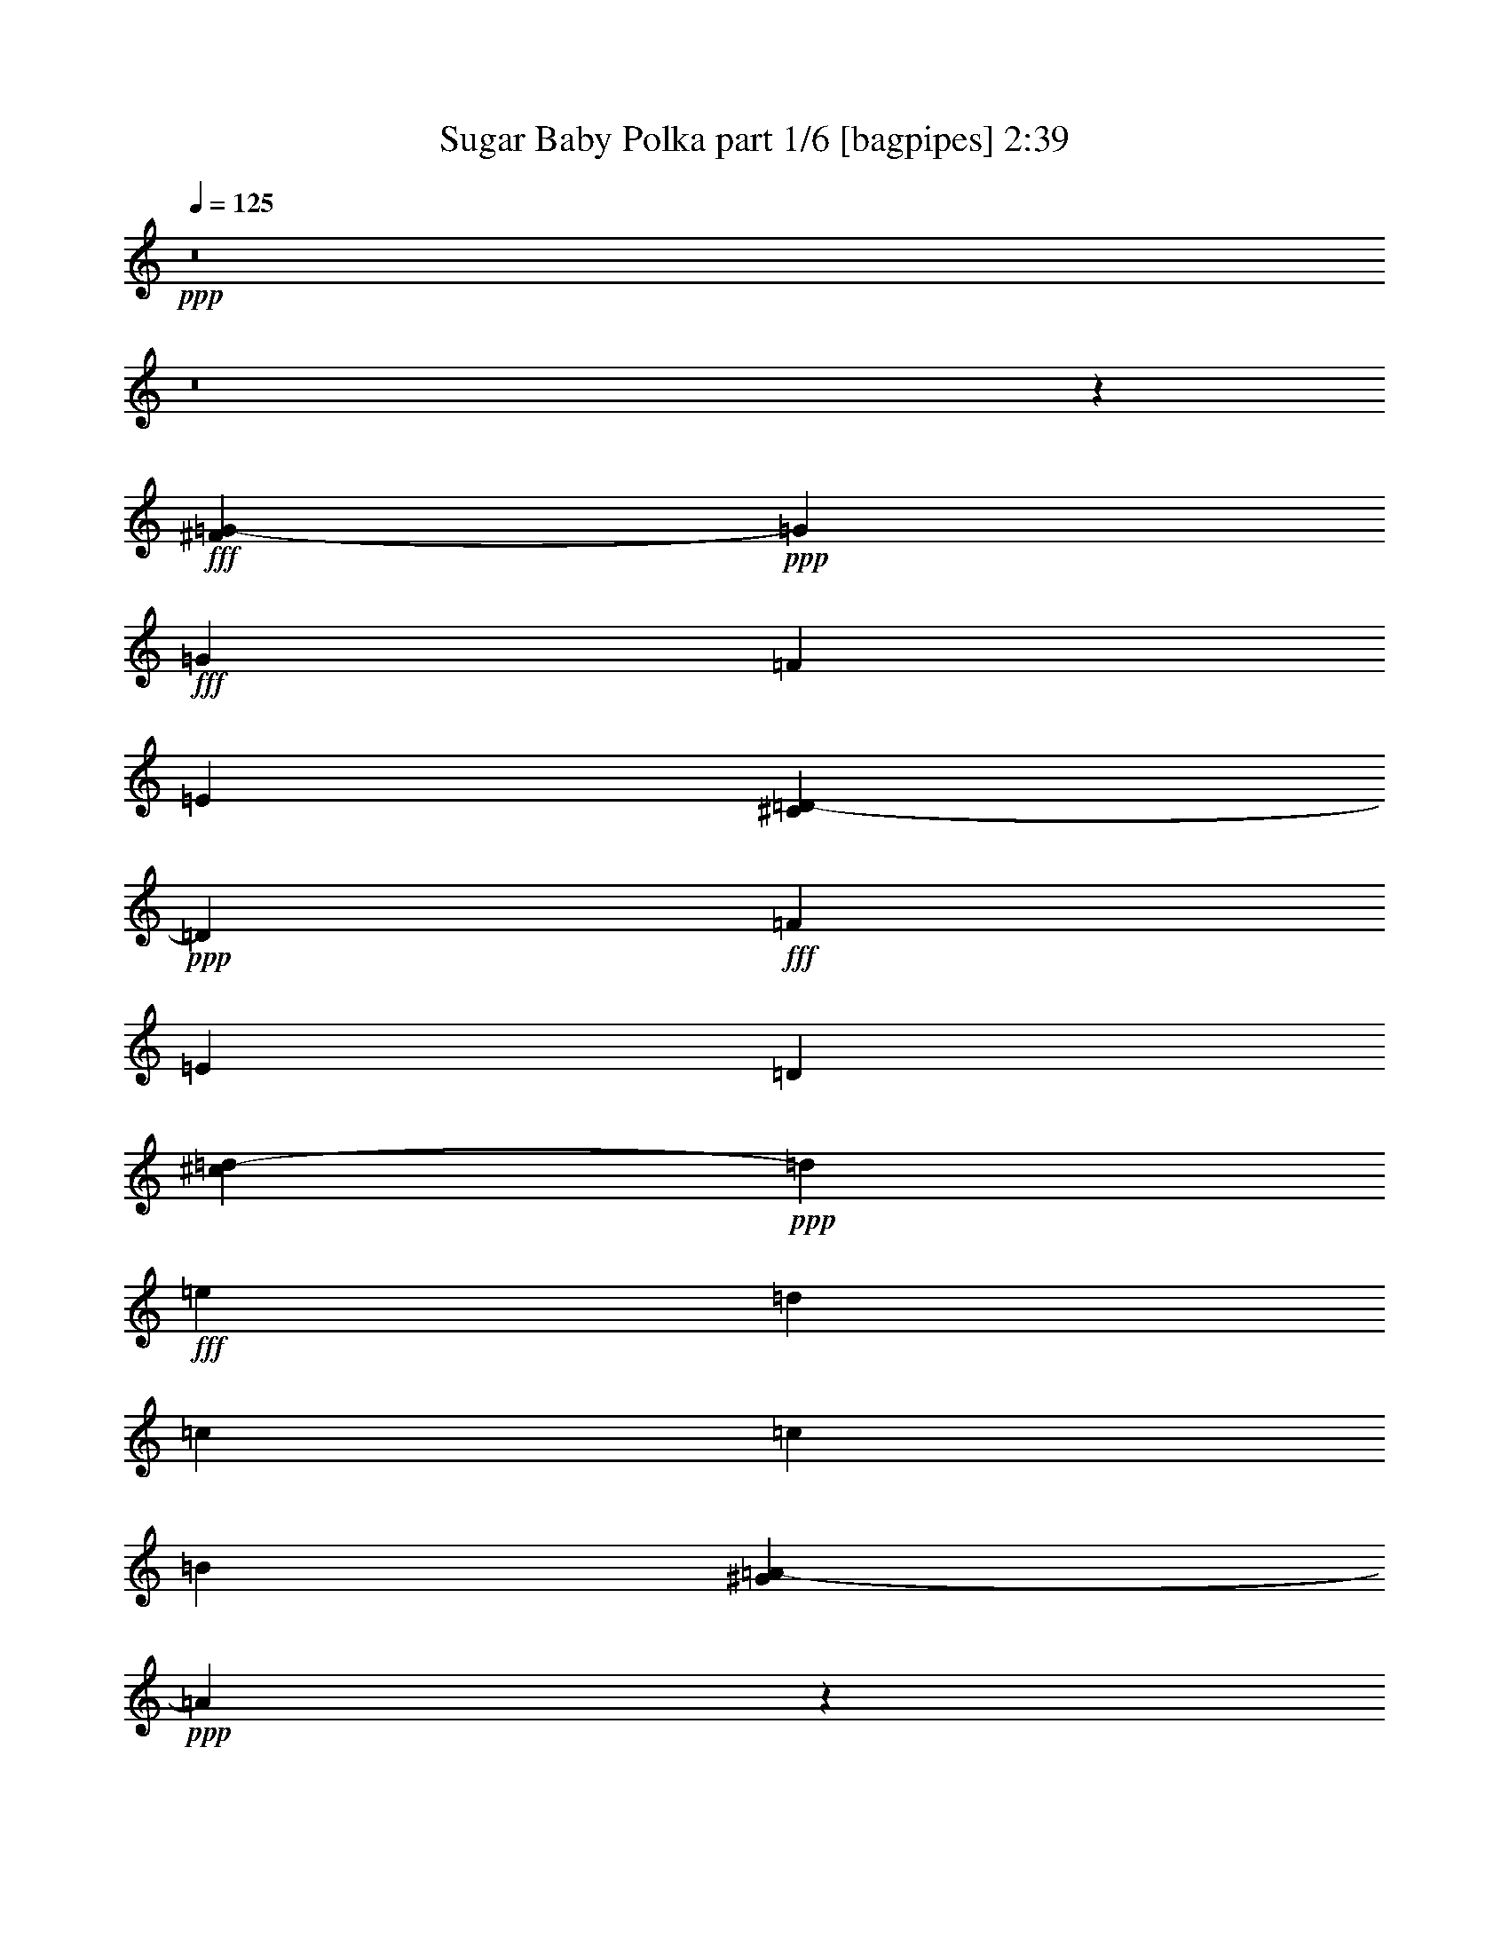 % Produced with Bruzo's Transcoding Environment
% Transcribed by  Himbeertoni

X:1
T:  Sugar Baby Polka part 1/6 [bagpipes] 2:39
Z: Transcribed with BruTE 64
L: 1/4
Q: 125
K: C
+ppp+
z8
z8
z269017/36816
+fff+
[^F21/104=G21/104-]
+ppp+
[=G9758/2301]
+fff+
[=G6815/12272]
[=F6815/12272]
[=E3673/18408]
[^C7435/36816=D7435/36816-]
+ppp+
[=D160109/36816]
+fff+
[=F19295/36816]
[=E6815/12272]
[=D11329/36816]
[^c7435/36816=d7435/36816-]
+ppp+
[=d1331/1416]
+fff+
[=e6815/36816]
[=d6815/36816]
[=c107891/36816]
[=c6815/9204]
[=B20977/36816]
[^G21/104=A21/104-]
+ppp+
[=A40127/9204]
z25711/36816
+fff+
[=G26641/36816]
[^d/8]
[=e152735/36816]
[=e22717/36816]
[=d18173/36816]
[=c87/236]
[^c/8]
[=d13265/4602]
[^c/8]
[=d9227/9204]
[=d6815/18408]
[=e6815/18408]
[=d20/59]
[=c6815/18408]
[=d6815/18408]
[=d9227/9204]
[=e61/208]
[=d6815/36816]
[=c1511/208]
z9179/6136
[=E,699/944]
[=F,12745/18408]
[^F/8]
[=G9227/9204]
[=E6815/18408]
[=G80941/36816]
z25799/36816
[=G6815/9204]
[=c11329/18408]
[^c/8]
[=d9935/9204]
[=c6815/18408]
[=e8375/4602]
[=e6815/18408]
[=e13631/36816]
[=e6815/9204]
[=d6815/18408]
[=d6815/18408]
[=c20/59]
[=D6815/18408]
[=C6815/9204]
[=C108253/36816]
z37983/6136
[=F6815/9204]
[=F8497/12272]
[^G/8]
[=A2839/2832]
[=G6815/18408]
[=G107891/36816]
[=E13055/18408]
[=E6815/9204]
[=G8895/6136]
[=D34075/18408]
[=D20/59]
[=D6815/18408]
[=E6815/9204]
[=D6815/18408]
[=D13631/36816]
[=C11329/36816]
[^c21/104=d21/104-]
+ppp+
[=d3673/18408]
+fff+
[=c699/944]
[=c2077/708]
z255407/36816
[=G24959/36816]
[^F21/104=G21/104-]
+ppp+
[=G31775/36816]
+fff+
[=E9647/36816]
[=G38235/12272]
[=G699/944]
[=c437/767]
[^c21/104=d21/104-]
+ppp+
[=d34607/36816]
+fff+
[=c6815/18408]
[=e8375/4602]
[=e6815/12272]
[=e10223/18408]
[=e8231/18408]
[=d6815/12272]
[=d378/767]
[=B,7435/36816=C7435/36816-]
+ppp+
[=C5861/12272]
+fff+
[=C14277/6136]
z268663/36816
[=F8703/12272]
[=F699/944]
[=F2933/3068]
[=E233/944]
[=D233/944]
[=E80195/36816]
z27695/36816
[=E6815/9204]
[=E13055/18408]
[=E6815/6136]
[=D6815/18408]
[=D94261/36816]
[=E7759/12272]
[=D16463/36816]
[=D6815/18408]
[=C6815/18408]
[=C6815/36816]
[=C133529/36816]
z96689/12272
[=G161261/36816]
[=G6815/12272]
[=F6815/12272]
[=E2257/9204]
[^C/8]
[=D161261/36816]
[=F6815/12272]
[=E9647/18408]
[=D6815/18408]
[=d40891/36816]
[=e6815/36816]
[=d6815/36816]
[=c8895/3068]
[=c6815/9204]
[=B6815/9204]
[=A80659/18408]
z27203/36816
[=G8497/12272]
[^d/8]
[=e38471/9204]
[=e553/944]
[=d18173/36816]
[=c233/472]
[=d24605/6136]
[=d6815/18408]
[=e6815/18408]
[=d6815/18408]
[=c6815/18408]
[=d11861/36816]
[^c/8]
[=d34075/36816]
[=e5665/36816]
[=d6815/36816]
[=c133243/18408]
z60017/36816
[=E,699/944]
[=F,24959/36816]
[^F21/104=G21/104-]
+ppp+
[=G34607/36816]
+fff+
[=E6815/18408]
[=G775/354]
z13645/18408
[=G13055/18408]
[=c22127/36816]
[^c21/104=d21/104-]
+ppp+
[=d19295/18408]
+fff+
[=c12479/36816]
[=e22717/12272]
[=e6815/18408]
[=e20/59]
[=e2219/6136]
z6973/18408
[=d6815/18408]
[=d6815/18408]
[=c11329/36816]
[^C21/104=D21/104-]
+ppp+
[=D8497/36816]
+fff+
[=C407/1534]
z8171/18408
[=C13489/4602]
z228239/36816
[=F6815/9204]
[=F6815/9204]
[=A9935/9204]
[=G6815/18408]
[=G107891/36816]
[=E6815/9204]
[=E20977/36816]
[^F21/104=G21/104-]
+ppp+
[=G52219/36816]
+fff+
[=D8375/4602]
[=D13631/36816]
[=D6815/18408]
[=E1777/4602]
z11893/36816
[=D13631/36816]
[=D6815/18408]
[=C6815/18408]
[=D6815/18408]
[=C13055/18408]
[=C107663/36816]
z8
z8
z8
z68959/12272
[=F11329/18408]
z/8
[=F12745/18408]
[=E/8]
[=F32365/36816]
[=E77/312]
[=D233/944]
[=E81005/36816]
z25735/36816
[=E6815/9204]
[=E581/944]
[^D/8]
[=E39739/36816]
[=D13631/36816]
[=D7855/3068]
[=E6815/9204]
[=D6815/12272]
[=D20/59]
[=C5399/18408=B,5399/18408]
[=C9647/36816]
[=C10429/2832]
z70301/9204
[=G54137/12272]
[=G19295/36816]
[=F6815/12272]
[=E6815/18408]
[=D161261/36816]
[=F6815/12272]
[=E6815/12272]
[=D6815/18408]
[=d9935/9204]
[=e6815/36816]
[=d6815/36816]
[=c53945/18408]
[=c13055/18408]
[=B6815/9204]
[=A53659/12272]
z3443/4602
[=G66763/18408]
z8
z19/16

X:2
T:  Sugar Baby Polka part 2/6 [clarinet] 2:39
Z: Transcribed with BruTE 64
L: 1/4
Q: 125
K: C
+ppp+
z8
z8
z135659/18408
+fff+
[=c6815/9204]
+f+
[=d13055/18408]
[=e54521/36816]
[=c8895/6136]
[=G12059/9204]
+ff+
[^A7435/36816=B7435/36816-]
+ppp+
[=B9083/4602]
+ff+
[=c19295/36816]
[=d6815/18408]
[=d6815/4602]
[=d17023/12272]
+f+
[^D7435/36816=E7435/36816-]
+ppp+
[=E22127/36816]
+f+
[=C8703/12272]
[=A54521/36816]
+ff+
[=A46555/36816]
+f+
[=E6815/36816]
+ff+
[=E16079/12272]
[=E21/104=F21/104-]
+ppp+
[=F11351/9204]
+f+
[=G6815/36816]
+ff+
[=A8895/6136]
[=F54919/36816]
z25711/36816
[=G26641/36816]
+f+
[^F/8]
[=G11639/18408]
[=F13055/18408]
[=E6815/4602]
[=c2981/1534]
+ff+
[=B18173/36816]
[=A87/236]
[^F/8]
[=G53155/18408]
z8
z15224/2301
+f+
[^F/8]
[=G11639/18408]
[=F6815/9204]
[=E12059/9204]
+ff+
[^D7435/36816=E7435/36816-]
+ppp+
[=E24959/36816]
+ff+
[=D6815/18408]
+fff+
[=E13055/18408]
+ff+
[=D57/236]
z2369/18408
[=E6815/18408]
+f+
[=G2257/9204]
+ff+
[^A/8]
[=B6815/9204]
[=A20/59]
+fff+
[=B27205/36816]
+ff+
[=A/8]
z9083/36816
[=B13631/36816]
+f+
[=A6815/18408]
+ff+
[=G901/312]
z8
z67843/18408
+f+
[^G,/8]
[=A,7759/12272]
[=E,6815/9204]
[=E,8895/6136]
+ff+
[=E,699/944]
[=F,6815/18408]
+fff+
[=G,3511/9204]
z12065/36816
+ff+
[=F,13631/36816]
[=E,6815/18408]
+f+
[=C8497/36816]
+ff+
[^A,21/104=B,21/104-]
+ppp+
[=B,24959/36816]
+ff+
[=A,6815/18408]
+fff+
[=B,250/767]
z7055/18408
+ff+
[=B,6815/18408]
[=C6815/18408]
+f+
[=D6815/18408]
+ff+
[=B,108371/36816]
z8
z135403/36816
+f+
[=G13055/18408]
[=F6815/9204]
[=E8895/6136]
+ff+
[=E31243/36816]
[=D19295/36816]
[=E5871/12272]
[=F9647/18408]
[=G319/767]
[^D21/104=E21/104-]
+ppp+
[=E579/767]
+ff+
[=E6815/12272]
[=E8231/18408]
[=E10223/18408]
[=E6815/12272]
[=E54061/18408]
z8
z33913/9204
+f+
[=A,6815/9204]
[=G,13055/18408]
[=G,6815/4602]
+ff+
[=E,14761/12272]
[=F,233/944]
[=G,16079/12272]
[^F,21/104=G,21/104-]
+ppp+
[=G,43133/36816]
+ff+
[=E,77/312]
[=F,8895/6136]
[=G,1383/472]
z8
z11325/3068
+f+
[=c6815/9204]
[=d699/944]
[=e8895/6136]
[=c8895/6136]
[=G24959/18408]
+ff+
[^A/8]
[=B24605/12272]
[=c6815/12272]
[=d20/59]
[=d54521/36816]
[=d26375/18408]
+f+
[^D/8]
[=E11639/18408]
[=C6815/9204]
[=A8895/6136]
+ff+
[=A46555/36816]
+f+
[=E6815/36816]
+ff+
[=E6815/4602]
[=F46555/36816]
+f+
[=G6815/36816]
+ff+
[=A54521/36816]
[=F17809/12272]
z27203/36816
[=G13055/18408]
+f+
[=E6815/9204]
[=F6815/9204]
[=G8895/6136]
[=E54521/36816]
[=c1016/767]
+ff+
[^A/8]
[=B71543/36816]
[=c233/472]
[=d18173/36816]
[=B8895/6136]
[=G6607/4602]
z8
z34387/9204
+f+
[=G13055/18408]
[=F6815/9204]
[=E16079/12272]
+ff+
[^D21/104=E21/104-]
+ppp+
[=E24959/36816]
+ff+
[=D6815/18408]
+fff+
[=E872/2301]
z1109/3068
+ff+
[=D2467/12272]
z1693/12272
[=E6815/18408]
+f+
[=G6815/18408]
+ff+
[=B699/944]
[=A6815/18408]
+fff+
[=B296/767]
z3967/12272
+ff+
[=A2169/12272]
z7123/36816
[=B13631/36816]
+f+
[=A6815/18408]
+ff+
[=G54139/18408]
z8
z45165/12272
+f+
[=A,13055/18408]
[=E,6815/9204]
[=E,54521/36816]
+ff+
[=E,13055/18408]
[=F,6815/18408]
+fff+
[=G,13703/36816]
z4519/12272
+ff+
[=F,6815/18408]
[=E,20/59]
+f+
[=C6815/18408]
+ff+
[=B,6815/9204]
[=A,6815/18408]
+fff+
[=B,11659/36816]
z15601/36816
+ff+
[=B,20/59]
[=C6815/18408]
+f+
[=D6815/18408]
+ff+
[=B,52795/18408]
+f+
[=G,21/104^G,21/104-]
+ppp+
[^G,22127/36816]
+f+
[=G,13055/18408]
[=F,6815/4602]
+ff+
[^G,6815/18408]
+fff+
[=F,47/177]
z8167/18408
+ff+
[=F,4759/2832]
[^F,21/104=G,21/104-]
+ppp+
[=G,11329/36816]
+fff+
[=E,3371/9204]
z13777/36816
+ff+
[=E,33379/18408]
z8
z20283/3068
+f+
[=B,/8]
[=C11639/18408]
[=B,8703/12272]
[=A,13667/9204]
z22417/3068
+ff+
[=A,11329/18408]
z/8
[=A,12745/18408]
+f+
[^G,/8]
[=A,11639/18408]
[=G,6815/9204]
[=G,8895/6136]
+ff+
[=E,14761/12272]
[=F,233/944]
[=G,49919/36816]
[^F,/8]
[=G,14761/12272]
[=E,233/944]
[=F,6815/4602]
[=G,8895/3068]
+f+
[=C6815/9204]
[=F6815/9204]
[=F8895/6136]
+ff+
[=C13631/36816]
[=F7855/3068]
[=C6815/18408]
[=E5917/2301]
z13291/4602
+f+
[=c6815/9204]
[=d699/944]
[=e8895/6136]
[=c6815/4602]
[=G8895/6136]
+ff+
[=B24605/12272]
[=c6815/12272]
[=d13631/36816]
[=d8895/6136]
+f+
[=d6815/4602]
[=A13055/18408]
[=E6815/18408]
[=C6815/36816]
[=D6815/36816]
[=E53945/18408]
+mf+
[=A13055/18408]
[=G6815/9204]
[=F53659/12272]
z3443/4602
[=E66763/18408]
z8
z19/16

X:3
T:  Sugar Baby Polka part 3/6 [lute] 2:39
Z: Transcribed with BruTE 64
L: 1/4
Q: 125
K: C
+ppp+
[=D2253/6136=G2253/6136=B2253/6136=g2253/6136]
+mp+
[=B773/2301=d773/2301=g773/2301]
+ppp+
[=D2253/6136=G2253/6136=B2253/6136=g2253/6136]
+mp+
[=B229/624=d229/624=g229/624]
+ppp+
[=D6815/18408=G6815/18408=B6815/18408=g6815/18408]
+mp+
[=B6815/18408=d6815/18408=g6815/18408]
+ppp+
[=D6815/18408=G6815/18408=B6815/18408=g6815/18408]
+mp+
[=B12479/36816=d12479/36816=g12479/36816]
+ppp+
[=D13631/36816=G13631/36816=B13631/36816=g13631/36816]
+mp+
[=B6815/18408=d6815/18408=g6815/18408]
+ppp+
[=D6815/18408=G6815/18408=B6815/18408=g6815/18408]
+mp+
[=B6815/18408=d6815/18408=g6815/18408]
+pp+
[=D6815/18408=G6815/18408=B6815/18408=g6815/18408]
+mp+
[=B20/59=d20/59=g20/59]
+ppp+
[=D6815/18408=G6815/18408=B6815/18408=g6815/18408]
+mp+
[=B6815/18408=d6815/18408=g6815/18408]
+pp+
[=D6815/18408=G6815/18408=B6815/18408=g6815/18408]
+mp+
[=B6815/18408=d6815/18408=g6815/18408]
+ppp+
[=D4541/12272=G4541/12272=B4541/12272=g4541/12272]
+mp+
[=B4541/12272=d4541/12272=g4541/12272]
+ppp+
[=D20/59=G20/59=B20/59=g20/59]
+mp+
[=B6815/18408=d6815/18408=g6815/18408]
+ppp+
[=D4541/12272=G4541/12272=B4541/12272=g4541/12272]
+mp+
[=B4541/12272=d4541/12272=g4541/12272]
+ppp+
[=D4541/12272=G4541/12272=B4541/12272=g4541/12272]
+mp+
[=B13631/36816=d13631/36816=g13631/36816]
+pp+
[=D12479/36816=G12479/36816=B12479/36816=g12479/36816]
+mp+
[=B6815/18408=d6815/18408=g6815/18408]
+ppp+
[=D6815/18408=G6815/18408=B6815/18408=g6815/18408]
+p+
[=B131/354=d131/354=g131/354]
+ppp+
[=D4541/12272=G4541/12272=B4541/12272=g4541/12272]
+p+
[=B1049/2832=d1049/2832=g1049/2832]
+ppp+
[=D6815/18408=G6815/18408=B6815/18408=g6815/18408]
+mp+
[=B20/59=d20/59=g20/59]
+ppp+
[=D4541/12272=G4541/12272=B4541/12272=g4541/12272]
+p+
[=B6815/18408=d6815/18408=g6815/18408]
+ppp+
[=D6815/18408=G6815/18408=B6815/18408=g6815/18408]
+p+
[=B6815/18408=d6815/18408=g6815/18408]
+ppp+
[=D4541/12272=G4541/12272=B4541/12272=g4541/12272]
+mp+
[=B12473/36816=d12473/36816=g12473/36816]
+ppp+
[=D4541/12272=G4541/12272=B4541/12272=g4541/12272]
+p+
[=B6815/18408=d6815/18408=g6815/18408]
+ppp+
[=D4541/12272=G4541/12272=B4541/12272=g4541/12272]
+mp+
[=B6815/18408=d6815/18408=g6815/18408]
+ppp+
[=D4541/12272=G4541/12272=B4541/12272=g4541/12272]
+mp+
[=B20/59=d20/59=g20/59]
+ppp+
[=D6815/18408=G6815/18408=B6815/18408=g6815/18408]
+p+
[=B6815/18408=d6815/18408=g6815/18408]
+ppp+
[=D6815/18408=G6815/18408=B6815/18408=g6815/18408]
+p+
[=B6815/18408=d6815/18408=g6815/18408]
+pp+
[=D6815/18408=G6815/18408=B6815/18408=g6815/18408]
+p+
[=B13631/36816=d13631/36816=g13631/36816]
+ppp+
[=D1559/4602=G1559/4602=B1559/4602=g1559/4602]
+mp+
[=B6815/18408=d6815/18408=g6815/18408]
+pp+
[=D6815/18408=G6815/18408=B6815/18408=g6815/18408]
+p+
[=B13631/36816=d13631/36816=g13631/36816]
+pp+
[=D6815/18408=G6815/18408=B6815/18408=g6815/18408]
+mp+
[=B6815/18408=d6815/18408=g6815/18408]
+pp+
[=D6815/18408=G6815/18408=B6815/18408=g6815/18408]
+mf+
[=B20/59=d20/59=g20/59]
+p+
[=D6815/18408=G6815/18408=B6815/18408=f6815/18408]
+mp+
[=B4541/12272=d4541/12272=f4541/12272=g4541/12272]
+p+
[=D4541/12272=G4541/12272=B4541/12272=f4541/12272]
+f+
[=B1049/2832=d1049/2832=f1049/2832=g1049/2832]
+ppp+
[=G6815/18408=c6815/18408=e6815/18408]
+p+
[=c20/59=e20/59=g20/59]
+ppp+
[=G6815/18408=c6815/18408=e6815/18408]
+mp+
[=c4541/12272=e4541/12272=g4541/12272]
+ppp+
[=G4541/12272=c4541/12272=e4541/12272]
+p+
[=c4541/12272=e4541/12272=g4541/12272]
+ppp+
[=G6815/18408=c6815/18408=e6815/18408]
+mp+
[=c20/59=e20/59=g20/59]
+ppp+
[=G6815/18408=c6815/18408=e6815/18408]
+p+
[=c4541/12272=e4541/12272=g4541/12272]
+ppp+
[=G4541/12272=c4541/12272=e4541/12272]
+mp+
[=c4541/12272=e4541/12272=g4541/12272]
+ppp+
[=G13631/36816=c13631/36816=e13631/36816]
+mp+
[=c6815/18408=e6815/18408=g6815/18408]
+ppp+
[=G12479/36816=c12479/36816=e12479/36816]
+p+
[=c6815/18408=e6815/18408=g6815/18408]
+ppp+
[=D6815/18408=G6815/18408=B6815/18408=g6815/18408]
+p+
[=B13631/36816=d13631/36816=g13631/36816]
+ppp+
[=D6815/18408=G6815/18408=B6815/18408=g6815/18408]
+mp+
[=B4541/12272=d4541/12272=g4541/12272]
+ppp+
[=D12479/36816=G12479/36816=B12479/36816=g12479/36816]
+p+
[=B13631/36816=d13631/36816=g13631/36816]
+ppp+
[=D6815/18408=G6815/18408=B6815/18408=g6815/18408]
+mp+
[=B6815/18408=d6815/18408=g6815/18408]
+ppp+
[=D6815/18408=G6815/18408=B6815/18408=g6815/18408]
+p+
[=B6815/18408=d6815/18408=g6815/18408]
+ppp+
[=D6815/18408=G6815/18408=B6815/18408=g6815/18408]
+p+
[=B20/59=d20/59=g20/59]
+ppp+
[=D4541/12272=G4541/12272=B4541/12272=f4541/12272]
+mp+
[=B4541/12272=d4541/12272=f4541/12272^g4541/12272]
+pp+
[=D4541/12272=G4541/12272=B4541/12272=f4541/12272]
+p+
[=B1049/2832=d1049/2832=f1049/2832^g1049/2832]
+ppp+
[=A6815/18408=c6815/18408=e6815/18408]
+p+
[=A20/59=c20/59=e20/59]
+ppp+
[=A6815/18408=c6815/18408=e6815/18408]
+p+
[=A6815/18408=c6815/18408=e6815/18408]
+ppp+
[=A6815/18408=c6815/18408=e6815/18408]
+mp+
[=A6815/18408=c6815/18408=e6815/18408]
+ppp+
[=A13631/36816=c13631/36816=e13631/36816]
+mp+
[=A6815/18408=c6815/18408=e6815/18408]
+pp+
[=A12479/36816=c12479/36816=e12479/36816]
+mp+
[=A6815/18408=c6815/18408=e6815/18408]
+ppp+
[=A13631/36816=c13631/36816=e13631/36816]
+p+
[=A6815/18408=c6815/18408=e6815/18408]
+ppp+
[=A6815/18408=c6815/18408=e6815/18408]
+mp+
[=A6815/18408=c6815/18408=e6815/18408]
+ppp+
[=D12473/36816=G12473/36816=B12473/36816=g12473/36816]
+mp+
[=G6815/18408=B6815/18408=d6815/18408]
+ppp+
[=A6815/18408=c6815/18408=f6815/18408]
+p+
[=A6815/18408=c6815/18408=f6815/18408]
+pp+
[=A6815/18408=c6815/18408=f6815/18408]
+p+
[=A6815/18408=c6815/18408=f6815/18408]
+ppp+
[=A6815/18408=c6815/18408=f6815/18408]
+p+
[=A20/59=c20/59=f20/59]
+ppp+
[=A6815/18408=c6815/18408=f6815/18408]
+p+
[=A6815/18408=c6815/18408=f6815/18408]
[=A6815/18408=c6815/18408=f6815/18408]
+f+
[=A6815/18408=c6815/18408=f6815/18408]
+p+
[=A6815/18408=c6815/18408=f6815/18408]
+mp+
[=A13631/36816=c13631/36816=f13631/36816]
+p+
[=A12479/36816=c12479/36816=f12479/36816]
+mf+
[=A6815/18408=c6815/18408=f6815/18408]
+pp+
[=E4541/12272=G4541/12272=c4541/12272=e4541/12272]
+mf+
[=A2273/6136=c2273/6136=e2273/6136=g2273/6136]
+ppp+
[=G6815/18408=c6815/18408=e6815/18408]
+mp+
[=c4541/12272=e4541/12272=g4541/12272]
+ppp+
[=G12479/36816=c12479/36816=e12479/36816]
+mp+
[=c6815/18408=e6815/18408=g6815/18408]
+ppp+
[=G13631/36816=c13631/36816=e13631/36816]
+mp+
[=c6815/18408=e6815/18408=g6815/18408]
+ppp+
[=G6815/18408=c6815/18408=e6815/18408]
+p+
[=c6815/18408=e6815/18408=g6815/18408]
+ppp+
[=G6815/18408=c6815/18408=e6815/18408]
+mp+
[=c20/59=e20/59=g20/59]
+ppp+
[=G6815/18408=c6815/18408=e6815/18408]
+p+
[=c4541/12272=e4541/12272=g4541/12272]
+ppp+
[=G4541/12272=c4541/12272=e4541/12272]
+mp+
[=c6815/18408=e6815/18408=g6815/18408]
+ppp+
[=G6815/18408=c6815/18408=e6815/18408]
+p+
[=c20/59=e20/59=g20/59]
+ppp+
[=D4541/12272=G4541/12272=B4541/12272=g4541/12272]
+mp+
[=B6815/18408=d6815/18408=g6815/18408]
+ppp+
[=D4541/12272=G4541/12272=B4541/12272=g4541/12272]
+mp+
[=B6815/18408=d6815/18408=g6815/18408]
+ppp+
[=D6815/18408=G6815/18408=B6815/18408=g6815/18408]
+p+
[=B20/59=d20/59=g20/59]
+ppp+
[=D6815/18408=G6815/18408=B6815/18408=g6815/18408]
+mp+
[=B1049/2832=d1049/2832=g1049/2832]
+pp+
[=D6815/18408=G6815/18408=B6815/18408=e6815/18408]
+mp+
[=B13631/36816=d13631/36816=e13631/36816=g13631/36816]
+ppp+
[=D6815/18408=G6815/18408=B6815/18408=e6815/18408]
+mp+
[=B6815/18408=d6815/18408=e6815/18408=g6815/18408]
+ppp+
[=D12479/36816=G12479/36816=B12479/36816=e12479/36816]
+p+
[=B13631/36816=d13631/36816=e13631/36816=g13631/36816]
+ppp+
[=D6815/18408=G6815/18408=B6815/18408=e6815/18408]
+mp+
[=B6815/18408=d6815/18408=e6815/18408=g6815/18408]
+ppp+
[=D6815/18408^G6815/18408=c6815/18408=f6815/18408]
+p+
[=c4541/12272=d4541/12272=f4541/12272^g4541/12272]
+ppp+
[^G4541/12272=c4541/12272=f4541/12272]
+mp+
[^G20/59=c20/59=f20/59]
+ppp+
[^G6815/18408=c6815/18408=f6815/18408]
+p+
[^G6815/18408=c6815/18408=f6815/18408]
+ppp+
[^G6815/18408=c6815/18408=f6815/18408]
+p+
[^G6815/18408=c6815/18408=f6815/18408]
+ppp+
[^G6815/18408=c6815/18408=f6815/18408]
+p+
[^G20/59=c20/59=f20/59]
+ppp+
[^G6815/18408=c6815/18408=f6815/18408]
+mp+
[^G6815/18408=c6815/18408=f6815/18408]
+ppp+
[^G6815/18408=c6815/18408=f6815/18408]
+p+
[^G6815/18408=c6815/18408=f6815/18408]
+ppp+
[^G13631/36816=c13631/36816=f13631/36816]
+mp+
[^G6815/18408=c6815/18408=f6815/18408]
+pp+
[=G12479/36816=c12479/36816=e12479/36816]
+f+
[=G6815/18408=c6815/18408=e6815/18408]
+pp+
[=G13631/36816=c13631/36816=e13631/36816]
+f+
[=G6815/18408=c6815/18408=e6815/18408]
+pp+
[=G6815/18408=c6815/18408=e6815/18408]
+mf+
[=G6815/18408=c6815/18408=e6815/18408]
+pp+
[=G20/59=c20/59=e20/59]
+mp+
[=G6815/18408=c6815/18408=e6815/18408]
+pp+
[=D6815/18408=G6815/18408=B6815/18408=g6815/18408]
+mf+
[=G6815/18408=B6815/18408=d6815/18408]
+p+
[=D6815/18408=G6815/18408=B6815/18408=g6815/18408]
+mf+
[=G6815/18408=B6815/18408=d6815/18408]
+p+
[=D6815/18408=G6815/18408=B6815/18408=g6815/18408]
+mf+
[=G12473/36816=B12473/36816=d12473/36816]
+pp+
[=D4541/12272=G4541/12272=B4541/12272=g4541/12272]
+mf+
[=G1049/2832=B1049/2832=d1049/2832]
+ppp+
[=G6815/18408=c6815/18408=e6815/18408]
+mp+
[=c6815/18408=e6815/18408=g6815/18408]
+ppp+
[=G6815/18408=c6815/18408=e6815/18408]
+p+
[=c20/59=e20/59=g20/59]
+ppp+
[=G6815/18408=c6815/18408=e6815/18408]
+mp+
[=c6815/18408=e6815/18408=g6815/18408]
+ppp+
[=G6815/18408=c6815/18408=e6815/18408]
+p+
[=c13631/36816=e13631/36816=g13631/36816]
+ppp+
[=G6815/18408=c6815/18408=e6815/18408]
+mp+
[=c4541/12272=e4541/12272=g4541/12272]
+ppp+
[=G12479/36816=c12479/36816=e12479/36816]
+mp+
[=c6815/18408=e6815/18408=g6815/18408]
+ppp+
[=G13631/36816=c13631/36816=e13631/36816]
+p+
[=c4541/12272=e4541/12272=g4541/12272]
+ppp+
[=G6815/18408=c6815/18408=e6815/18408]
+mp+
[=c6815/18408=e6815/18408=g6815/18408]
+ppp+
[=D20/59=G20/59=B20/59=g20/59]
+mp+
[=B6815/18408=d6815/18408=g6815/18408]
+pp+
[=D6815/18408=G6815/18408=B6815/18408=g6815/18408]
+p+
[=B6815/18408=d6815/18408=g6815/18408]
+pp+
[=D6815/18408=G6815/18408=B6815/18408=g6815/18408]
+p+
[=B6815/18408=d6815/18408=g6815/18408]
+ppp+
[=D4541/12272=G4541/12272=B4541/12272=g4541/12272]
+mp+
[=B20/59=d20/59=g20/59]
+ppp+
[=D6815/18408=G6815/18408=B6815/18408=e6815/18408]
+p+
[=B6815/18408=d6815/18408=e6815/18408=g6815/18408]
+pp+
[=D6815/18408=G6815/18408=B6815/18408=e6815/18408]
+mp+
[=B6815/18408=d6815/18408=e6815/18408=g6815/18408]
+ppp+
[=D6815/18408=G6815/18408=B6815/18408=e6815/18408]
+p+
[=B20/59=d20/59=e20/59=g20/59]
+ppp+
[=D4541/12272^G4541/12272=B4541/12272^g4541/12272]
+mp+
[=B1049/2832=d1049/2832^g1049/2832]
+ppp+
[=A6815/18408=c6815/18408=e6815/18408]
+mp+
[=A13631/36816=c13631/36816=e13631/36816]
+ppp+
[=A6815/18408=c6815/18408=e6815/18408]
+mp+
[=A6815/18408=c6815/18408=e6815/18408]
+ppp+
[=A12479/36816=c12479/36816=e12479/36816]
+mp+
[=A13631/36816=c13631/36816=e13631/36816]
+ppp+
[=A6815/18408=c6815/18408=e6815/18408]
+mp+
[=A6815/18408=c6815/18408=e6815/18408]
+pp+
[=A6815/18408=c6815/18408=e6815/18408]
+p+
[=A6815/18408=c6815/18408=e6815/18408]
+ppp+
[=A20/59=c20/59=e20/59]
+mp+
[=A6815/18408=c6815/18408=e6815/18408]
+ppp+
[=A6815/18408=c6815/18408=e6815/18408]
+mp+
[=A6815/18408=c6815/18408=e6815/18408]
+ppp+
[=D6815/18408=G6815/18408=B6815/18408=g6815/18408]
+p+
[=G6815/18408=B6815/18408=d6815/18408]
+ppp+
[=A6815/18408=c6815/18408=f6815/18408]
+p+
[=A20/59=c20/59=f20/59]
+pp+
[=A6815/18408=c6815/18408=f6815/18408]
+p+
[=A6815/18408=c6815/18408=f6815/18408]
+ppp+
[=A6815/18408=c6815/18408=f6815/18408]
+p+
[=A6815/18408=c6815/18408=f6815/18408]
+ppp+
[=A13631/36816=c13631/36816=f13631/36816]
+p+
[=A12479/36816=c12479/36816=f12479/36816]
[=A6815/18408=c6815/18408=f6815/18408]
+mp+
[=A6815/18408=c6815/18408=f6815/18408]
+p+
[=A13631/36816=c13631/36816=f13631/36816]
+mp+
[=A6815/18408=c6815/18408=f6815/18408]
+pp+
[=A6815/18408=c6815/18408=f6815/18408]
+f+
[=A6815/18408=c6815/18408=f6815/18408]
+pp+
[=A20/59=c20/59=f20/59]
+mf+
[=A1049/2832=c1049/2832=f1049/2832]
+ppp+
[=E6815/18408=G6815/18408=c6815/18408=e6815/18408]
+mp+
[=A6815/18408=c6815/18408=e6815/18408=g6815/18408]
+ppp+
[=E6815/18408=G6815/18408=c6815/18408=e6815/18408]
+p+
[=A4541/12272=c4541/12272=e4541/12272=g4541/12272]
+ppp+
[=E20/59=G20/59=c20/59=e20/59]
+mp+
[=A4541/12272=c4541/12272=e4541/12272=g4541/12272]
+ppp+
[=E4541/12272=G4541/12272=c4541/12272=e4541/12272]
+mp+
[=A4541/12272=c4541/12272=e4541/12272=g4541/12272]
+ppp+
[=G4541/12272=c4541/12272=e4541/12272]
+mp+
[=c4541/12272=e4541/12272=g4541/12272]
+ppp+
[=G6815/18408=c6815/18408=e6815/18408]
+mp+
[=c20/59=e20/59=g20/59]
+pp+
[=G6815/18408=c6815/18408=e6815/18408]
+p+
[=c4541/12272=e4541/12272=g4541/12272]
+ppp+
[=G4541/12272=c4541/12272=e4541/12272]
+mp+
[=c6815/18408=e6815/18408=g6815/18408]
+ppp+
[=D13631/36816=G13631/36816=B13631/36816=g13631/36816]
+p+
[=B12479/36816=d12479/36816=g12479/36816]
+ppp+
[=D4541/12272=G4541/12272=B4541/12272=g4541/12272]
+p+
[=B6815/18408=d6815/18408=g6815/18408]
+ppp+
[=D13631/36816=G13631/36816=B13631/36816=g13631/36816]
+mp+
[=B6815/18408=d6815/18408=g6815/18408]
+ppp+
[=D4541/12272=G4541/12272=B4541/12272=g4541/12272]
+p+
[=B6815/18408=d6815/18408=g6815/18408]
+ppp+
[=D12473/36816=G12473/36816=B12473/36816=e12473/36816]
+p+
[=B6815/18408=d6815/18408=e6815/18408=g6815/18408]
+ppp+
[=D6815/18408=G6815/18408=B6815/18408=e6815/18408]
+mp+
[=B4541/12272=d4541/12272=e4541/12272=g4541/12272]
+ppp+
[=D6815/18408=G6815/18408=B6815/18408=e6815/18408]
+p+
[=B6815/18408=d6815/18408=e6815/18408=g6815/18408]
+ppp+
[=D20/59=G20/59=B20/59=e20/59]
+mp+
[=B1049/2832=d1049/2832=e1049/2832=g1049/2832]
+ppp+
[^G6815/18408=c6815/18408=f6815/18408]
+p+
[^G6815/18408=c6815/18408=f6815/18408]
+pp+
[^G6815/18408=c6815/18408=f6815/18408]
+mp+
[^G6815/18408=c6815/18408=f6815/18408]
+ppp+
[^G6815/18408=c6815/18408=f6815/18408]
+mp+
[^G20/59=c20/59=f20/59]
+ppp+
[^G6815/18408=c6815/18408=f6815/18408]
+mp+
[^G6815/18408=c6815/18408=f6815/18408]
+ppp+
[^G6815/18408=c6815/18408=f6815/18408]
+mp+
[^G13631/36816=c13631/36816=f13631/36816]
+ppp+
[^G6815/18408=c6815/18408=f6815/18408]
+p+
[^G12479/36816=c12479/36816=f12479/36816]
+ppp+
[^G6815/18408=c6815/18408=f6815/18408]
+p+
[^G13631/36816=c13631/36816=f13631/36816]
+ppp+
[^G6815/18408=c6815/18408=f6815/18408]
+p+
[^G6815/18408=c6815/18408=f6815/18408]
+ppp+
[=G6815/18408=c6815/18408=e6815/18408]
+mp+
[=G6815/18408=c6815/18408=e6815/18408]
+ppp+
[=G20/59=c20/59=e20/59]
+mp+
[=G6815/18408=c6815/18408=e6815/18408]
+ppp+
[=G6815/18408=c6815/18408=e6815/18408]
+mp+
[=G6815/18408=c6815/18408=e6815/18408]
+ppp+
[=G6815/18408=c6815/18408=e6815/18408]
+p+
[=G6815/18408=c6815/18408=e6815/18408]
+pp+
[=D20/59=G20/59=B20/59=g20/59]
+mf+
[=G6815/18408=B6815/18408=d6815/18408]
+p+
[=D6815/18408=G6815/18408=B6815/18408=g6815/18408]
+f+
[=G6815/18408=B6815/18408=d6815/18408]
+pp+
[=D6815/18408=G6815/18408=B6815/18408=g6815/18408]
+mf+
[=G6815/18408=B6815/18408=d6815/18408]
+p+
[=D13631/36816=G13631/36816=B13631/36816=g13631/36816]
+mp+
[=G2081/6136=B2081/6136=d2081/6136]
+ppp+
[=G6815/18408=c6815/18408=e6815/18408]
+mp+
[=c4541/12272=e4541/12272=g4541/12272]
+pp+
[=G13631/36816=c13631/36816=e13631/36816]
+mp+
[=c6815/18408=e6815/18408=g6815/18408]
+ppp+
[=G6815/18408=c6815/18408=e6815/18408]
+mp+
[=c12479/36816=e12479/36816=g12479/36816]
+ppp+
[=G6815/18408=c6815/18408=e6815/18408]
+mp+
[=c13631/36816=e13631/36816=g13631/36816]
+ppp+
[=G4541/12272=c4541/12272=e4541/12272]
+p+
[=c6815/18408=e6815/18408=g6815/18408]
+pp+
[=G6815/18408=c6815/18408=e6815/18408]
+mp+
[=c6815/18408=e6815/18408=g6815/18408]
+ppp+
[=G20/59=c20/59=e20/59]
+mp+
[=c6815/18408=e6815/18408=g6815/18408]
+ppp+
[=G4541/12272=c4541/12272=e4541/12272]
+p+
[=c4541/12272=e4541/12272=g4541/12272]
+ppp+
[^G6815/18408=B6815/18408=e6815/18408]
+p+
[=B4541/12272=e4541/12272^g4541/12272]
+ppp+
[^G12473/36816=B12473/36816=e12473/36816]
+mp+
[=B6815/18408=e6815/18408^g6815/18408]
+ppp+
[^G6815/18408=B6815/18408=e6815/18408]
+mp+
[=B4541/12272=e4541/12272^g4541/12272]
+pp+
[^G6815/18408=B6815/18408=e6815/18408]
+mp+
[=B6815/18408=e6815/18408^g6815/18408]
+ppp+
[^G13631/36816=B13631/36816=e13631/36816]
+p+
[=B12479/36816=e12479/36816^g12479/36816]
+ppp+
[^G6815/18408=B6815/18408=e6815/18408]
+mp+
[=B6815/18408=e6815/18408^g6815/18408]
+ppp+
[^G13631/36816=B13631/36816=e13631/36816]
+p+
[=B4541/12272=e4541/12272^g4541/12272]
+ppp+
[^G4541/12272=B4541/12272=e4541/12272]
+p+
[=B2081/6136=e2081/6136^g2081/6136]
+ppp+
[=A13631/36816=c13631/36816=e13631/36816]
+mp+
[=A6815/18408=c6815/18408=e6815/18408]
+ppp+
[=A6815/18408=c6815/18408=e6815/18408]
+p+
[=A6815/18408=c6815/18408=e6815/18408]
+ppp+
[=A6815/18408=c6815/18408=e6815/18408]
+p+
[=A6815/18408=c6815/18408=e6815/18408]
+ppp+
[=A20/59=c20/59=e20/59]
+mp+
[=A6815/18408=c6815/18408=e6815/18408]
+ppp+
[=A6815/18408=c6815/18408=e6815/18408]
+mp+
[=A6815/18408=c6815/18408=e6815/18408]
+ppp+
[=A6815/18408=c6815/18408=e6815/18408]
+mp+
[=A6815/18408=c6815/18408=e6815/18408]
+ppp+
[=A20/59=c20/59=e20/59]
+mp+
[=A6815/18408=c6815/18408=e6815/18408]
+ppp+
[=D6815/18408=G6815/18408=B6815/18408=g6815/18408]
+mp+
[=G6815/18408=B6815/18408=d6815/18408]
+ppp+
[=A6815/18408=c6815/18408=f6815/18408]
+mp+
[=A13631/36816=c13631/36816=f13631/36816]
+ppp+
[=A6815/18408=c6815/18408=f6815/18408]
+mp+
[=A12479/36816=c12479/36816=f12479/36816]
+ppp+
[=A6815/18408=c6815/18408=f6815/18408]
+mp+
[=A13631/36816=c13631/36816=f13631/36816]
+pp+
[=A6815/18408=c6815/18408=f6815/18408]
+mp+
[=A6815/18408=c6815/18408=f6815/18408]
+pp+
[=A6815/18408=c6815/18408=f6815/18408]
+mp+
[=A6815/18408=c6815/18408=f6815/18408]
+p+
[=A20/59=c20/59=f20/59]
+f+
[=A6815/18408=c6815/18408=f6815/18408]
+p+
[=A6815/18408=c6815/18408=f6815/18408]
+mp+
[=A6815/18408=c6815/18408=f6815/18408]
+p+
[=A6815/18408=c6815/18408=f6815/18408]
+f+
[=A1049/2832=c1049/2832=f1049/2832]
+ppp+
[=A20/59=c20/59=f20/59]
+p+
[=A6815/18408=c6815/18408=f6815/18408]
+ppp+
[=G6815/18408=c6815/18408=e6815/18408]
+mp+
[=G6815/18408=c6815/18408=e6815/18408]
+ppp+
[=G6815/18408=c6815/18408=e6815/18408]
+p+
[=G6815/18408=c6815/18408=e6815/18408]
+ppp+
[=G13631/36816=c13631/36816=e13631/36816]
+p+
[=G12479/36816=c12479/36816=e12479/36816]
+ppp+
[=G6815/18408=c6815/18408=e6815/18408]
+p+
[=G6815/18408=c6815/18408=e6815/18408]
+ppp+
[=G13631/36816=c13631/36816=e13631/36816]
+mp+
[=G6815/18408=c6815/18408=e6815/18408]
+ppp+
[=G6815/18408=c6815/18408=e6815/18408]
+p+
[=G12479/36816=c12479/36816=e12479/36816]
+ppp+
[=G6815/18408=c6815/18408=e6815/18408]
+p+
[=G13631/36816=c13631/36816=e13631/36816]
+ppp+
[=D6815/18408=G6815/18408=B6815/18408=e6815/18408]
+mp+
[=G6815/18408=B6815/18408=d6815/18408=e6815/18408]
+ppp+
[=D6815/18408=G6815/18408=B6815/18408=e6815/18408]
+mp+
[=G4541/12272=B4541/12272=d4541/12272=e4541/12272]
+ppp+
[=D12473/36816=G12473/36816=B12473/36816=e12473/36816]
+mp+
[=G4541/12272=B4541/12272=d4541/12272=e4541/12272]
+ppp+
[=D6815/18408=G6815/18408=B6815/18408=e6815/18408]
+mp+
[=G6815/18408=B6815/18408=d6815/18408=e6815/18408]
+pp+
[=D6815/18408=G6815/18408=B6815/18408=e6815/18408]
+mp+
[=G6815/18408=B6815/18408=d6815/18408=e6815/18408]
+ppp+
[=D12473/36816=G12473/36816=B12473/36816=e12473/36816]
+p+
[=G4541/12272=B4541/12272=d4541/12272=e4541/12272]
+ppp+
[=D4541/12272=G4541/12272=B4541/12272=e4541/12272]
+mp+
[=G6815/18408=B6815/18408=d6815/18408=e6815/18408]
+ppp+
[=D6815/18408=G6815/18408=B6815/18408=e6815/18408]
+mp+
[=G1049/2832=B1049/2832=d1049/2832=e1049/2832]
+ppp+
[^G13631/36816=c13631/36816=f13631/36816]
+mp+
[^G12479/36816=c12479/36816=f12479/36816]
+ppp+
[^G6815/18408=c6815/18408=f6815/18408]
+p+
[^G6815/18408=c6815/18408=f6815/18408]
+ppp+
[^G13631/36816=c13631/36816=f13631/36816]
+p+
[^G6815/18408=c6815/18408=f6815/18408]
+ppp+
[^G6815/18408=c6815/18408=f6815/18408]
+mp+
[^G12479/36816=c12479/36816=f12479/36816]
+ppp+
[^G13631/36816=c13631/36816=f13631/36816]
+p+
[^G6815/18408=c6815/18408=f6815/18408]
+ppp+
[^G6815/18408=c6815/18408=f6815/18408]
+mp+
[^G6815/18408=c6815/18408=f6815/18408]
+ppp+
[^G6815/18408=c6815/18408=f6815/18408]
+mp+
[^G6815/18408=c6815/18408=f6815/18408]
+ppp+
[^G20/59=c20/59=f20/59]
+mp+
[^G6815/18408=c6815/18408=f6815/18408]
+pp+
[=G6815/18408=c6815/18408=e6815/18408]
+p+
[=G6815/18408=c6815/18408=e6815/18408]
+ppp+
[=G6815/18408=c6815/18408=e6815/18408]
+mp+
[=G6815/18408=c6815/18408=e6815/18408]
+ppp+
[=G20/59=c20/59=e20/59]
+mp+
[=G6815/18408=c6815/18408=e6815/18408]
+ppp+
[=G6815/18408=c6815/18408=e6815/18408]
+mp+
[=G6815/18408=c6815/18408=e6815/18408]
+p+
[=D4541/12272=G4541/12272=B4541/12272=g4541/12272]
+mf+
[=G13631/36816=B13631/36816=d13631/36816]
+pp+
[=D6815/18408=G6815/18408=B6815/18408=g6815/18408]
+mf+
[=G12479/36816=B12479/36816=d12479/36816]
+pp+
[=D6815/18408=G6815/18408=B6815/18408=g6815/18408]
+f+
[=G13631/36816=B13631/36816=d13631/36816]
+p+
[=D6815/18408=G6815/18408=B6815/18408=g6815/18408]
+mp+
[=G1049/2832=B1049/2832=d1049/2832]
+ppp+
[=G6815/18408=c6815/18408=e6815/18408]
+mp+
[=c20/59=e20/59=g20/59]
+ppp+
[=G6815/18408=c6815/18408=e6815/18408]
+p+
[=c4541/12272=e4541/12272=g4541/12272]
+ppp+
[=G4541/12272=c4541/12272=e4541/12272]
+p+
[=c6815/18408=e6815/18408=g6815/18408]
+ppp+
[=G6815/18408=c6815/18408=e6815/18408]
+mp+
[=c6815/18408=e6815/18408=g6815/18408]
+ppp+
[=G20/59=c20/59=e20/59]
+mp+
[=c6815/18408=e6815/18408=g6815/18408]
+pp+
[=G4541/12272=c4541/12272=e4541/12272]
+mp+
[=c6815/18408=e6815/18408=g6815/18408]
+ppp+
[=G6815/18408=c6815/18408=e6815/18408]
+mp+
[=c6815/18408=e6815/18408=g6815/18408]
+pp+
[=G20/59=c20/59=e20/59]
+p+
[=c6815/18408=e6815/18408=g6815/18408]
+pp+
[=D4541/12272=G4541/12272=B4541/12272=g4541/12272]
+mp+
[=B6815/18408=d6815/18408=g6815/18408]
+pp+
[=D6815/18408=G6815/18408=B6815/18408=g6815/18408]
+mp+
[=B13631/36816=d13631/36816=g13631/36816]
+ppp+
[=D6815/18408=G6815/18408=B6815/18408=g6815/18408]
+mp+
[=B12479/36816=d12479/36816=g12479/36816]
+ppp+
[=D6815/18408=G6815/18408=B6815/18408=g6815/18408]
+p+
[=B13631/36816=d13631/36816=g13631/36816]
+ppp+
[=D6815/18408=G6815/18408=B6815/18408=g6815/18408]
+p+
[=B4541/12272=d4541/12272=g4541/12272]
+ppp+
[=D6815/18408=G6815/18408=B6815/18408=g6815/18408]
+p+
[=B20/59=d20/59=g20/59]
+ppp+
[=D6815/18408=G6815/18408=B6815/18408=f6815/18408]
+p+
[=B4541/12272=d4541/12272=f4541/12272^g4541/12272]
+ppp+
[=D4541/12272=G4541/12272=B4541/12272=f4541/12272]
+p+
[=B1049/2832=d1049/2832=f1049/2832^g1049/2832]
+ppp+
[=A6815/18408=c6815/18408=e6815/18408]
+mp+
[=A6815/18408=c6815/18408=e6815/18408]
+ppp+
[=A20/59=c20/59=e20/59]
+p+
[=A6815/18408=c6815/18408=e6815/18408]
+ppp+
[=A6815/18408=c6815/18408=e6815/18408]
+mp+
[=A6815/18408=c6815/18408=e6815/18408]
+ppp+
[=A6815/18408=c6815/18408=e6815/18408]
+mp+
[=A6815/18408=c6815/18408=e6815/18408]
+ppp+
[=A20/59=c20/59=e20/59]
+mp+
[=A6815/18408=c6815/18408=e6815/18408]
+ppp+
[=A6815/18408=c6815/18408=e6815/18408]
+p+
[=A6815/18408=c6815/18408=e6815/18408]
+ppp+
[=A13631/36816=c13631/36816=e13631/36816]
+mp+
[=A6815/18408=c6815/18408=e6815/18408]
+ppp+
[=D6815/18408=G6815/18408=B6815/18408=g6815/18408]
+mp+
[=G12479/36816=B12479/36816=d12479/36816]
+ppp+
[=A13631/36816=c13631/36816=f13631/36816]
+mp+
[=A6815/18408=c6815/18408=f6815/18408]
+ppp+
[=A6815/18408=c6815/18408=f6815/18408]
+p+
[=A6815/18408=c6815/18408=f6815/18408]
+pp+
[=A6815/18408=c6815/18408=f6815/18408]
+p+
[=A20/59=c20/59=f20/59]
+ppp+
[=A6815/18408=c6815/18408=f6815/18408]
+p+
[=A6815/18408=c6815/18408=f6815/18408]
+pp+
[=A6815/18408=c6815/18408=f6815/18408]
+mf+
[=A6815/18408=c6815/18408=f6815/18408]
+p+
[=A6815/18408=c6815/18408=f6815/18408]
+mf+
[=A6815/18408=c6815/18408=f6815/18408]
+pp+
[=A20/59=c20/59=f20/59]
+mp+
[=A6815/18408=c6815/18408=f6815/18408]
+pp+
[=E4541/12272=G4541/12272=c4541/12272=e4541/12272]
+mf+
[=A1049/2832=c1049/2832=e1049/2832=g1049/2832]
+ppp+
[=G6815/18408=c6815/18408=e6815/18408]
+mp+
[=c13631/36816=e13631/36816=g13631/36816]
+ppp+
[=G6815/18408=c6815/18408=e6815/18408]
+p+
[=c1559/4602=e1559/4602=g1559/4602]
+pp+
[=G4541/12272=c4541/12272=e4541/12272]
+mp+
[=c13631/36816=e13631/36816=g13631/36816]
+ppp+
[=G6815/18408=c6815/18408=e6815/18408]
+mp+
[=c6815/18408=e6815/18408=g6815/18408]
+ppp+
[=G6815/18408=c6815/18408=e6815/18408]
+mp+
[=c12479/36816=e12479/36816=g12479/36816]
+ppp+
[=G13631/36816=c13631/36816=e13631/36816]
+mp+
[=c6815/18408=e6815/18408=g6815/18408]
+ppp+
[=G6815/18408=c6815/18408=e6815/18408]
+mp+
[=c6815/18408=e6815/18408=g6815/18408]
+ppp+
[=G6815/18408=c6815/18408=e6815/18408]
+p+
[=c12473/36816=e12473/36816=g12473/36816]
+ppp+
[=D4541/12272=G4541/12272=B4541/12272=g4541/12272]
+p+
[=B4541/12272=d4541/12272=g4541/12272]
+ppp+
[=D4541/12272=G4541/12272=B4541/12272=g4541/12272]
+mp+
[=B4541/12272=d4541/12272=g4541/12272]
+ppp+
[=D4541/12272=G4541/12272=B4541/12272=g4541/12272]
+mp+
[=B6815/18408=d6815/18408=g6815/18408]
+ppp+
[=D20/59=G20/59=B20/59=g20/59]
+mp+
[=B6815/18408=d6815/18408=g6815/18408]
+ppp+
[=D6815/18408=G6815/18408=B6815/18408=e6815/18408]
+p+
[=B4541/12272=d4541/12272=e4541/12272=g4541/12272]
+ppp+
[=D4541/12272=G4541/12272=B4541/12272=e4541/12272]
+p+
[=B13631/36816=d13631/36816=e13631/36816=g13631/36816]
+ppp+
[=D12479/36816=G12479/36816=B12479/36816=e12479/36816]
+mp+
[=B4541/12272=d4541/12272=e4541/12272=g4541/12272]
+ppp+
[=D6815/18408=G6815/18408=B6815/18408=e6815/18408]
+p+
[=B2273/6136=d2273/6136=e2273/6136=g2273/6136]
+ppp+
[=D6815/18408^G6815/18408=c6815/18408=f6815/18408]
+mp+
[=c6815/18408=d6815/18408=f6815/18408^g6815/18408]
+pp+
[^G6815/18408=c6815/18408=f6815/18408]
+mp+
[^G20/59=c20/59=f20/59]
+ppp+
[^G6815/18408=c6815/18408=f6815/18408]
+p+
[^G6815/18408=c6815/18408=f6815/18408]
+ppp+
[^G6815/18408=c6815/18408=f6815/18408]
+p+
[^G6815/18408=c6815/18408=f6815/18408]
+ppp+
[^G6815/18408=c6815/18408=f6815/18408]
+mp+
[^G20/59=c20/59=f20/59]
+ppp+
[^G6815/18408=c6815/18408=f6815/18408]
+mp+
[^G6815/18408=c6815/18408=f6815/18408]
+pp+
[^G6815/18408=c6815/18408=f6815/18408]
+p+
[^G6815/18408=c6815/18408=f6815/18408]
+pp+
[^G6815/18408=c6815/18408=f6815/18408]
+p+
[^G6815/18408=c6815/18408=f6815/18408]
+ppp+
[=G12473/36816=c12473/36816=e12473/36816]
+mp+
[=G6815/18408=c6815/18408=e6815/18408]
+ppp+
[=G6815/18408=c6815/18408=e6815/18408]
+p+
[=G6815/18408=c6815/18408=e6815/18408]
+ppp+
[=G13631/36816=c13631/36816=e13631/36816]
+mp+
[=G6815/18408=c6815/18408=e6815/18408]
+ppp+
[=G12479/36816=c12479/36816=e12479/36816]
+mp+
[=G6815/36816=c6815/36816=e6815/36816]
+p+
[=G6815/36816=B6815/36816=d6815/36816]
[=D4541/12272=G4541/12272=B4541/12272=g4541/12272]
+mp+
[=G131/354=B131/354=d131/354]
+pp+
[=D6815/18408=G6815/18408=B6815/18408=g6815/18408]
+mf+
[=G4541/12272=B4541/12272=d4541/12272]
+pp+
[=D4541/12272=G4541/12272=B4541/12272=g4541/12272]
+mf+
[=G12473/36816=B12473/36816=d12473/36816]
+pp+
[=D4541/12272=G4541/12272=B4541/12272=g4541/12272]
+mf+
[=G1049/2832=B1049/2832=d1049/2832]
+ppp+
[=G6815/18408=c6815/18408=e6815/18408]
+mp+
[=c4541/12272=e4541/12272=g4541/12272]
+ppp+
[=G6815/18408=c6815/18408=e6815/18408]
+p+
[=c20/59=e20/59=g20/59]
+ppp+
[=G6815/18408=c6815/18408=e6815/18408]
+p+
[=c6815/18408=e6815/18408=g6815/18408]
+ppp+
[=G6815/18408=c6815/18408=e6815/18408]
+mp+
[=c6815/18408=e6815/18408=g6815/18408]
+pp+
[=G6815/18408=c6815/18408=e6815/18408]
+mp+
[=c6815/18408=e6815/18408=g6815/18408]
+ppp+
[=G20/59=c20/59=e20/59]
+p+
[=c6815/18408=e6815/18408=g6815/18408]
+ppp+
[=G6815/18408=c6815/18408=e6815/18408]
+p+
[=c6815/18408=e6815/18408=g6815/18408]
+ppp+
[=G13631/36816=c13631/36816=e13631/36816]
+mp+
[=c6815/18408=e6815/18408=g6815/18408]
+pp+
[=D12479/36816=G12479/36816=B12479/36816=g12479/36816]
+mp+
[=B4541/12272=d4541/12272=g4541/12272]
+ppp+
[=D13631/36816=G13631/36816=B13631/36816=g13631/36816]
+p+
[=B6815/18408=d6815/18408=g6815/18408]
+ppp+
[=D4541/12272=G4541/12272=B4541/12272=g4541/12272]
+mp+
[=B6815/18408=d6815/18408=g6815/18408]
+ppp+
[=D6815/18408=G6815/18408=B6815/18408=g6815/18408]
+mp+
[=B20/59=d20/59=g20/59]
+ppp+
[=D4541/12272=G4541/12272=B4541/12272=e4541/12272]
+p+
[=B6815/18408=d6815/18408=e6815/18408=g6815/18408]
+pp+
[=D6815/18408=G6815/18408=B6815/18408=e6815/18408]
+p+
[=B4541/12272=d4541/12272=e4541/12272=g4541/12272]
+ppp+
[=D6815/18408=G6815/18408=B6815/18408=e6815/18408]
+mp+
[=B20/59=d20/59=e20/59=g20/59]
+ppp+
[=D6815/18408^G6815/18408=B6815/18408^g6815/18408]
+p+
[=B1049/2832=d1049/2832^g1049/2832]
+ppp+
[=A6815/18408=c6815/18408=e6815/18408]
+mp+
[=A6815/18408=c6815/18408=e6815/18408]
+ppp+
[=A6815/18408=c6815/18408=e6815/18408]
+mp+
[=A13631/36816=c13631/36816=e13631/36816]
+ppp+
[=A12479/36816=c12479/36816=e12479/36816]
+p+
[=A6815/18408=c6815/18408=e6815/18408]
+ppp+
[=A6815/18408=c6815/18408=e6815/18408]
+p+
[=A13631/36816=c13631/36816=e13631/36816]
+ppp+
[=A6815/18408=c6815/18408=e6815/18408]
+p+
[=A6815/18408=c6815/18408=e6815/18408]
+ppp+
[=A12479/36816=c12479/36816=e12479/36816]
+p+
[=A6815/18408=c6815/18408=e6815/18408]
+ppp+
[=A13631/36816=c13631/36816=e13631/36816]
+mp+
[=A6815/18408=c6815/18408=e6815/18408]
+ppp+
[=D6815/18408=G6815/18408=B6815/18408=g6815/18408]
+p+
[=G4541/12272=B4541/12272=d4541/12272]
+ppp+
[=A4541/12272=c4541/12272=f4541/12272]
+p+
[=A20/59=c20/59=f20/59]
+ppp+
[=A6815/18408=c6815/18408=f6815/18408]
+mp+
[=A6815/18408=c6815/18408=f6815/18408]
+ppp+
[=A6815/18408=c6815/18408=f6815/18408]
+p+
[=A6815/18408=c6815/18408=f6815/18408]
+ppp+
[=A6815/18408=c6815/18408=f6815/18408]
+p+
[=A20/59=c20/59=f20/59]
[=A6815/18408=c6815/18408=f6815/18408]
+mf+
[=A6815/18408=c6815/18408=f6815/18408]
+pp+
[=A6815/18408=c6815/18408=f6815/18408]
+mf+
[=A6815/18408=c6815/18408=f6815/18408]
+p+
[=A6815/18408=c6815/18408=f6815/18408]
+f+
[=A13631/36816=c13631/36816=f13631/36816]
+pp+
[=A12479/36816=c12479/36816=f12479/36816]
+f+
[=A1049/2832=c1049/2832=f1049/2832]
+ppp+
[=E6815/18408=G6815/18408=c6815/18408=e6815/18408]
+mp+
[=A13631/36816=c13631/36816=e13631/36816=g13631/36816]
+ppp+
[=E6815/18408=G6815/18408=c6815/18408=e6815/18408]
+mp+
[=A4541/12272=c4541/12272=e4541/12272=g4541/12272]
+ppp+
[=E12479/36816=G12479/36816=c12479/36816=e12479/36816]
+p+
[=A13631/36816=c13631/36816=e13631/36816=g13631/36816]
+ppp+
[=E6815/18408=G6815/18408=c6815/18408=e6815/18408]
+p+
[=A4541/12272=c4541/12272=e4541/12272=g4541/12272]
+ppp+
[=G6815/18408=c6815/18408=e6815/18408]
+p+
[=c6815/18408=e6815/18408=g6815/18408]
+ppp+
[=G6815/18408=c6815/18408=e6815/18408]
+p+
[=c20/59=e20/59=g20/59]
+ppp+
[=G6815/18408=c6815/18408=e6815/18408]
+mp+
[=c6815/18408=e6815/18408=g6815/18408]
+ppp+
[=G6815/18408=c6815/18408=e6815/18408]
+p+
[=c6815/18408=e6815/18408=g6815/18408]
+pp+
[=D6815/18408=G6815/18408=B6815/18408=g6815/18408]
+mp+
[=B6815/18408=d6815/18408=g6815/18408]
+pp+
[=D20/59=G20/59=B20/59=g20/59]
+mp+
[=B6815/18408=d6815/18408=g6815/18408]
+ppp+
[=D4541/12272=G4541/12272=B4541/12272=g4541/12272]
+mp+
[=B6815/18408=d6815/18408=g6815/18408]
+ppp+
[=D131/354=G131/354=B131/354=g131/354]
+mp+
[=B6815/18408=d6815/18408=g6815/18408]
+ppp+
[=D12479/36816=G12479/36816=B12479/36816=e12479/36816]
+mp+
[=B4541/12272=d4541/12272=e4541/12272=g4541/12272]
+ppp+
[=D131/354=G131/354=B131/354=e131/354]
+p+
[=B4541/12272=d4541/12272=e4541/12272=g4541/12272]
+ppp+
[=D4541/12272=G4541/12272=B4541/12272=e4541/12272]
+mp+
[=B6815/18408=d6815/18408=e6815/18408=g6815/18408]
+ppp+
[=D1559/4602=G1559/4602=B1559/4602=e1559/4602]
+mp+
[=B2273/6136=d2273/6136=e2273/6136=g2273/6136]
+ppp+
[^G6815/18408=c6815/18408=f6815/18408]
+p+
[^G6815/18408=c6815/18408=f6815/18408]
+ppp+
[^G6815/18408=c6815/18408=f6815/18408]
+p+
[^G6815/18408=c6815/18408=f6815/18408]
+ppp+
[^G6815/18408=c6815/18408=f6815/18408]
+p+
[^G20/59=c20/59=f20/59]
+ppp+
[^G6815/18408=c6815/18408=f6815/18408]
+p+
[^G6815/18408=c6815/18408=f6815/18408]
+ppp+
[^G6815/18408=c6815/18408=f6815/18408]
+p+
[^G6815/18408=c6815/18408=f6815/18408]
+ppp+
[^G6815/18408=c6815/18408=f6815/18408]
+mp+
[^G20/59=c20/59=f20/59]
+ppp+
[^G6815/18408=c6815/18408=f6815/18408]
+p+
[^G6815/18408=c6815/18408=f6815/18408]
+ppp+
[^G6815/18408=c6815/18408=f6815/18408]
+p+
[^G6815/18408=c6815/18408=f6815/18408]
+ppp+
[=G13631/36816=c13631/36816=e13631/36816]
+p+
[=G6815/18408=c6815/18408=e6815/18408]
+ppp+
[=G12479/36816=c12479/36816=e12479/36816]
+p+
[=G6815/18408=c6815/18408=e6815/18408]
+ppp+
[=G13631/36816=c13631/36816=e13631/36816]
+mp+
[=G6815/18408=c6815/18408=e6815/18408]
+ppp+
[=G6815/18408=c6815/18408=e6815/18408]
+p+
[=G6815/18408=c6815/18408=e6815/18408]
[=D6815/18408=G6815/18408=B6815/18408=g6815/18408]
+f+
[=G20/59=B20/59=d20/59]
+pp+
[=D6815/18408=G6815/18408=B6815/18408=g6815/18408]
+mf+
[=G6815/18408=B6815/18408=d6815/18408]
+p+
[=D4541/12272=G4541/12272=B4541/12272=g4541/12272]
+mf+
[=G6815/18408=B6815/18408=d6815/18408]
+p+
[=D6815/18408=G6815/18408=B6815/18408=g6815/18408]
+f+
[=G12487/36816=B12487/36816=d12487/36816]
+ppp+
[=G6815/18408=c6815/18408=e6815/18408]
+mp+
[=c6815/18408=e6815/18408=g6815/18408]
+ppp+
[=G6815/18408=c6815/18408=e6815/18408]
+mp+
[=c6815/18408=e6815/18408=g6815/18408]
+ppp+
[=G6815/18408=c6815/18408=e6815/18408]
+p+
[=c13631/36816=e13631/36816=g13631/36816]
+ppp+
[=G12479/36816=c12479/36816=e12479/36816]
+mp+
[=c6815/18408=e6815/18408=g6815/18408]
+ppp+
[=G6815/18408=c6815/18408=e6815/18408]
+mp+
[=c13631/36816=e13631/36816=g13631/36816]
+ppp+
[=G6815/18408=c6815/18408=e6815/18408]
+mp+
[=c4541/12272=e4541/12272=g4541/12272]
+ppp+
[=G12479/36816=c12479/36816=e12479/36816]
+p+
[=c131/354=e131/354=g131/354]
+ppp+
[=G4541/12272=c4541/12272=e4541/12272]
+mp+
[=c4541/12272=e4541/12272=g4541/12272]
+ppp+
[^G6815/18408=B6815/18408=e6815/18408]
+mp+
[=B6815/18408=e6815/18408^g6815/18408]
+ppp+
[^G6815/18408=B6815/18408=e6815/18408]
+p+
[=B20/59=e20/59^g20/59]
+ppp+
[^G6815/18408=B6815/18408=e6815/18408]
+mp+
[=B4541/12272=e4541/12272^g4541/12272]
+ppp+
[^G4541/12272=B4541/12272=e4541/12272]
+mp+
[=B6815/18408=e6815/18408^g6815/18408]
+ppp+
[^G6815/18408=B6815/18408=e6815/18408]
+mp+
[=B20/59=e20/59^g20/59]
+ppp+
[^G6815/18408=B6815/18408=e6815/18408]
+mp+
[=B4541/12272=e4541/12272^g4541/12272]
+ppp+
[^G6815/18408=B6815/18408=e6815/18408]
+mp+
[=B6815/18408=e6815/18408^g6815/18408]
+ppp+
[^G4541/12272=B4541/12272=e4541/12272]
+mp+
[=B12487/36816=e12487/36816^g12487/36816]
+ppp+
[=A6815/18408=c6815/18408=e6815/18408]
+p+
[=A6815/18408=c6815/18408=e6815/18408]
+ppp+
[=A6815/18408=c6815/18408=e6815/18408]
+p+
[=A13631/36816=c13631/36816=e13631/36816]
+ppp+
[=A6815/18408=c6815/18408=e6815/18408]
+p+
[=A6815/18408=c6815/18408=e6815/18408]
+ppp+
[=A12479/36816=c12479/36816=e12479/36816]
+p+
[=A13631/36816=c13631/36816=e13631/36816]
+ppp+
[=A6815/18408=c6815/18408=e6815/18408]
+p+
[=A6815/18408=c6815/18408=e6815/18408]
+pp+
[=A6815/18408=c6815/18408=e6815/18408]
+mp+
[=A6815/18408=c6815/18408=e6815/18408]
+ppp+
[=A6815/18408=c6815/18408=e6815/18408]
+p+
[=A20/59=c20/59=e20/59]
+ppp+
[=D6815/18408=G6815/18408=B6815/18408=g6815/18408]
+mp+
[=G6815/18408=B6815/18408=d6815/18408]
+pp+
[=A6815/18408=c6815/18408=f6815/18408]
+mp+
[=A6815/18408=c6815/18408=f6815/18408]
+pp+
[=A6815/18408=c6815/18408=f6815/18408]
+mp+
[=A20/59=c20/59=f20/59]
+ppp+
[=A6815/18408=c6815/18408=f6815/18408]
+mp+
[=A6815/18408=c6815/18408=f6815/18408]
+ppp+
[=A6815/18408=c6815/18408=f6815/18408]
+mp+
[=A6815/18408=c6815/18408=f6815/18408]
+pp+
[=A13631/36816=c13631/36816=f13631/36816]
+mp+
[=A6815/18408=c6815/18408=f6815/18408]
+pp+
[=A12479/36816=c12479/36816=f12479/36816]
+mp+
[=A6815/18408=c6815/18408=f6815/18408]
+pp+
[=A13631/36816=c13631/36816=f13631/36816]
+mp+
[=A6815/18408=c6815/18408=f6815/18408]
+pp+
[=A6815/18408=c6815/18408=f6815/18408]
+mf+
[=A1049/2832=c1049/2832=f1049/2832]
+ppp+
[=A20/59=c20/59=f20/59]
+p+
[=A6815/18408=c6815/18408=f6815/18408]
+ppp+
[=G4541/12272=c4541/12272=e4541/12272]
+mp+
[=G6815/18408=c6815/18408=e6815/18408]
+ppp+
[=G6815/18408=c6815/18408=e6815/18408]
+p+
[=G6815/18408=c6815/18408=e6815/18408]
+ppp+
[=G6815/18408=c6815/18408=e6815/18408]
+mp+
[=G20/59=c20/59=e20/59]
+ppp+
[=G6815/18408=c6815/18408=e6815/18408]
+mp+
[=G6815/18408=c6815/18408=e6815/18408]
+ppp+
[=G6815/18408=c6815/18408=e6815/18408]
+mp+
[=G6815/18408=c6815/18408=e6815/18408]
+ppp+
[=G6815/18408=c6815/18408=e6815/18408]
+p+
[=G20/59=c20/59=e20/59]
+ppp+
[=G6815/18408=c6815/18408=e6815/18408]
+p+
[=G6815/18408=c6815/18408=e6815/18408]
+pp+
[=D4541/12272=G4541/12272=B4541/12272=e4541/12272]
+p+
[=G13631/36816=B13631/36816=d13631/36816=e13631/36816]
+ppp+
[=D6815/18408=G6815/18408=B6815/18408=e6815/18408]
+p+
[=G4541/12272=B4541/12272=d4541/12272=e4541/12272]
+ppp+
[=D12479/36816=G12479/36816=B12479/36816=e12479/36816]
+mp+
[=G13631/36816=B13631/36816=d13631/36816=e13631/36816]
+ppp+
[=D4541/12272=G4541/12272=B4541/12272=e4541/12272]
+mp+
[=G4541/12272=B4541/12272=d4541/12272=e4541/12272]
+ppp+
[=D6815/18408=G6815/18408=B6815/18408=e6815/18408]
+p+
[=G6815/18408=B6815/18408=d6815/18408=e6815/18408]
+ppp+
[=D20/59=G20/59=B20/59=e20/59]
+mp+
[=G4541/12272=B4541/12272=d4541/12272=e4541/12272]
+ppp+
[=D4541/12272=G4541/12272=B4541/12272=e4541/12272]
+p+
[=G4541/12272=B4541/12272=d4541/12272=e4541/12272]
+pp+
[=D4541/12272=G4541/12272=B4541/12272=e4541/12272]
+p+
[=G1049/2832=B1049/2832=d1049/2832=e1049/2832]
+ppp+
[^G6815/18408=c6815/18408=f6815/18408]
+p+
[^G20/59=c20/59=f20/59]
+ppp+
[^G6815/18408=c6815/18408=f6815/18408]
+p+
[^G6815/18408=c6815/18408=f6815/18408]
+ppp+
[^G6815/18408=c6815/18408=f6815/18408]
+mp+
[^G6815/18408=c6815/18408=f6815/18408]
+ppp+
[^G6815/18408=c6815/18408=f6815/18408]
+p+
[^G20/59=c20/59=f20/59]
+ppp+
[^G6815/18408=c6815/18408=f6815/18408]
+p+
[^G6815/18408=c6815/18408=f6815/18408]
+pp+
[^G6815/18408=c6815/18408=f6815/18408]
+p+
[^G13631/36816=c13631/36816=f13631/36816]
+ppp+
[^G6815/18408=c6815/18408=f6815/18408]
+mp+
[^G6815/18408=c6815/18408=f6815/18408]
+ppp+
[^G12479/36816=c12479/36816=f12479/36816]
+mp+
[^G13631/36816=c13631/36816=f13631/36816]
+ppp+
[=G4541/12272=c4541/12272=e4541/12272]
+p+
[=G6815/18408=c6815/18408=e6815/18408]
+ppp+
[=G6815/18408=c6815/18408=e6815/18408]
+p+
[=G6815/18408=c6815/18408=e6815/18408]
+ppp+
[=G20/59=c20/59=e20/59]
+p+
[=G6815/18408=c6815/18408=e6815/18408]
+ppp+
[=G6815/18408=c6815/18408=e6815/18408]
+p+
[=G6815/18408=c6815/18408=e6815/18408]
[=D6815/18408=G6815/18408=B6815/18408=g6815/18408]
+mf+
[=G6815/18408=B6815/18408=d6815/18408]
+pp+
[=D4541/12272=G4541/12272=B4541/12272=g4541/12272]
+mf+
[=G12473/36816=B12473/36816=d12473/36816]
+pp+
[=D6815/18408=G6815/18408=B6815/18408=g6815/18408]
+f+
[=G6815/18408=B6815/18408=d6815/18408]
+pp+
[=D4541/12272=G4541/12272=B4541/12272=g4541/12272]
+mp+
[=G1049/2832=B1049/2832=d1049/2832]
+ppp+
[=G13631/36816=c13631/36816=e13631/36816]
+mp+
[=c12479/36816=e12479/36816=g12479/36816]
+ppp+
[=G4541/12272=c4541/12272=e4541/12272]
+mp+
[=c4541/12272=e4541/12272=g4541/12272]
+ppp+
[=G13631/36816=c13631/36816=e13631/36816]
+mp+
[=c6815/18408=e6815/18408=g6815/18408]
+ppp+
[=G6815/18408=c6815/18408=e6815/18408]
+mp+
[=c6815/18408=e6815/18408=g6815/18408]
+ppp+
[=G12479/36816=c12479/36816=e12479/36816]
+p+
[=c13631/36816=e13631/36816=g13631/36816]
+ppp+
[=G6815/18408=c6815/18408=e6815/18408]
+mp+
[=c6815/18408=e6815/18408=g6815/18408]
+ppp+
[=G6815/18408=c6815/18408=e6815/18408]
+p+
[=c6815/18408=e6815/18408=g6815/18408]
+ppp+
[=G12473/36816=c12473/36816=e12473/36816]
+p+
[=c6815/18408=e6815/18408=g6815/18408]
+ppp+
[=D6815/18408=G6815/18408=B6815/18408=g6815/18408]
+mp+
[=B6815/18408=d6815/18408=g6815/18408]
+ppp+
[=D4541/12272=G4541/12272=B4541/12272=g4541/12272]
+mp+
[=B4541/12272=d4541/12272=g4541/12272]
+ppp+
[=D4541/12272=G4541/12272=B4541/12272=g4541/12272]
+p+
[=B20/59=d20/59=g20/59]
+pp+
[=D6815/18408=G6815/18408=B6815/18408=g6815/18408]
+p+
[=B6815/18408=d6815/18408=g6815/18408]
+pp+
[=D6815/18408=G6815/18408=B6815/18408=g6815/18408]
+p+
[=B6815/18408=d6815/18408=g6815/18408]
+pp+
[=D131/354=G131/354=B131/354=g131/354]
+p+
[=B1559/4602=d1559/4602=g1559/4602]
+ppp+
[=D6815/18408=G6815/18408=B6815/18408=f6815/18408]
+p+
[=B6815/18408=d6815/18408=f6815/18408^g6815/18408]
+ppp+
[=D131/354=G131/354=B131/354=f131/354]
+mp+
[=B1049/2832=d1049/2832=f1049/2832^g1049/2832]
+pp+
[=A6815/18408=c6815/18408=e6815/18408]
+mp+
[=A6815/18408=c6815/18408=e6815/18408]
+pp+
[=A20/59=c20/59=e20/59]
+mf+
[=A6815/18408=c6815/18408=e6815/18408]
+pp+
[=A6815/18408=c6815/18408=e6815/18408]
+mp+
[=A6815/18408=c6815/18408=e6815/18408]
+pp+
[=A6815/18408=c6815/18408=e6815/18408]
+mf+
[=A6815/18408=c6815/18408=e6815/18408]
+pp+
[=A20/59=c20/59=e20/59]
+mf+
[=A6815/18408=c6815/18408=e6815/18408]
+pp+
[=A6815/18408=c6815/18408=e6815/18408]
+mp+
[=A6815/18408=c6815/18408=e6815/18408]
+pp+
[=A6815/18408=c6815/18408=e6815/18408]
+mf+
[=A6815/18408=c6815/18408=e6815/18408]
+pp+
[=D6815/18408=G6815/18408=B6815/18408=g6815/18408]
+mf+
[=G20/59=B20/59=d20/59]
+pp+
[=A6815/18408=c6815/18408=f6815/18408]
+mp+
[=A6815/18408=c6815/18408=f6815/18408]
+pp+
[=A6815/18408=c6815/18408=f6815/18408]
+mf+
[=A13631/36816=c13631/36816=f13631/36816]
+pp+
[=A6815/18408=c6815/18408=f6815/18408]
+mf+
[=A12479/36816=c12479/36816=f12479/36816]
+ppp+
[=A6815/18408=c6815/18408=f6815/18408]
+f+
[=A13631/36816=c13631/36816=f13631/36816]
+pp+
[=A6815/18408=c6815/18408=f6815/18408]
+mf+
[=A6815/18408=c6815/18408=f6815/18408]
+pp+
[=A6815/18408=c6815/18408=f6815/18408]
+mf+
[=A6815/18408=c6815/18408=f6815/18408]
+pp+
[=A20/59=c20/59=f20/59]
+mf+
[=A6815/18408=c6815/18408=f6815/18408]
+pp+
[=E6815/18408=G6815/18408=c6815/18408=e6815/18408]
+mf+
[=A6815/18408=c6815/18408=e6815/18408=g6815/18408]
+ppp+
[=E6815/18408=G6815/18408=c6815/18408=e6815/18408]
+mp+
[=A6815/18408=c6815/18408=e6815/18408=g6815/18408]
+pp+
[=E12473/36816=G12473/36816=c12473/36816=e12473/36816]
+mf+
[=A4541/12272=c4541/12272=e4541/12272=g4541/12272]
+pp+
[=E6815/18408=G6815/18408=c6815/18408=e6815/18408]
+mf+
[=A6815/18408=c6815/18408=e6815/18408=g6815/18408]
+pp+
[=E6815/18408=G6815/18408=c6815/18408=e6815/18408]
+mf+
[=A1049/2832=c1049/2832=e1049/2832=g1049/2832]
+mp+
[=c6637/2301=e6637/2301=g6637/2301]
z101/16

X:4
T:  Sugar Baby Polka part 4/6 [pibgorn] 2:39
Z: Transcribed with BruTE 64
L: 1/4
Q: 125
K: C
+ppp+
z2253/6136
+p+
[=G791/3068=B791/3068=d791/3068]
z16387/36816
[=G2231/9204=B2231/9204=d2231/9204]
z18217/36816
+pp+
[=G9395/36816=B9395/36816=d9395/36816]
z1117/2301
[=G2435/9204=B2435/9204=d2435/9204]
z16363/36816
[=G2237/9204=B2237/9204=d2237/9204]
z763/1534
+p+
[=G775/3068=B775/3068=d775/3068]
z2245/4602
+pp+
[=G2413/9204=B2413/9204=d2413/9204]
z211/472
+p+
[=G227/944=B227/944=d227/944]
z18407/36816
+ppp+
[=G9205/36816=B9205/36816=d9205/36816]
z18055/36816
+pp+
[=G9557/36816=B9557/36816=d9557/36816]
z8273/18408
+p+
[=G8765/36816=B8765/36816=d8765/36816]
z6165/12272
[=G3039/12272=B3039/12272=d3039/12272]
z18143/36816
[=G9469/36816=B9469/36816=d9469/36816]
z5547/12272
[=G1445/6136=B1445/6136=d1445/6136]
z18583/36816
+ppp+
[=G9029/36816=B9029/36816=d9029/36816]
z2279/4602
+pp+
[=G/4=B/4-=d/4]
+ppp+
[=B2389/18408]
z2213/6136
[=G811/3068=B811/3068=d811/3068]
z8189/18408
+pp+
[=G8933/36816=B8933/36816=d8933/36816]
z1145/2301
+p+
[=G2323/9204=B2323/9204=d2323/9204]
z17975/36816
+pp+
[=G9637/36816=B9637/36816=d9637/36816]
z5491/12272
[=G1473/6136=B1473/6136=d1473/6136]
z6143/12272
[=G3061/12272=B3061/12272=d3061/12272]
z695/1416
+p+
[=G367/1416=B367/1416=d367/1416]
z2071/4602
+pp+
[=G8743/36816=B8743/36816=d8743/36816]
z3085/6136
[=G1517/6136=B1517/6136=d1517/6136]
z6053/12272
+ppp+
[=G3151/12272=B3151/12272=d3151/12272]
z347/767
+pp+
[=G2885/12272=B2885/12272=d2885/12272]
z3101/6136
+ppp+
[=G1501/6136=B1501/6136=d1501/6136]
z9127/18408
[=G4679/18408=B4679/18408=d4679/18408]
z5965/12272
+pp+
[=G3239/12272=B3239/12272=d3239/12272]
z1025/2301
+p+
[=B8911/36816=d8911/36816=f8911/36816]
z311/624
[=B/4=d/4=f/4-]
+ppp+
[=f79/624]
z6701/18408
[=G1201/4602=c1201/4602=e1201/4602]
z16495/36816
+pp+
[=G551/2301=c551/2301=e551/2301]
z18451/36816
[=G9161/36816=c9161/36816=e9161/36816]
z9053/18408
+ppp+
[=G4753/18408=c4753/18408=e4753/18408]
z4151/9204
+pp+
[=G8707/36816=c8707/36816=e8707/36816]
z18553/36816
+ppp+
[=G9059/36816=c9059/36816=e9059/36816]
z9101/18408
[=G4705/18408=c4705/18408=e4705/18408]
z17843/36816
+p+
[=G9769/36816=c9769/36816=e9769/36816]
z419/944
+pp+
[=G115/472=B115/472=d115/472]
z155/312
+p+
[=G79/312=B79/312=d79/312]
z17945/36816
[=G9667/36816=B9667/36816=d9667/36816]
z5481/12272
+pp+
[=G739/3068=B739/3068=d739/3068]
z6133/12272
[=G3071/12272=B3071/12272=d3071/12272]
z2255/4602
[=G2393/9204=B2393/9204=d2393/9204]
z8269/18408
[^G8773/36816=B8773/36816=d8773/36816=f8773/36816]
z18487/36816
+ppp+
[^G9125/36816=B9125/36816=d9125/36816=f9125/36816-]
[=f/8]
z6767/18408
+pp+
[=E2369/9204=A2369/9204=c2369/9204]
z16633/36816
+p+
[=E4339/18408=A4339/18408=c4339/18408]
z3097/6136
+pp+
[=E1505/6136=A1505/6136=c1505/6136]
z1139/2301
+ppp+
[=E2347/9204=A2347/9204=c2347/9204]
z1117/2301
+pp+
[=E2435/9204=A2435/9204=c2435/9204]
z8185/18408
+ppp+
[=E8941/36816=A8941/36816=c8941/36816]
z9163/18408
+p+
[=E4643/18408=A4643/18408=c4643/18408]
z8987/18408
+pp+
[=D4819/18408=G4819/18408=B4819/18408]
z2059/4602
+p+
[=F8839/36816=A8839/36816=c8839/36816]
z1417/2832
+pp+
[=F707/2832=A707/2832=c707/2832]
z6023/12272
+ppp+
[=F3181/12272=A3181/12272=c3181/12272]
z16567/36816
+pp+
[=F1093/4602=A1093/4602=c1093/4602]
z1543/3068
+p+
[=F379/1534=A379/1534=c379/1534]
z9079/18408
+pp+
[=F4727/18408=A4727/18408=c4727/18408]
z16655/36816
+p+
[=F541/2301=A541/2301=c541/2301]
z1551/3068
+pp+
[=G375/1534=c375/1534=e375/1534-]
+ppp+
[=e/8]
z4555/12272
+pp+
[=G3115/12272=c3115/12272=e3115/12272]
z4477/9204
[=G1213/4602=c1213/4602=e1213/4602]
z5471/12272
[=G1483/6136=c1483/6136=e1483/6136]
z9181/18408
+ppp+
[=G4625/18408=c4625/18408=e4625/18408]
z9005/18408
+pp+
[=G4801/18408=c4801/18408=e4801/18408]
z4127/9204
+p+
[=G8803/36816=c8803/36816=e8803/36816]
z18457/36816
+pp+
[=G9155/36816=c9155/36816=e9155/36816]
z6035/12272
[=G3169/12272=c3169/12272=e3169/12272]
z16603/36816
+p+
[=G2177/9204=B2177/9204=d2177/9204]
z18545/36816
+ppp+
[=G9067/36816=B9067/36816=d9067/36816]
z1399/2832
+pp+
[=G725/2832=B725/2832=d725/2832]
z8921/18408
[=G7469/36816=B7469/36816=d7469/36816-]
+ppp+
[=d/8]
z14039/36816
+pp+
[=G8971/36816=B8971/36816=d8971/36816]
z18289/36816
+p+
[=G9323/36816=B9323/36816=d9323/36816]
z2243/4602
+pp+
[=G2417/9204=B2417/9204=d2417/9204]
z5483/12272
+p+
[=G1477/6136=B1477/6136=d1477/6136]
z18391/36816
+pp+
[^G9221/36816=c9221/36816=f9221/36816]
z9023/18408
+ppp+
[^G4783/18408=c4783/18408=f4783/18408]
z1034/2301
+pp+
[^G8767/36816=c8767/36816=f8767/36816]
z18493/36816
+ppp+
[^G9119/36816=c9119/36816=f9119/36816]
z18149/36816
+pp+
[^G9463/36816=c9463/36816=f9463/36816]
z8323/18408
+p+
[^G8665/36816=c8665/36816=f8665/36816]
z477/944
[^G231/944=c231/944=f231/944]
z4561/9204
+ppp+
[^G1171/4602=c1171/4602=f1171/4602]
z1491/3068
+p+
[=G405/1534=c405/1534=e405/1534]
z5461/12272
[=G186/767=c186/767=e186/767]
z6113/12272
[=G3091/12272=c3091/12272=e3091/12272]
z17987/36816
+pp+
[=G9625/36816=c9625/36816=e9625/36816]
z8239/18408
[=G8833/36816=B8833/36816=d8833/36816]
z18427/36816
+ppp+
[=G9185/36816=B9185/36816=d9185/36816]
z6025/12272
+p+
[=G3179/12272=B3179/12272=d3179/12272]
z16573/36816
+pp+
[=G4369/18408=B4369/18408=d4369/18408-]
+ppp+
[=d/8]
z290/767
+p+
[=G1515/6136=c1515/6136=e1515/6136]
z9089/18408
+pp+
[=G4717/18408=c4717/18408=e4717/18408]
z16675/36816
[=G2159/9204=c2159/9204=e2159/9204]
z18625/36816
[=G8987/36816=c8987/36816=e8987/36816]
z6091/12272
[=G3113/12272=c3113/12272=e3113/12272]
z17921/36816
+p+
[=G9691/36816=c9691/36816=e9691/36816]
z421/944
[=G57/236=c57/236=e57/236]
z18361/36816
+ppp+
[=G9251/36816=c9251/36816=e9251/36816]
z9001/18408
+pp+
[=G4805/18408=B4805/18408=d4805/18408]
z1375/3068
+ppp+
[=G2937/12272=B2937/12272=d2937/12272]
z18449/36816
+pp+
[=G9163/36816=B9163/36816=d9163/36816]
z18091/36816
+ppp+
[=G9521/36816=B9521/36816=d9521/36816]
z319/708
[=G671/2832=B671/2832=d671/2832]
z6179/12272
[=G3025/12272=B3025/12272=d3025/12272]
z3031/6136
+pp+
[=G1571/6136=B1571/6136=d1571/6136]
z8917/18408
+p+
[^G7477/36816=B7477/36816=d7477/36816-]
+ppp+
[=d/8]
z4677/12272
+pp+
[=E2993/12272=A2993/12272=c2993/12272]
z18281/36816
+p+
[=E9331/36816=A9331/36816=c9331/36816]
z17929/36816
+ppp+
[=E9683/36816=A9683/36816=c9683/36816]
z16427/36816
+p+
[=E2221/9204=A2221/9204=c2221/9204]
z2297/4602
[=E2309/9204=A2309/9204=c2309/9204]
z1387/2832
+pp+
[=E737/2832=A737/2832=c737/2832]
z53/118
[=E225/944=A225/944=c225/944]
z9239/18408
[=D4567/18408=G4567/18408=B4567/18408]
z755/1534
[=F791/3068=A791/3068=c791/3068]
z5539/12272
[=F1449/6136=A1449/6136=c1449/6136]
z1160/2301
+ppp+
[=F2263/9204=A2263/9204=c2263/9204]
z1138/2301
+pp+
[=F2351/9204=A2351/9204=c2351/9204]
z372/767
[=F813/3068=A813/3068=c813/3068]
z16361/36816
+p+
[=F4475/18408=A4475/18408=c4475/18408]
z9155/18408
[=F4651/18408=A4651/18408=c4651/18408]
z17965/36816
+pp+
[=F3673/18408-=A3673/18408=c3673/18408]
+ppp+
[=F/8]
z7081/18408
+pp+
[=G553/2301=c553/2301=e553/2301]
z6135/12272
[=G3069/12272=c3069/12272=e3069/12272]
z18053/36816
+ppp+
[=G9559/36816=c9559/36816=e9559/36816]
z5517/12272
+pp+
[=G365/1534=c365/1534=e365/1534]
z4625/9204
[=G1139/4602=c1139/4602=e1139/4602]
z9071/18408
[=G4735/18408=c4735/18408=e4735/18408]
z16639/36816
+p+
[=G542/2301=c542/2301=e542/2301]
z3097/6136
[=G1505/6136=c1505/6136=e1505/6136]
z9115/18408
[=G4691/18408=B4691/18408=d4691/18408]
z8939/18408
+pp+
[=G4867/18408=B4867/18408=d4867/18408]
z2047/4602
[=G8935/36816=B8935/36816=d8935/36816]
z18325/36816
[=G9287/36816=B9287/36816=d9287/36816]
z5991/12272
[=G3213/12272=B3213/12272=d3213/12272]
z1267/2832
[=G85/354=B85/354=d85/354]
z1535/3068
+p+
[=G383/1534=B383/1534=d383/1534]
z4519/9204
[=G/4=B/4-=d/4]
+ppp+
[=B2467/18408]
z997/3068
+pp+
[^G2915/12272=c2915/12272=f2915/12272]
z18509/36816
[^G9103/36816=c9103/36816=f9103/36816]
z18157/36816
+ppp+
[^G9455/36816=c9455/36816=f9455/36816]
z8327/18408
+pp+
[^G8657/36816=c8657/36816=f8657/36816]
z4651/9204
[^G563/2301=c563/2301=f563/2301]
z18259/36816
[^G9353/36816=c9353/36816=f9353/36816]
z5969/12272
[^G3235/12272=c3235/12272=f3235/12272]
z16405/36816
+ppp+
[^G4453/18408=c4453/18408=f4453/18408]
z18347/36816
+p+
[=G9265/36816=c9265/36816=e9265/36816]
z305/624
+pp+
[=G163/624=c163/624=e163/624]
z1375/3068
[=G2937/12272=c2937/12272=e2937/12272]
z18449/36816
+p+
[=G9163/36816=c9163/36816=e9163/36816]
z6035/12272
+ppp+
[=G3169/12272=B3169/12272=d3169/12272]
z16609/36816
[=G4351/18408=B4351/18408=d4351/18408]
z18559/36816
+pp+
[=G9053/36816=B9053/36816=d9053/36816]
z6069/12272
[=G/4-=B/4=d/4]
+ppp+
[=G1601/12272]
z13253/36816
+pp+
[=G9757/36816=c9757/36816=e9757/36816]
z5451/12272
+ppp+
[=G1493/6136=c1493/6136=e1493/6136]
z9151/18408
+pp+
[=G4655/18408=c4655/18408=e4655/18408]
z8975/18408
+p+
[=G4831/18408=c4831/18408=e4831/18408]
z1028/2301
[=G8863/36816=c8863/36816=e8863/36816]
z18397/36816
[=G9215/36816=c9215/36816=e9215/36816]
z9023/18408
[=G4783/18408=c4783/18408=e4783/18408]
z16543/36816
+pp+
[=G548/2301=c548/2301=e548/2301]
z1541/3068
[^G190/767=B190/767=e190/767]
z9067/18408
+p+
[^G4739/18408=B4739/18408=e4739/18408]
z16631/36816
[^G1085/4602=B1085/4602=e1085/4602]
z18581/36816
+pp+
[^G9031/36816=B9031/36816=e9031/36816]
z18229/36816
[^G9383/36816=B9383/36816=e9383/36816]
z101/208
[^G55/208=B55/208=e55/208]
z341/767
[^G2981/12272=B2981/12272=e2981/12272]
z1409/2832
+p+
[^G/4=B/4=e/4-]
+ppp+
[=e361/2832]
z13363/36816
+pp+
[=E9647/36816=A9647/36816=c9647/36816]
z2057/4602
+p+
[=E8855/36816=A8855/36816=c8855/36816]
z6135/12272
+ppp+
[=E3069/12272=A3069/12272=c3069/12272]
z51/104
+pp+
[=E27/104=A27/104=c27/104]
z5517/12272
[=E365/1534=A365/1534=c365/1534]
z6167/12272
[=E3037/12272=A3037/12272=c3037/12272]
z18149/36816
+p+
[=E9463/36816=A9463/36816=c9463/36816]
z8327/18408
+pp+
[=D8657/36816=G8657/36816=B8657/36816]
z9305/18408
[=F4501/18408=A4501/18408=c4501/18408]
z3043/6136
[=F1559/6136=A1559/6136=c1559/6136]
z8953/18408
[=F4853/18408=A4853/18408=c4853/18408]
z16411/36816
+p+
[=F2225/9204=A2225/9204=c2225/9204]
z18367/36816
+pp+
[=F9245/36816=A9245/36816=c9245/36816]
z6005/12272
+ppp+
[=F3199/12272=A3199/12272=c3199/12272]
z16513/36816
[=F4399/18408=A4399/18408=c4399/18408]
z18469/36816
+p+
[=F9143/36816=A9143/36816=c9143/36816-]
+ppp+
[=c/8]
z4503/12272
+p+
[=A3167/12272=c3167/12272=f3167/12272]
z1277/2832
+pp+
[=G335/1416=c335/1416=e335/1416]
z3093/6136
+ppp+
[=G1509/6136=c1509/6136=e1509/6136]
z467/944
[=G241/944=c241/944=e241/944]
z17861/36816
+pp+
[=G9751/36816=c9751/36816=e9751/36816]
z5453/12272
[=G373/1534=c373/1534=e373/1534]
z6105/12272
[=G3099/12272=c3099/12272=e3099/12272]
z17963/36816
[=G9649/36816=c9649/36816=e9649/36816]
z8227/18408
[=G8857/36816=B8857/36816=e8857/36816]
z18403/36816
[=G9209/36816=B9209/36816=e9209/36816]
z18059/36816
[=G9553/36816=B9553/36816=e9553/36816]
z4139/9204
+p+
[=G8755/36816=B8755/36816=e8755/36816]
z6171/12272
+ppp+
[=G3033/12272=B3033/12272=d3033/12272]
z1397/2832
[=G727/2832=B727/2832=d727/2832]
z641/1416
+pp+
[=G665/2832=B665/2832=d665/2832]
z6205/12272
+p+
[=G2999/12272-=B2999/12272=d2999/12272]
+ppp+
[=G/8]
z1139/3068
+pp+
[^G1557/6136=c1557/6136=f1557/6136]
z17911/36816
[^G9701/36816=c9701/36816=f9701/36816]
z16409/36816
+p+
[^G4451/18408=c4451/18408=f4451/18408]
z9179/18408
+pp+
[^G4627/18408=c4627/18408=f4627/18408]
z3001/6136
[^G1601/6136=c1601/6136=f1601/6136]
z2063/4602
[^G8807/36816=c8807/36816=f8807/36816]
z6151/12272
+ppp+
[^G3053/12272=c3053/12272=f3053/12272]
z3017/6136
+p+
[^G1585/6136=c1585/6136=f1585/6136]
z5533/12272
[=G363/1534=c363/1534=e363/1534]
z6183/12272
[=G3021/12272=c3021/12272=e3021/12272]
z18197/36816
[=G9415/36816=c9415/36816=e9415/36816]
z17845/36816
+ppp+
[=G9767/36816=c9767/36816=e9767/36816]
z1021/2301
+pp+
[=G8975/36816=B8975/36816=d8975/36816]
z6095/12272
[=G3109/12272=B3109/12272=d3109/12272]
z8963/18408
[=G4843/18408=B4843/18408=d4843/18408]
z2053/4602
[=G8887/36816=B8887/36816-=d8887/36816]
+ppp+
[=B/8]
z13771/36816
+pp+
[=G9239/36816=c9239/36816=e9239/36816]
z9011/18408
+p+
[=G4795/18408=c4795/18408=e4795/18408]
z16519/36816
+pp+
[=G1099/4602=c1099/4602=e1099/4602]
z4619/9204
[=G571/2301=c571/2301=e571/2301]
z4531/9204
+ppp+
[=G593/2301=c593/2301=e593/2301]
z213/472
+pp+
[=G223/944=c223/944=e223/944]
z119/236
+ppp+
[=G29/118=c29/118=e29/118]
z6073/12272
+pp+
[=G3131/12272=c3131/12272=e3131/12272]
z4465/9204
+p+
[=G1219/4602=B1219/4602=d1219/4602]
z16351/36816
[=G560/2301=B560/2301=d560/2301]
z18293/36816
+ppp+
[=G9319/36816=B9319/36816=d9319/36816]
z17941/36816
+pp+
[=G9671/36816=B9671/36816=d9671/36816]
z79/177
+p+
[=G683/2832=B683/2832=d683/2832]
z9187/18408
+pp+
[=G4619/18408=B4619/18408=d4619/18408]
z18023/36816
[^G9589/36816=B9589/36816=d9589/36816=f9589/36816]
z35/78
[^G149/624=B149/624-=d149/624=f149/624]
+ppp+
[=B/8]
z3467/9204
+p+
[=E4571/18408=A4571/18408=c4571/18408]
z18125/36816
[=E9487/36816=A9487/36816=c9487/36816]
z5541/12272
+pp+
[=E181/767=A181/767=c181/767]
z6193/12272
[=E3011/12272=A3011/12272=c3011/12272]
z4555/9204
[=E587/2301=A587/2301=c587/2301]
z1489/3068
[=E203/767=A203/767=c203/767]
z8183/18408
+p+
[=E8945/36816=A8945/36816=c8945/36816]
z6105/12272
+ppp+
[=D3099/12272=G3099/12272=B3099/12272]
z2995/6136
[=F1607/6136=A1607/6136=c1607/6136]
z16475/36816
[=F2209/9204=A2209/9204=c2209/9204]
z2303/4602
+pp+
[=F2297/9204=A2297/9204=c2297/9204]
z3011/6136
[=F1591/6136=A1591/6136=c1591/6136]
z5521/12272
+ppp+
[=F729/3068=A729/3068=c729/3068]
z6171/12272
+p+
[=F3033/12272=A3033/12272=c3033/12272]
z757/1534
+pp+
[=F787/3068=A787/3068=c787/3068]
z641/1416
+p+
[=G665/2832=c665/2832-=e665/2832]
+ppp+
[=c/8]
z4671/12272
+pp+
[=G2999/12272=c2999/12272=e2999/12272]
z18263/36816
[=G9349/36816=c9349/36816=e9349/36816]
z17911/36816
[=G9701/36816=c9701/36816=e9701/36816]
z139/312
+ppp+
[=G151/624=c151/624=e151/624]
z6117/12272
+pp+
[=G3087/12272=c3087/12272=e3087/12272]
z375/767
[=G801/3068=c801/3068=e801/3068]
z423/944
+p+
[=G113/472=c113/472=e113/472]
z473/944
+ppp+
[=G235/944=c235/944=e235/944]
z18095/36816
[=G9517/36816=B9517/36816=d9517/36816]
z5531/12272
+pp+
[=G1453/6136=B1453/6136=d1453/6136]
z18535/36816
[=G9077/36816=B9077/36816=d9077/36816]
z6061/12272
[=G3143/12272=B3143/12272=d3143/12272]
z16681/36816
+ppp+
[=G4315/18408=B4315/18408=d4315/18408]
z18623/36816
+p+
[=G8989/36816=B8989/36816=d8989/36816]
z18271/36816
+pp+
[=G9341/36816=B9341/36816=d9341/36816]
z5973/12272
[=G154/767-=B154/767=d154/767]
+ppp+
[=G/8]
z3529/9204
+pp+
[^G4447/18408=c4447/18408=f4447/18408]
z3061/6136
[^G1541/6136=c1541/6136=f1541/6136]
z6005/12272
+ppp+
[^G3199/12272=c3199/12272=f3199/12272]
z344/767
+pp+
[^G2933/12272=c2933/12272=f2933/12272]
z3077/6136
[^G1525/6136=c1525/6136=f1525/6136]
z9055/18408
+p+
[^G4751/18408=c4751/18408=f4751/18408]
z346/767
[^G2901/12272=c2901/12272=f2901/12272]
z9275/18408
[^G4531/18408=c4531/18408=f4531/18408]
z18191/36816
+pp+
[=G9421/36816=c9421/36816=e9421/36816]
z17839/36816
[=G9773/36816=c9773/36816=e9773/36816]
z16337/36816
[=G4487/18408=c4487/18408=e4487/18408]
z3033/6136
[=G/8=c/8-=e/8-]
+p+
[=G/8-=B/8-=c/8=d/8-=e/8]
+ppp+
[=G2371/12272=B2371/12272=d2371/12272]
z5519/18408
+pp+
[=G9671/36816=B9671/36816=d9671/36816]
z16439/36816
[=G1109/4602=B1109/4602=d1109/4602]
z4597/9204
+ppp+
[=G1153/4602=B1153/4602=d1153/4602]
z347/708
+p+
[=G/4=B/4=d/4-]
+ppp+
[=d191/1416]
z11939/36816
+pp+
[=G4385/18408=c4385/18408=e4385/18408]
z18491/36816
+p+
[=G9121/36816=c9121/36816=e9121/36816]
z18139/36816
+pp+
[=G9473/36816=c9473/36816=e9473/36816]
z16637/36816
+p+
[=G4337/18408=c4337/18408=e4337/18408]
z9293/18408
[=G4513/18408=c4513/18408=e4513/18408]
z3039/6136
+pp+
[=G1563/6136=c1563/6136=e1563/6136]
z1375/2832
[=G749/2832=c749/2832=e749/2832]
z16373/36816
[=G4469/18408=c4469/18408=e4469/18408]
z9161/18408
+p+
[=G4645/18408=B4645/18408=d4645/18408]
z1497/3068
[=G201/767=B201/767=d201/767]
z93/208
+pp+
[=G25/104=B25/104=d25/104]
z6137/12272
+p+
[=G3067/12272=B3067/12272=d3067/12272]
z18059/36816
+pp+
[=G9553/36816=B9553/36816=d9553/36816]
z5519/12272
+p+
[=G1459/6136=B1459/6136=d1459/6136]
z6171/12272
+pp+
[=G3033/12272=B3033/12272=d3033/12272]
z1397/2832
[^G/4=B/4-=d/4]
+ppp+
[=B373/2832]
z58/177
+pp+
[=E665/2832=A665/2832=c665/2832]
z6205/12272
+p+
[=E2999/12272=A2999/12272=c2999/12272]
z18263/36816
+pp+
[=E9349/36816=A9349/36816=c9349/36816]
z17911/36816
+p+
[=E9701/36816=A9701/36816=c9701/36816]
z16409/36816
[=E4451/18408=A4451/18408=c4451/18408]
z6117/12272
+ppp+
[=E3087/12272=A3087/12272=c3087/12272]
z375/767
+p+
[=E801/3068=A801/3068=c801/3068]
z2063/4602
+pp+
[=D8807/36816=G8807/36816=B8807/36816]
z9227/18408
+p+
[=F4579/18408=A4579/18408=c4579/18408]
z3017/6136
+pp+
[=F1585/6136=A1585/6136=c1585/6136]
z2075/4602
+p+
[=F8711/36816=A8711/36816=c8711/36816]
z4639/9204
+pp+
[=F566/2301=A566/2301=c566/2301]
z1517/3068
+p+
[=F196/767=A196/767=c196/767]
z4463/9204
[=F610/2301=A610/2301=c610/2301]
z2725/6136
[=F2987/12272=A2987/12272=c2987/12272]
z18299/36816
[=F/4-=A/4=c/4]
+ppp+
[=F4711/36816]
z6673/18408
+pp+
[=G604/2301=c604/2301=e604/2301]
z1265/2832
+p+
[=G341/1416=c341/1416=e341/1416]
z1415/2832
+pp+
[=G709/2832=c709/2832=e709/2832]
z18043/36816
+ppp+
[=G9569/36816=c9569/36816=e9569/36816]
z16541/36816
[=G4385/18408=c4385/18408=e4385/18408]
z9245/18408
+p+
[=G4561/18408=c4561/18408=e4561/18408]
z3023/6136
+pp+
[=G1579/6136=c1579/6136=e1579/6136]
z4159/9204
+p+
[=G8675/36816=c8675/36816=e8675/36816]
z105/208
+pp+
[=G51/208=B51/208=d51/208]
z701/1416
[=G361/1416=B361/1416=d361/1416]
z17867/36816
+p+
[=G9745/36816=B9745/36816=d9745/36816]
z5455/12272
+pp+
[=G1491/6136=B1491/6136=d1491/6136]
z9157/18408
+ppp+
[=G4649/18408=B4649/18408=d4649/18408]
z2995/6136
+pp+
[=G1607/6136=B1607/6136=d1607/6136]
z4115/9204
+p+
[=G8851/36816=B8851/36816=d8851/36816]
z9205/18408
+pp+
[=G4601/18408=B4601/18408-=d4601/18408]
+ppp+
[=B/8]
z13463/36816
+p+
[^G9547/36816=c9547/36816=f9547/36816]
z5521/12272
+ppp+
[^G729/3068=c729/3068=f729/3068]
z89/177
+p+
[^G175/708=c175/708=f175/708]
z1135/2301
[^G2363/9204=c2363/9204=f2363/9204]
z8329/18408
+pp+
[^G8653/36816=c8653/36816=f8653/36816]
z18607/36816
+ppp+
[^G9005/36816=c9005/36816=f9005/36816]
z6085/12272
+pp+
[^G3119/12272=c3119/12272=f3119/12272]
z373/767
[^G809/3068=c809/3068=f809/3068]
z8197/18408
+p+
[=G8917/36816=c8917/36816=e8917/36816]
z1411/2832
[=G713/2832=c713/2832=e713/2832]
z5995/12272
[=G3209/12272=c3209/12272=e3209/12272]
z2747/6136
+pp+
[=G2943/12272=c2943/12272=e2943/12272]
z384/767
[=G765/3068=B765/3068=d765/3068]
z1130/2301
+ppp+
[=G2383/9204=B2383/9204=d2383/9204]
z2763/6136
+pp+
[=G2911/12272=B2911/12272=d2911/12272]
z18527/36816
+p+
[=G9085/36816-=B9085/36816=d9085/36816]
+ppp+
[=G/8]
z13573/36816
+pp+
[=G9437/36816=c9437/36816=e9437/36816]
z16673/36816
[=G4319/18408=c4319/18408=e4319/18408]
z9311/18408
+ppp+
[=G4495/18408=c4495/18408=e4495/18408]
z18263/36816
+p+
[=G9349/36816=c9349/36816=e9349/36816]
z2239/4602
+pp+
[=G2425/9204=c2425/9204=e2425/9204]
z16409/36816
+ppp+
[=G4451/18408=c4451/18408=e4451/18408]
z18359/36816
+pp+
[=G9253/36816=c9253/36816=e9253/36816]
z18007/36816
+ppp+
[=G9605/36816=c9605/36816=e9605/36816]
z16505/36816
+pp+
[^G4403/18408=B4403/18408=e4403/18408]
z9227/18408
[^G4579/18408=B4579/18408=e4579/18408]
z3017/6136
+ppp+
[^G1585/6136=B1585/6136=e1585/6136]
z2075/4602
[^G8711/36816=B8711/36816=e8711/36816]
z6183/12272
+p+
[^G3021/12272=B3021/12272=e3021/12272]
z18197/36816
+pp+
[^G9415/36816=B9415/36816=e9415/36816]
z17845/36816
[^G9767/36816=B9767/36816=e9767/36816]
z277/624
+ppp+
[^G19/78=B19/78=e19/78-]
[=e/8]
z13697/36816
+p+
[=E9313/36816=A9313/36816=c9313/36816]
z5985/12272
+pp+
[=E3219/12272=A3219/12272=c3219/12272]
z1371/3068
+ppp+
[=E2953/12272=A2953/12272=c2953/12272]
z3067/6136
+p+
[=E1535/6136=A1535/6136=c1535/6136]
z9025/18408
+pp+
[=E4781/18408=A4781/18408=c4781/18408]
z1379/3068
[=E2921/12272=A2921/12272=c2921/12272]
z9245/18408
[=E4561/18408=A4561/18408=c4561/18408]
z3023/6136
[=D1579/6136=G1579/6136=B1579/6136]
z16643/36816
[=F2167/9204=A2167/9204=c2167/9204]
z1162/2301
[=F2255/9204=A2255/9204=c2255/9204]
z380/767
+ppp+
[=F781/3068=A781/3068=c781/3068]
z2237/4602
+pp+
[=F2429/9204=A2429/9204=c2429/9204]
z1261/2832
+ppp+
[=F343/1416=A343/1416=c343/1416]
z1411/2832
+pp+
[=F713/2832=A713/2832=c713/2832]
z5997/12272
[=F3207/12272=A3207/12272=c3207/12272]
z687/1534
+ppp+
[=F2941/12272=A2941/12272-=c2941/12272]
[=A/8]
z13829/36816
+pp+
[=A9181/36816=c9181/36816=f9181/36816]
z18079/36816
+ppp+
[=G9533/36816=c9533/36816=e9533/36816]
z8285/18408
+pp+
[=G8741/36816=c8741/36816=e8741/36816]
z6173/12272
+p+
[=G3031/12272=c3031/12272=e3031/12272]
z18167/36816
+ppp+
[=G9445/36816=c9445/36816=e9445/36816]
z5555/12272
[=G1441/6136=c1441/6136=e1441/6136]
z6207/12272
+pp+
[=G2997/12272=c2997/12272=e2997/12272]
z1523/3068
[=G389/1534=c389/1534=e389/1534]
z5975/12272
+ppp+
[=G3229/12272=B3229/12272=e3229/12272]
z2737/6136
+pp+
[=G2963/12272=B2963/12272=e2963/12272]
z1531/3068
+p+
[=G385/1534=B385/1534=e385/1534]
z4505/9204
+pp+
[=G1199/4602=B1199/4602=e1199/4602]
z16525/36816
+ppp+
[=G4393/18408=B4393/18408=d4393/18408]
z18481/36816
+p+
[=G9131/36816=B9131/36816=d9131/36816]
z6043/12272
[=G3161/12272=B3161/12272=d3161/12272]
z1385/3068
+pp+
[=G2897/12272=B2897/12272=d2897/12272-]
+ppp+
[=d/8]
z2329/6136
+p+
[^G753/3068=c753/3068=f753/3068]
z1139/2301
[^G2347/9204=c2347/9204=f2347/9204]
z8933/18408
+pp+
[^G4873/18408=c4873/18408=f4873/18408]
z16363/36816
+ppp+
[^G2237/9204=c2237/9204=f2237/9204]
z18305/36816
+pp+
[^G9307/36816=c9307/36816=f9307/36816]
z5987/12272
[^G3217/12272=c3217/12272=f3217/12272]
z211/472
+p+
[^G227/944=c227/944=f227/944]
z/2
+pp+
[^G/4=c/4=f/4]
z2257/4602
+p+
[=G2389/9204=c2389/9204=e2389/9204]
z16547/36816
[=G2191/9204=c2191/9204=e2191/9204]
z1156/2301
+pp+
[=G2279/9204=c2279/9204=e2279/9204]
z378/767
+p+
[=G789/3068=c789/3068=e789/3068]
z8321/18408
[=G8669/36816=B8669/36816=d8669/36816]
z6197/12272
+pp+
[=G3007/12272=B3007/12272=d3007/12272]
z1403/2832
+p+
[=G721/2832=B721/2832=d721/2832]
z17881/36816
+pp+
[=G3715/18408-=B3715/18408=d3715/18408]
+ppp+
[=G/8]
z3521/9204
+pp+
[=G4463/18408=c4463/18408=e4463/18408]
z2291/4602
[=G2321/9204=c2321/9204=e2321/9204]
z749/1534
[=G803/3068=c803/3068=e803/3068]
z8237/18408
+ppp+
[=G8837/36816=c8837/36816=e8837/36816]
z6141/12272
+pp+
[=G3063/12272=c3063/12272=e3063/12272]
z1129/2301
[=G2387/9204=c2387/9204=e2387/9204]
z637/1416
[=G673/2832=c673/2832=e673/2832]
z18511/36816
+p+
[=G9101/36816=c9101/36816=e9101/36816]
z6053/12272
+ppp+
[=G3151/12272=B3151/12272=d3151/12272]
z16657/36816
+pp+
[=G4327/18408=B4327/18408=d4327/18408]
z3101/6136
[=G1501/6136=B1501/6136=d1501/6136]
z18247/36816
+p+
[=G9365/36816=B9365/36816=d9365/36816]
z2237/4602
+pp+
[=G2429/9204=B2429/9204=d2429/9204]
z1261/2832
[=G343/1416=B343/1416=d343/1416]
z1411/2832
+ppp+
[^G713/2832=B713/2832=d713/2832=f713/2832]
z5997/12272
+pp+
[^G305/1534=B305/1534=d305/1534=f305/1534-]
+ppp+
[=f/8]
z3547/9204
[=E4411/18408=A4411/18408=c4411/18408]
z18431/36816
[=E9181/36816=A9181/36816=c9181/36816]
z18079/36816
+p+
[=E9533/36816=A9533/36816=c9533/36816]
z8285/18408
+pp+
[=E8741/36816=A8741/36816=c8741/36816]
z6173/12272
[=E3031/12272=A3031/12272=c3031/12272]
z1135/2301
+ppp+
[=E2363/9204=A2363/9204=c2363/9204]
z8329/18408
+p+
[=E8653/36816=A8653/36816=c8653/36816]
z18607/36816
+pp+
[=D9005/36816=G9005/36816=B9005/36816]
z6085/12272
[=F3119/12272=A3119/12272=c3119/12272]
z17897/36816
[=F9715/36816=A9715/36816=c9715/36816]
z8197/18408
+p+
[=F8917/36816=A8917/36816=c8917/36816]
z2293/4602
+ppp+
[=F2317/9204=A2317/9204=c2317/9204]
z173/354
[=F185/708=A185/708=c185/708]
z8245/18408
[=F8821/36816=A8821/36816=c8821/36816]
z384/767
+p+
[=F765/3068=A765/3068=c765/3068]
z1130/2301
+ppp+
[=G2383/9204=c2383/9204=e2383/9204]
z2763/6136
[=A2911/12272=c2911/12272=e2911/12272]
z2315/4602
+pp+
[=A2273/9204=c2273/9204=e2273/9204]
z757/1534
+p+
[=A787/3068=c787/3068=e787/3068]
z641/1416
+pp+
[=A2257/9204=c2257/9204=e2257/9204-]
+ppp+
[=e/8]
[=G26941/9204=c26941/9204=e26941/9204]
z25/4

X:5
T:  Sugar Baby Polka part 5/6 [theorbo] 2:39
Z: Transcribed with BruTE 64
L: 1/4
Q: 125
K: C
+ppp+
+p+
[=G,5/16]
z14381/36816
+mp+
[=D3883/9204]
z719/2301
[=G,5753/18408]
z7877/18408
[=D9557/36816]
z2069/4602
+mf+
[=G,13361/36816]
z3475/9204
+p+
[=D16013/36816]
z3749/12272
+mf+
[=G,3921/12272]
z14347/36816
+mp+
[=D13265/36816]
z4665/12272
+p+
[=G,3005/12272]
z18245/36816
[=D2917/9204]
z1949/4602
+mp+
[=G,9719/36816]
z16391/36816
[=D11221/36816]
z16039/36816
+mf+
[=G,11573/36816]
z1961/4602
+p+
[=D2981/9204]
z14185/36816
+mf+
[=G,5563/18408]
z16135/36816
+mp+
[=D6815/9204]
[=G,3943/12272]
z14281/36816
+mf+
[=D977/2301]
z969/3068
+p+
[=G,4561/12272]
z13577/36816
+mp+
[=D5867/18408]
z599/1534
+mf+
[=G,3645/12272]
z16325/36816
+p+
[=D3397/9204]
z1709/4602
+mf+
[=G,11639/36816]
z5207/12272
+mp+
[=D1191/3068]
z5909/18408
[=G,13493/36816]
z353/944
+mf+
[=D355/944]
z43/118
[=G,305/944]
z2369/6136
+mp+
[=D3699/12272]
z1347/3068
[=G,477/1534]
z67/156
+mf+
[=D239/624]
z4003/12272
+mp+
[=G,6815/18408]
+f+
[=G,6815/18408]
+mp+
[=D6815/18408]
[^C6815/18408]
+mf+
[=C11705/36816]
z5185/12272
+mp+
[=G,4019/12272]
z1081/2832
[=C433/1416]
z2667/6136
+mf+
[=E4637/12272]
z2225/6136
[=C3987/12272]
z1179/3068
+mp+
[=G,561/1534]
z4599/12272
[=C4605/12272]
z13445/36816
+mf+
[=A,14167/36816]
z3981/12272
+p+
[=G,557/1534]
z3473/9204
+mp+
[=D1715/4602]
z3385/9204
[=G,4735/18408]
z80/177
[=D1021/2832]
z13987/36816
[=G,13625/36816]
z4545/12272
[=D4659/12272]
z13283/36816
+p+
[=G,3007/9204]
z2347/6136
+mp+
[^G,6815/9204]
+p+
[=A,6941/18408]
z13379/36816
+mf+
[=E9631/36816]
z8239/18408
[=A,13435/36816]
z6913/18408
+p+
[=E6893/18408]
z6737/18408
+mp+
[=A,11837/36816]
z14273/36816
[=E5519/18408]
z8111/18408
+mf+
[=A,13691/36816]
z4523/12272
+mp+
[=G,3147/12272]
z16669/36816
[=F3311/9204]
z292/767
+p+
[=C1133/3068]
z854/2301
+mf+
[=F3487/9204]
z13313/36816
+mp+
[=A,9697/36816]
z4103/9204
[=F7901/18408]
z11459/36816
[=C3463/9204]
z838/2301
[=F2257/9204]
z/8
[=F12479/36816]
[=A,13631/36816]
[=E6815/18408]
+p+
[=C9155/36816]
z6035/12272
+mp+
[=G,4703/12272]
z12001/36816
[=C11009/36816]
z5417/12272
+p+
[=E2277/6136]
z523/1416
[=C181/708]
z2231/4602
+mp+
[=G,12065/36816]
z14045/36816
[=C3967/9204]
z712/2301
[=A,13919/36816]
z6671/18408
+mf+
[=G,11969/36816]
z3535/9204
[=D842/2301]
z13789/36816
[=G,13823/36816]
z4479/12272
+p+
[=F13055/18408]
+mf+
[=E836/2301]
z89/236
[=B,293/944]
z15833/36816
+mp+
[=E880/2301]
z2005/6136
[=B,915/3068]
z2035/4602
+mf+
[=D13633/36816]
z13627/36816
+mp+
[=F2921/9204]
z11/26
[=F17/52]
z4689/12272
[^G,4515/12272]
z1055/2832
[=F1069/2832]
z257/708
+mf+
[=C919/2832]
z7081/18408
[=F11149/36816]
z1007/2301
+mp+
[=D2875/9204]
z985/2301
[=C9551/36816]
z16559/36816
+f+
[=G,6677/18408]
z6953/18408
+mf+
[=C6815/18408]
+mp+
[=C6815/18408]
+mf+
[=G,6815/18408]
[=E20/59]
+f+
[=G,5479/18408]
z16295/36816
+mf+
[=D11317/36816]
z15943/36816
+mp+
[=G,6815/18408]
+f+
[=G,13631/36816]
+mp+
[=D12479/36816]
+mf+
[^C6815/18408]
[=C989/2301]
z11437/36816
+mp+
[=G,11573/36816]
z5229/12272
[=C401/1534]
z8243/18408
[=E13427/36816]
z4611/12272
[=C4593/12272]
z1037/2832
[=G,733/2832]
z5527/12272
+p+
[=C5211/12272]
z11627/36816
+mp+
[=A,3421/9204]
z1697/4602
[=G,3509/9204]
z6037/18408
[=D13237/36816]
z14023/36816
+mf+
[=G,1411/4602]
z1331/3068
[=F4647/12272]
z555/1534
[=E3997/12272]
z181/472
[=B,405/944]
z147/472
[=E37/118]
z3929/9204
+mp+
[^G,13055/18408]
+mf+
[=A,3699/12272]
z16163/36816
+mp+
[=E11449/36816]
z15811/36816
[=A,11801/36816]
z14309/36816
+p+
[=E13303/36816]
z13957/36816
+mf+
[=A,5677/18408]
z2651/6136
[=E1951/6136]
z5185/12272
+p+
[=A,4019/12272]
z1171/3068
+mp+
[=G,565/1534]
z3425/9204
+mf+
[=F11611/36816]
z7825/18408
[=C9661/36816]
z1028/2301
+mp+
[=F7883/18408]
z11495/36816
+mf+
[=A,1727/4602]
z3361/9204
[=F4783/18408]
z16537/36816
[=C836/2301]
z89/236
[=F6815/18408]
+mp+
[=F6815/18408]
+mf+
[=C6815/18408]
+mp+
[=B,20/59]
+mf+
[=A,915/3068]
z2035/4602
[=E13633/36816]
z13627/36816
[=A,2921/9204]
z15577/36816
+mp+
[=E896/2301]
z11773/36816
[=C6769/18408]
z13723/36816
+mf+
[=G,2897/9204]
z653/1534
+p+
[=C995/3068]
z545/1416
+mf+
[=A,857/2832]
z5373/12272
+mp+
[=G,3831/12272]
z15767/36816
[=D1193/4602]
z2761/6136
+mf+
[=G,1841/6136]
z8107/18408
+mp+
[=F9097/36816]
z18163/36816
[=E5875/18408]
z1795/4602
[=B,3313/9204]
z1751/4602
+mf+
[=E3401/9204]
z569/1534
+mp+
[=B,699/944]
[=F4769/12272]
z1967/6136
+mf+
[=C467/1534]
z5351/12272
[=F3853/12272]
z15701/36816
[^G,3553/9204]
z1983/6136
+p+
[=F463/1534]
z4037/9204
+mp+
[=C1433/4602]
z3949/9204
[=F1477/4602]
z7147/18408
+mf+
[=D6659/18408]
z6971/18408
[=C6835/18408]
z2265/6136
+mp+
[=G,3907/12272]
z1295/3068
[=C3257/12272]
z2723/6136
+p+
[=A,1879/6136]
z5329/12272
+mp+
[=G,3875/12272]
z265/624
+mf+
[=D121/312]
z11831/36816
[=G,13631/36816]
+mp+
[=G,6815/18408]
+f+
[=D6815/18408]
+mp+
[^C6815/18408]
[=C737/2832]
z16529/36816
[=G,1673/4602]
z3469/9204
[=C1717/4602]
z1127/3068
[=E1581/6136]
z1039/2301
+p+
[=C7795/18408]
z1945/6136
+mp+
[=G,4547/12272]
z13619/36816
[=C13993/36816]
z3317/9204
+mf+
[=D12043/36816]
z541/1416
+mp+
[=E521/1416]
z1055/2832
+mf+
[=B,223/708]
z979/2301
+mp+
[=E14249/36816]
z11861/36816
[^G,6725/18408]
z6905/18408
[=E11501/36816]
z5253/12272
+mf+
[=B,3951/12272]
z14257/36816
[=E13355/36816]
z4635/12272
[^G,6815/9204]
[=A,5879/18408]
z23/59
+mp+
[=E85/236]
z875/2301
+p+
[=A,3403/9204]
z853/2301
[=E11663/36816]
z7799/18408
[=A,14315/36816]
z5897/18408
+mf+
[=E701/2301]
z16045/36816
+mp+
[=A,3467/9204]
z279/767
+mf+
[=G,1603/6136]
z4123/9204
[=F7861/18408]
z1923/6136
+mp+
[=C2679/6136]
z5593/18408
+mf+
[=F739/2301]
z2381/6136
[=A,2221/6136]
z6967/18408
+mp+
[=F11377/36816]
z15883/36816
+f+
[=C11729/36816]
z14381/36816
+mp+
[=F6815/18408]
+f+
[=F6815/18408]
+mf+
[=C6815/18408]
[=G,13631/36816]
+mp+
[=F6967/18408]
z2221/6136
+mf+
[=C3995/12272]
z14125/36816
+mp+
[=C13487/36816]
z4591/12272
+mf+
[=E4613/12272]
z13421/36816
+mp+
[=C5945/18408]
z1185/3068
+mf+
[=G,3697/12272]
z16169/36816
[=C11443/36816]
z15817/36816
+p+
[=E11795/36816]
z14315/36816
+mp+
[=G,2749/9204]
z2033/4602
+mf+
[=D13649/36816]
z349/944
[=G,75/236]
z399/944
[=F309/944]
z2343/6136
+mp+
[=E2259/6136]
z4569/12272
+p+
[=B,4635/12272]
z13355/36816
+mp+
[=E14257/36816]
z3951/12272
[=G,6815/9204]
+mf+
[=F11509/36816]
z15751/36816
+p+
[=C11861/36816]
z14249/36816
[=F13363/36816]
z1069/2832
+mf+
[^G,701/2832]
z6049/12272
[=F3155/12272]
z16645/36816
+mp+
[=C10967/36816]
z5431/12272
[=F1135/3068]
z4547/12272
+mf+
[^G,4657/12272]
z13289/36816
+mp+
[=C14323/36816]
z5893/18408
+mf+
[=G,13525/36816]
z1717/4602
+mp+
[=C4637/18408]
z8993/18408
+p+
[=E4813/18408]
z317/708
+mp+
[=G,1033/2832]
z13831/36816
+mf+
[=D13781/36816]
z4493/12272
+mp+
[=G,6815/18408]
[=G,20/59]
[=D6815/18408]
[^C6815/18408]
[=C3795/12272]
z15875/36816
[=G,7019/18408]
z503/1534
[=C1295/3068]
z1465/4602
[=E3973/9204]
z11369/36816
[=C11641/36816]
z15619/36816
[=G,11993/36816]
z14117/36816
[=C13495/36816]
z13765/36816
+mf+
[=A,13847/36816]
z4471/12272
+p+
[=G,4733/12272]
z11911/36816
+mp+
[=D1675/4602]
z1155/3068
+mf+
[=G,573/1534]
z3377/9204
+mp+
[=D4751/18408]
z346/767
[=G,917/3068]
z1016/2301
+mf+
[=D13657/36816]
z13603/36816
+mp+
[=G,2927/9204]
z15553/36816
+mf+
[^G,8703/12272]
+p+
[=A,11261/36816]
z1000/2301
+mf+
[=E2903/9204]
z326/767
+mp+
[=A,3221/12272]
z16447/36816
[=E15767/36816]
z3831/12272
+p+
[=A,3839/12272]
z1211/2832
+mp+
[=E545/1416]
z995/3068
+p+
[=A,1845/6136]
z8095/18408
+mf+
[=G,13723/36816]
z13537/36816
[=F14075/36816]
z12035/36816
+mp+
[=C10975/36816]
z16285/36816
[=F15929/36816]
z2833/9204
[=A,9377/36816]
z5961/12272
+mf+
[=F2005/6136]
z880/2301
+mp+
[=C3383/9204]
z22/59
+mf+
[=F6815/18408]
+f+
[=F6815/18408]
+mp+
[=A,20/59]
+mf+
[=E6815/18408]
+p+
[=C4479/12272]
z13823/36816
+mp+
[=G,13789/36816]
z13471/36816
[=C14141/36816]
z11969/36816
+mf+
[=E11041/36816]
z16219/36816
+p+
[=C6847/18408]
z2261/6136
+mf+
[=G,3915/12272]
z1105/2832
+mp+
[=C1019/2832]
z4671/12272
+p+
[=A,4533/12272]
z2277/6136
+mf+
[=G,2325/6136]
z6655/18408
+mp+
[=D2425/9204]
z2735/6136
[=G,1867/6136]
z8029/18408
[=F13855/36816]
z13405/36816
+p+
[=E5953/18408]
z3551/9204
+mp+
[=B,838/2301]
z3463/9204
+p+
[=E11459/36816]
z5267/12272
[=B,13055/18408]
+mp+
[=D7807/18408]
z1941/6136
[=F947/3068]
z5299/12272
+p+
[=F1569/6136]
z8923/18408
+mp+
[^G,4883/18408]
z277/624
+mf+
[=F115/312]
z13691/36816
+mp+
[=C2905/9204]
z1955/4602
[=F2993/9204]
z7069/18408
+mf+
[=D11173/36816]
z16087/36816
+mp+
[=C11525/36816]
z5245/12272
+mf+
[=G,3959/12272]
z14233/36816
+p+
[=C13379/36816]
z4627/12272
+mp+
[=A,3043/12272]
z18131/36816
+mf+
[=G,14083/36816]
z4009/12272
[=D1107/3068]
z1747/4602
+mp+
[=G,6815/18408]
+mf+
[=G,13631/36816]
+f+
[=D6815/18408]
+mp+
[^C6815/18408]
+p+
[=C749/2832]
z16373/36816
+mp+
[=G,11239/36816]
z16021/36816
[=C11591/36816]
z5223/12272
[=E3981/12272]
z14167/36816
+p+
[=C1393/4602]
z1343/3068
+mp+
[=G,479/1534]
z3941/9204
+p+
[=C9547/36816]
z5521/12272
+mp+
[=A,2225/6136]
z535/1416
+mf+
[=G,877/2832]
z15859/36816
+p+
[=D11753/36816]
z14357/36816
[=G,5477/18408]
z8153/18408
+mp+
[=F5653/18408]
z15955/36816
+mf+
[=E11657/36816]
z5201/12272
+p+
[=B,4003/12272]
z239/624
+mp+
[=E95/312]
z2675/6136
+p+
[^G,6815/9204]
+mp+
[=A,5957/18408]
z91/236
[=E43/118]
z3461/9204
+mf+
[=A,16069/36816]
z11191/36816
+p+
[=E11819/36816]
z14291/36816
+mp+
[=A,13321/36816]
z13939/36816
[=E7987/18408]
z11287/36816
+mf+
[=A,11723/36816]
z5179/12272
+p+
[=G,1629/6136]
z1021/2301
+mf+
[=F13577/36816]
z4561/12272
[=C4643/12272]
z13331/36816
+mp+
[=F14281/36816]
z3943/12272
+p+
[=A,2247/6136]
z6889/18408
+mp+
[=F11533/36816]
z15727/36816
+mf+
[=C11885/36816]
z14225/36816
+mp+
[=F6815/18408]
+f+
[=F6815/18408]
+mp+
[=C6815/18408]
[=B,6815/18408]
[=A,1965/6136]
z895/2301
+mf+
[=E10991/36816]
z5423/12272
+p+
[=A,1137/3068]
z4539/12272
+mp+
[=E1949/6136]
z7783/18408
[=C9745/36816]
z5455/12272
[=G,1129/3068]
z857/2301
[=C4649/18408]
z8981/18408
+p+
[=A,3563/9204]
z5929/18408
+mp+
[=G,13453/36816]
z13807/36816
[=D9203/36816]
z463/944
+mf+
[=G,245/944]
z16555/36816
+mp+
[=F15659/36816]
z3867/12272
+p+
[=E3803/12272]
z1321/3068
[=B,245/767]
z4783/12272
+mf+
[=E4421/12272]
z13997/36816
+mp+
[=B,699/944]
[=F11665/36816]
z15595/36816
+p+
[=C2429/9204]
z8197/18408
+mp+
[=F13519/36816]
z1057/2832
[^G,1067/2832]
z4463/12272
[=F4741/12272]
z11887/36816
[=C11123/36816]
z5379/12272
[=F3825/12272]
z15785/36816
[^G,883/2301]
z1997/6136
+p+
[=C919/3068]
z2029/4602
+mp+
[=G,13681/36816]
z3395/9204
[=C11731/36816]
z553/1416
+mf+
[=E509/1416]
z1079/2832
+mp+
[=G,1045/2832]
z13675/36816
+mf+
[=D2909/9204]
z651/1534
[=G,20/59]
+mp+
[=G,6815/18408]
[=D6815/18408]
+mf+
[^C6815/18408]
+mp+
[=C2307/6136]
z6709/18408
[=G,7097/18408]
z993/3068
[=C1849/6136]
z137/312
[=E233/624]
z13513/36816
+mf+
[=C5899/18408]
z1789/4602
+mp+
[=G,3325/9204]
z1745/4602
+mf+
[=C3413/9204]
z13609/36816
+p+
[=D14003/36816]
z4419/12272
[=E2009/6136]
z1757/4602
+mp+
[=B,3389/9204]
z571/1534
+mf+
[=E3869/12272]
z15653/36816
+p+
[^G,11959/36816]
z4717/12272
+mp+
[=E4487/12272]
z13799/36816
+mf+
[=B,9211/36816]
z18049/36816
+mp+
[=E14165/36816]
z11945/36816
+mf+
[^G,6815/9204]
+mp+
[=A,11417/36816]
z3961/9204
+mf+
[=E1471/4602]
z14341/36816
+p+
[=A,5485/18408]
z16291/36816
+mp+
[=E15923/36816]
z3779/12272
+mf+
[=A,2329/6136]
z511/1416
[=E551/1416]
z491/1534
[=A,2975/12272]
z18335/36816
+mp+
[=G,5789/18408]
z7841/18408
+p+
[=F5965/18408]
z3545/9204
+mp+
[=C11131/36816]
z16129/36816
+mf+
[=F1723/4602]
z1123/3068
+mp+
[=A,3945/12272]
z14275/36816
+mf+
[=F13337/36816]
z357/944
[=C73/236]
z407/944
[=F6815/18408]
+mp+
[=F12479/36816]
[=C13631/36816]
[=G,6815/18408]
[=F941/3068]
z998/2301
+mf+
[=C2911/9204]
z976/2301
+p+
[=C14297/36816]
z11813/36816
+mf+
[=E6749/18408]
z6881/18408
+p+
[=C6925/18408]
z2235/6136
+mf+
[=G,3967/12272]
z1093/2832
[=C427/1416]
z16151/36816
[=E11461/36816]
z1975/4602
+mp+
[=G,14113/36816]
z2999/9204
[=D976/2301]
z2911/9204
+p+
[=G,13667/36816]
z6797/18408
+mp+
[=F7009/18408]
z2207/6136
[=E2395/6136]
z2935/9204
+mf+
[=B,5635/18408]
z205/472
+mp+
[=E357/944]
z13337/36816
+mf+
[=G,13055/18408]
+p+
[=F3725/12272]
z16085/36816
+mf+
[=C3457/9204]
z1679/4602
[=F11879/36816]
z14231/36816
+mp+
[^G,13381/36816]
z13879/36816
[=F13733/36816]
z1691/4602
[=C4741/18408]
z1279/2832
[=F511/1416]
z1075/2832
[^G,1049/2832]
z4541/12272
[=C487/1534]
z3893/9204
+mf+
[=G,1505/4602]
z2345/6136
+mp+
[=C3747/12272]
z16019/36816
[=E6947/18408]
z6683/18408
+mf+
[=G,7123/18408]
z1483/4602
+f+
[=D5573/18408]
z8057/18408
+mf+
[=G,6815/18408]
[=G,6815/18408]
+mp+
[=D13631/36816]
[^C12479/36816]
+mf+
[=C1669/4602]
z1159/3068
[=G,3801/12272]
z2643/6136
+mp+
[=C3151/12272]
z347/767
+p+
[=E4419/12272]
z1167/3068
[=C567/1534]
z3413/9204
+mp+
[=G,11659/36816]
z15601/36816
[=C12011/36816]
z14099/36816
[=A,2803/9204]
z17/39
[=G,157/624]
z5999/12272
[=D3205/12272]
z16495/36816
[=G,15719/36816]
z3847/12272
[=D3823/12272]
z329/767
+mf+
[=G,985/3068]
z4763/12272
[=D1837/6136]
z5413/12272
+mp+
[=G,3791/12272]
z15887/36816
[^G,6815/9204]
[=A,929/2832]
z14033/36816
+p+
[=E5639/18408]
z7991/18408
+mf+
[=A,5815/18408]
z2605/6136
+p+
[=E4761/12272]
z11827/36816
+mf+
[=A,15785/36816]
z3825/12272
+mp+
[=E3845/12272]
z15725/36816
+p+
[=A,3547/9204]
z1987/6136
+mf+
[=G,4463/12272]
z1067/2832
[=F703/2832]
z697/1416
[=C365/1416]
z16619/36816
[=F6647/18408]
z13967/36816
+mp+
[=A,13645/36816]
z13615/36816
+p+
[=F731/2301]
z1297/3068
+mp+
[=C3249/12272]
z16363/36816
+mf+
[=F6775/18408]
z2285/6136
+mp+
[=A,2317/6136]
z6679/18408
+mf+
[=C2413/9204]
z211/472
[=G,143/472]
z8053/18408
[=C13807/36816]
z6727/18408
+mp+
[=E8703/12272]
+p+
[=C107701/36816]
z25/4

X:6
T:  Sugar Baby Polka part 6/6 [drums] 2:39
Z: Transcribed with BruTE 64
L: 1/4
Q: 125
K: C
+ppp+
+p+
[=G,3/8^A3/8-]
[=G,3739/12272-=C3739/12272-^A3739/12272]
[=G,14669/36816=C14669/36816^A14669/36816-]
+pp+
[=G,2253/6136-=C2253/6136-^A2253/6136]
[=G,2253/6136=C2253/6136^A2253/6136-]
+p+
[=G,6815/18408-=C6815/18408-^A6815/18408]
[=G,6815/18408=C6815/18408^A6815/18408-]
[=G,4101/12272=C4101/12272^A4101/12272]
+pp+
[^A3/8-]
+mp+
[=G,13631/36816-=C13631/36816-^A13631/36816]
+p+
[=G,6815/18408=C6815/18408^A6815/18408-]
+mp+
[=G,6815/18408-=C6815/18408-^A6815/18408]
+pp+
[=G,6815/18408=C6815/18408^A6815/18408-]
+p+
[=G,11329/36816-=C11329/36816-^A11329/36816]
+pp+
[=G,379/944=C379/944^A379/944-]
+p+
[=G,6727/18408=C6727/18408^A6727/18408]
+pp+
[^A3/8-]
+p+
[=G,6815/18408-=C6815/18408-^A6815/18408]
+pp+
[=G,6815/18408=C6815/18408^A6815/18408-]
+mp+
[=G,6815/18408-=C6815/18408-^A6815/18408]
+pp+
[=G,11329/36816=C11329/36816^A11329/36816-]
+mp+
[=G,379/944-=C379/944-^A379/944]
+pp+
[=G,6815/18408=C6815/18408^A6815/18408-]
+p+
[=G,6727/18408=C6727/18408^A6727/18408]
+pp+
[^A3/8-]
+p+
[=G,6815/18408-=C6815/18408-^A6815/18408]
[=G,5665/18408=C5665/18408^A5665/18408-]
[=G,4929/12272-=C4929/12272-^A4929/12272]
[=G,6815/18408=C6815/18408^A6815/18408-]
+mp+
[=G,1049/2832-=C1049/2832-^A1049/2832]
+p+
[=G,6731/18408=C6731/18408^A6731/18408-]
[=G,6815/18408=C6815/18408^A6815/18408]
+pp+
[^A3/8-]
+mp+
[=G,11329/36816-=C11329/36816-^A11329/36816]
+p+
[=G,379/944=C379/944^A379/944-]
+pp+
[=G,6815/18408-=C6815/18408-^A6815/18408]
[=G,6815/18408=C6815/18408^A6815/18408-]
+mp+
[=G,6815/18408-=C6815/18408-^A6815/18408]
+p+
[=G,6815/18408=C6815/18408^A6815/18408-]
+mp+
[=G,2213/9204-=C2213/9204-^A2213/9204]
+ppp+
[=G,/8=C/8]
+pp+
[^A5/16-]
[=G,379/944-=C379/944-^A379/944]
+p+
[=G,6815/18408=C6815/18408^A6815/18408-]
[=G,6815/18408-=C6815/18408-^A6815/18408]
[=G,6815/18408=C6815/18408^A6815/18408-]
+mp+
[=G,6815/18408-=C6815/18408-^A6815/18408]
+p+
[=G,5665/18408=C5665/18408^A5665/18408-]
[=G,1217/3068=C1217/3068^A1217/3068]
+pp+
[^A3/8-]
+p+
[=G,6815/18408-=C6815/18408-^A6815/18408]
+pp+
[=G,6815/18408=C6815/18408^A6815/18408-]
+p+
[=G,13631/36816-=C13631/36816-^A13631/36816]
+pp+
[=G,2257/9204=C2257/9204^A2257/9204-]
+ppp+
[^A/8-]
+pp+
[=G,11329/36816-=C11329/36816-^A11329/36816]
+p+
[=G,3695/9204=C3695/9204^A3695/9204-]
[=G,1681/4602=C1681/4602^A1681/4602]
+pp+
[=G,3/8=C3/8^A3/8-]
+ppp+
[=G,6815/18408-=C6815/18408-^A6815/18408]
+pp+
[=G,6815/18408=C6815/18408^A6815/18408-]
[=G,109/354-=C109/354-^A109/354]
[=G,379/944=C379/944^A379/944-]
[=G,6727/18408=C6727/18408^A6727/18408]
+ppp+
[=G,6815/18408=C6815/18408^A6815/18408-]
[=G,6815/18408=C6815/18408^A6815/18408]
+p+
[=G,3/8^A3/8-]
[=G,6815/18408-=C6815/18408-^A6815/18408]
[=G,11329/36816=C11329/36816^A11329/36816-]
+mp+
[=G,379/944-=C379/944-^A379/944]
+pp+
[=G,6815/18408=C6815/18408^A6815/18408-]
+p+
[=G,6815/18408-=C6815/18408-^A6815/18408]
[=G,6815/18408=C6815/18408^A6815/18408-]
+mp+
[=G,345/944=C345/944^A345/944]
+pp+
[^A5/16-]
+mp+
[=G,3695/9204-=C3695/9204-^A3695/9204]
+p+
[=G,6815/18408=C6815/18408^A6815/18408-]
+mp+
[=G,6815/18408-=C6815/18408-^A6815/18408]
+pp+
[=G,13631/36816=C13631/36816^A13631/36816-]
+mp+
[=G,6815/18408-=C6815/18408-^A6815/18408]
+pp+
[=G,6815/18408=C6815/18408^A6815/18408-]
+p+
[=G,769/2301=C769/2301^A769/2301]
+pp+
[^A3/8-]
+p+
[=G,6815/18408-=C6815/18408-^A6815/18408]
[=G,6815/18408=C6815/18408^A6815/18408-]
[=G,6815/18408-=C6815/18408-^A6815/18408]
+pp+
[=G,6815/18408=C6815/18408^A6815/18408-]
+mp+
[=G,11329/36816-=C11329/36816-^A11329/36816]
+p+
[=G,379/944=C379/944^A379/944-]
[=G,6727/18408=C6727/18408^A6727/18408]
+pp+
[^A3/8-]
+mp+
[=G,6815/18408-=C6815/18408-^A6815/18408]
+p+
[=G,6815/18408=C6815/18408^A6815/18408-]
+mp+
[=G,1049/2832-=C1049/2832-^A1049/2832]
+pp+
[=G,11329/36816=C11329/36816^A11329/36816-]
+mp+
[=G,3697/9204-=C3697/9204-^A3697/9204]
+pp+
[=G,4487/12272=C4487/12272^A4487/12272-]
+mp+
[=G,6815/18408=C6815/18408^A6815/18408]
+pp+
[^A3/8-]
+mp+
[=G,13631/36816-=C13631/36816-^A13631/36816]
+pp+
[=G,2257/9204=C2257/9204^A2257/9204-]
+ppp+
[^A/8-]
+mp+
[=G,11329/36816-=C11329/36816-^A11329/36816]
+p+
[=G,3695/9204=C3695/9204^A3695/9204-]
[=G,13631/36816-=C13631/36816-^A13631/36816]
+pp+
[=G,6815/18408=C6815/18408^A6815/18408-]
+p+
[=G,6727/18408=C6727/18408^A6727/18408]
+pp+
[^A3/8-]
+p+
[=G,11329/36816-=C11329/36816-^A11329/36816]
+pp+
[=G,379/944=C379/944^A379/944-]
+mp+
[=G,6815/18408-=C6815/18408-^A6815/18408]
+p+
[=G,6815/18408=C6815/18408^A6815/18408-]
+mp+
[=G,6815/18408-=C6815/18408-^A6815/18408]
+p+
[=G,6815/18408=C6815/18408^A6815/18408-]
[=G,2213/9204-=C2213/9204-^A2213/9204]
+ppp+
[=G,/8=C/8]
[^A5/16-]
+mp+
[=G,379/944-=C379/944-^A379/944]
+pp+
[=G,6815/18408=C6815/18408^A6815/18408-]
+mp+
[=G,6815/18408-=C6815/18408-^A6815/18408]
+pp+
[=G,6815/18408=C6815/18408^A6815/18408-]
+mp+
[=G,6815/18408-=C6815/18408-^A6815/18408]
+pp+
[=G,5665/18408=C5665/18408^A5665/18408-]
[=G,14597/36816=C14597/36816^A14597/36816]
[=G,3/8=C3/8^A3/8-]
[=G,6815/18408-=C6815/18408-^A6815/18408]
[=G,13631/36816=C13631/36816^A13631/36816-]
[=G,1049/2832-=C1049/2832-^A1049/2832]
+ppp+
[=G,6815/18408=C6815/18408^A6815/18408-]
+pp+
[=G,769/2301=C769/2301^A769/2301]
[=G,6815/18408=C6815/18408^A6815/18408-]
[=G,6815/18408=C6815/18408^A6815/18408]
[^A3/8-]
+mp+
[=G,6815/18408-=C6815/18408-^A6815/18408]
+pp+
[=G,6815/18408=C6815/18408^A6815/18408-]
+mp+
[=G,11329/36816-=C11329/36816-^A11329/36816]
+p+
[=G,379/944=C379/944^A379/944-]
+mp+
[=G,6815/18408-=C6815/18408-^A6815/18408]
+p+
[=G,6815/18408=C6815/18408^A6815/18408-]
+mp+
[=G,6727/18408=C6727/18408^A6727/18408]
+pp+
[^A3/8-]
+mp+
[=G,6815/18408-=C6815/18408-^A6815/18408]
+pp+
[=G,11329/36816=C11329/36816^A11329/36816-]
+p+
[=G,379/944-=C379/944-^A379/944]
[=G,6815/18408=C6815/18408^A6815/18408-]
[=G,6815/18408-=C6815/18408-^A6815/18408]
[=G,6815/18408=C6815/18408^A6815/18408-]
+mp+
[=G,345/944=C345/944^A345/944]
+pp+
[^A5/16-]
+mp+
[=G,3695/9204-=C3695/9204-^A3695/9204]
+pp+
[=G,6815/18408=C6815/18408^A6815/18408-]
+mp+
[=G,13631/36816-=C13631/36816-^A13631/36816]
+pp+
[=G,6815/18408=C6815/18408^A6815/18408-]
+mp+
[=G,6815/18408-=C6815/18408-^A6815/18408]
+pp+
[=G,6727/18408=C6727/18408^A6727/18408-]
+p+
[=G,20/59=C20/59^A20/59]
+pp+
[^A3/8-]
+p+
[=G,6815/18408-=C6815/18408-^A6815/18408]
+pp+
[=G,6815/18408=C6815/18408^A6815/18408-]
+p+
[=G,6815/18408-=C6815/18408-^A6815/18408]
[=G,6815/18408=C6815/18408^A6815/18408-]
+mp+
[=G,11329/36816-=C11329/36816-^A11329/36816]
+p+
[=G,379/944=C379/944^A379/944-]
[=G,6727/18408=C6727/18408^A6727/18408]
+ppp+
[^A3/8-]
+pp+
[=G,6815/18408-=C6815/18408-^A6815/18408]
[=G,6815/18408=C6815/18408^A6815/18408-]
+mp+
[=G,6815/18408-=C6815/18408-^A6815/18408]
+p+
[=G,5665/18408=C5665/18408^A5665/18408-]
+pp+
[=G,3695/9204-=C3695/9204-^A3695/9204]
+p+
[=G,6815/18408=C6815/18408^A6815/18408-]
+mp+
[=G,345/944=C345/944^A345/944]
+pp+
[^A3/8-]
+p+
[=G,6815/18408-=C6815/18408-^A6815/18408]
[=G,2257/9204=C2257/9204^A2257/9204-]
+ppp+
[^A/8-]
+mp+
[=G,11329/36816-=C11329/36816-^A11329/36816]
+pp+
[=G,3695/9204=C3695/9204^A3695/9204-]
+p+
[=G,13631/36816-=C13631/36816-^A13631/36816]
+pp+
[=G,6815/18408=C6815/18408^A6815/18408-]
+p+
[=G,13447/36816=C13447/36816^A13447/36816]
+pp+
[=G,3/8=C3/8^A3/8-]
[=G,11329/36816-=C11329/36816-^A11329/36816]
[=G,379/944=C379/944^A379/944-]
[=G,1049/2832-=C1049/2832-^A1049/2832]
+ppp+
[=G,6815/18408=C6815/18408^A6815/18408-]
+p+
[=G,6727/18408=C6727/18408^A6727/18408]
[=G,3/8=C3/8^A3/8-]
+pp+
[=G,8845/36816=C8845/36816^A8845/36816]
z/8
+ppp+
[=G,5/16=C5/16^A5/16-]
+pp+
[=G,379/944-=C379/944-^A379/944]
[=G,6815/18408=C6815/18408^A6815/18408-]
[=G,1049/2832-=C1049/2832-^A1049/2832]
[=G,6815/18408=C6815/18408^A6815/18408-]
+p+
[=G,345/944=C345/944^A345/944]
+pp+
[=G,12479/36816=C12479/36816^A12479/36816-]
[=G,6815/18408=C6815/18408^A6815/18408]
+p+
[=G,3/8^A3/8-]
[=G,6815/18408-=C6815/18408-^A6815/18408]
+pp+
[=G,13631/36816=C13631/36816^A13631/36816-]
+mp+
[=G,6815/18408-=C6815/18408-^A6815/18408]
+pp+
[=G,6815/18408=C6815/18408^A6815/18408-]
+mp+
[=G,11329/36816-=C11329/36816-^A11329/36816]
+pp+
[=G,379/944=C379/944^A379/944-]
+p+
[=G,6727/18408=C6727/18408^A6727/18408]
+ppp+
[^A3/8-]
+mp+
[=G,6815/18408-=C6815/18408-^A6815/18408]
+p+
[=G,6815/18408=C6815/18408^A6815/18408-]
[=G,11329/36816-=C11329/36816-^A11329/36816]
[=G,379/944=C379/944^A379/944-]
+mp+
[=G,6815/18408-=C6815/18408-^A6815/18408]
+pp+
[=G,6815/18408=C6815/18408^A6815/18408-]
+p+
[=G,6727/18408=C6727/18408^A6727/18408]
+pp+
[^A3/8-]
+p+
[=G,6815/18408-=C6815/18408-^A6815/18408]
[=G,11329/36816=C11329/36816^A11329/36816-]
+mp+
[=G,379/944-=C379/944-^A379/944]
+p+
[=G,6815/18408=C6815/18408^A6815/18408-]
[=G,6815/18408-=C6815/18408-^A6815/18408]
[=G,6815/18408=C6815/18408^A6815/18408-]
[=G,345/944=C345/944^A345/944]
+pp+
[^A5/16-]
+p+
[=G,3695/9204-=C3695/9204-^A3695/9204]
[=G,6815/18408=C6815/18408^A6815/18408-]
[=G,2273/6136-=C2273/6136-^A2273/6136]
+pp+
[=G,6815/18408=C6815/18408^A6815/18408-]
[=G,1049/2832-=C1049/2832-^A1049/2832]
[=G,4487/12272=C4487/12272^A4487/12272-]
+p+
[=G,20/59=C20/59^A20/59]
+pp+
[^A3/8-]
+mp+
[=G,6815/18408-=C6815/18408-^A6815/18408]
+pp+
[=G,6815/18408=C6815/18408^A6815/18408-]
+p+
[=G,6815/18408-=C6815/18408-^A6815/18408]
+pp+
[=G,6815/18408=C6815/18408^A6815/18408-]
+p+
[=G,2257/9204-=C2257/9204-^A2257/9204]
+ppp+
[=G,/8-=C/8-]
+pp+
[=G,11329/36816=C11329/36816^A11329/36816-]
+mp+
[=G,14605/36816=C14605/36816^A14605/36816]
+pp+
[^A3/8-]
+p+
[=G,6815/18408-=C6815/18408-^A6815/18408]
+pp+
[=G,6815/18408=C6815/18408^A6815/18408-]
+p+
[=G,6815/18408-=C6815/18408-^A6815/18408]
[=G,5665/18408=C5665/18408^A5665/18408-]
+mp+
[=G,3695/9204-=C3695/9204-^A3695/9204]
+p+
[=G,6815/18408=C6815/18408^A6815/18408-]
+mp+
[=G,345/944=C345/944^A345/944]
+ppp+
[^A3/8-]
+p+
[=G,6815/18408-=C6815/18408-^A6815/18408]
+pp+
[=G,2257/9204=C2257/9204^A2257/9204-]
+ppp+
[^A/8-]
+p+
[=G,11329/36816-=C11329/36816-^A11329/36816]
[=G,379/944=C379/944^A379/944-]
[=G,6815/18408-=C6815/18408-^A6815/18408]
[=G,6815/18408=C6815/18408^A6815/18408-]
+mp+
[=G,13447/36816=C13447/36816^A13447/36816]
+p+
[=G,3/8=C3/8^A3/8-]
+pp+
[=G,11329/36816-=C11329/36816-^A11329/36816]
[=G,379/944=C379/944^A379/944-]
[=G,1049/2832-=C1049/2832-^A1049/2832]
+ppp+
[=G,6815/18408=C6815/18408^A6815/18408-]
+pp+
[=G,6727/18408=C6727/18408^A6727/18408]
+p+
[=G,6815/18408=C6815/18408^A6815/18408-]
+pp+
[=G,6815/18408=C6815/18408^A6815/18408]
[=G,5/16^A5/16-]
+p+
[=G,379/944-=C379/944-^A379/944]
[=G,6815/18408=C6815/18408^A6815/18408-]
[=G,6815/18408-=C6815/18408-^A6815/18408]
+pp+
[=G,6815/18408=C6815/18408^A6815/18408-]
+p+
[=G,13631/36816-=C13631/36816-^A13631/36816]
[=G,11329/36816=C11329/36816^A11329/36816-]
[=G,1217/3068=C1217/3068^A1217/3068]
+ppp+
[^A3/8-]
+p+
[=G,13631/36816-=C13631/36816-^A13631/36816]
+pp+
[=G,6815/18408=C6815/18408^A6815/18408-]
+p+
[=G,6815/18408-=C6815/18408-^A6815/18408]
+pp+
[=G,6815/18408=C6815/18408^A6815/18408-]
+p+
[=G,11329/36816-=C11329/36816-^A11329/36816]
+pp+
[=G,379/944=C379/944^A379/944-]
+p+
[=G,6727/18408=C6727/18408^A6727/18408]
+ppp+
[^A3/8-]
+p+
[=G,6815/18408-=C6815/18408-^A6815/18408]
+pp+
[=G,6815/18408=C6815/18408^A6815/18408-]
+mp+
[=G,11329/36816-=C11329/36816-^A11329/36816]
+p+
[=G,379/944=C379/944^A379/944-]
[=G,6815/18408-=C6815/18408-^A6815/18408]
+pp+
[=G,6815/18408=C6815/18408^A6815/18408-]
+p+
[=G,6727/18408=C6727/18408^A6727/18408]
+ppp+
[^A3/8-]
+mp+
[=G,6815/18408-=C6815/18408-^A6815/18408]
+pp+
[=G,5665/18408=C5665/18408^A5665/18408-]
+p+
[=G,4929/12272-=C4929/12272-^A4929/12272]
+pp+
[=G,6815/18408=C6815/18408^A6815/18408-]
+p+
[=G,1049/2832-=C1049/2832-^A1049/2832]
+pp+
[=G,6731/18408=C6731/18408^A6731/18408-]
+p+
[=G,6815/18408=C6815/18408^A6815/18408]
+ppp+
[^A3/8-]
+pp+
[=G,11329/36816-=C11329/36816-^A11329/36816]
[=G,379/944=C379/944^A379/944-]
+p+
[=G,6815/18408-=C6815/18408-^A6815/18408]
[=G,6815/18408=C6815/18408^A6815/18408-]
+mp+
[=G,6815/18408-=C6815/18408-^A6815/18408]
+p+
[=G,6815/18408=C6815/18408^A6815/18408-]
[=G,769/2301=C769/2301^A769/2301]
+ppp+
[^A3/8-]
+mp+
[=G,6815/18408-=C6815/18408-^A6815/18408]
+pp+
[=G,6815/18408=C6815/18408^A6815/18408-]
+p+
[=G,6815/18408-=C6815/18408-^A6815/18408]
+pp+
[=G,6815/18408=C6815/18408^A6815/18408-]
+p+
[=G,2257/9204-=C2257/9204-^A2257/9204]
+ppp+
[=G,/8-=C/8-]
+pp+
[=G,11329/36816=C11329/36816^A11329/36816-]
+p+
[=G,14605/36816=C14605/36816^A14605/36816]
+pp+
[^A3/8-]
+mp+
[=G,6815/18408-=C6815/18408-^A6815/18408]
+pp+
[=G,6815/18408=C6815/18408^A6815/18408-]
+p+
[=G,13631/36816-=C13631/36816-^A13631/36816]
+pp+
[=G,11329/36816=C11329/36816^A11329/36816-]
+mp+
[=G,3695/9204-=C3695/9204-^A3695/9204]
+p+
[=G,6815/18408=C6815/18408^A6815/18408-]
+pp+
[=G,1681/4602=C1681/4602^A1681/4602]
+ppp+
[=G,3/8=C3/8^A3/8-]
+pp+
[=G,6815/18408-=C6815/18408-^A6815/18408]
[=G,2257/9204=C2257/9204^A2257/9204-]
+ppp+
[^A/8-]
+pp+
[=G,109/354-=C109/354-^A109/354]
[=G,379/944=C379/944^A379/944-]
[=G,6727/18408=C6727/18408^A6727/18408]
[=G,6815/18408=C6815/18408^A6815/18408-]
+ppp+
[=G,6815/18408=C6815/18408^A6815/18408]
+p+
[=G,3/8^A3/8-]
+mp+
[=G,11329/36816-=C11329/36816-^A11329/36816]
+pp+
[=G,379/944=C379/944^A379/944-]
+p+
[=G,6815/18408-=C6815/18408-^A6815/18408]
[=G,6815/18408=C6815/18408^A6815/18408-]
+pp+
[=G,6815/18408-=C6815/18408-^A6815/18408]
+p+
[=G,6815/18408=C6815/18408^A6815/18408-]
[=G,345/944=C345/944^A345/944]
+ppp+
[^A5/16-]
+mp+
[=G,3695/9204-=C3695/9204-^A3695/9204]
+pp+
[=G,6815/18408=C6815/18408^A6815/18408-]
+mp+
[=G,6815/18408-=C6815/18408-^A6815/18408]
+p+
[=G,13631/36816=C13631/36816^A13631/36816-]
[=G,6815/18408-=C6815/18408-^A6815/18408]
+pp+
[=G,11329/36816=C11329/36816^A11329/36816-]
+mp+
[=G,1217/3068=C1217/3068^A1217/3068]
+ppp+
[^A3/8-]
+mp+
[=G,13631/36816-=C13631/36816-^A13631/36816]
+p+
[=G,6815/18408=C6815/18408^A6815/18408-]
[=G,6815/18408-=C6815/18408-^A6815/18408]
+pp+
[=G,6815/18408=C6815/18408^A6815/18408-]
+p+
[=G,11329/36816-=C11329/36816-^A11329/36816]
[=G,379/944=C379/944^A379/944-]
[=G,6727/18408=C6727/18408^A6727/18408]
+pp+
[^A3/8-]
+p+
[=G,6815/18408-=C6815/18408-^A6815/18408]
+pp+
[=G,6815/18408=C6815/18408^A6815/18408-]
+mp+
[=G,109/354-=C109/354-^A109/354]
+p+
[=G,379/944=C379/944^A379/944-]
[=G,1049/2832-=C1049/2832-^A1049/2832]
+pp+
[=G,4487/12272=C4487/12272^A4487/12272-]
+mp+
[=G,6815/18408=C6815/18408^A6815/18408]
+pp+
[^A3/8-]
+p+
[=G,13631/36816-=C13631/36816-^A13631/36816]
[=G,11329/36816=C11329/36816^A11329/36816-]
[=G,3695/9204-=C3695/9204-^A3695/9204]
+pp+
[=G,6815/18408=C6815/18408^A6815/18408-]
+p+
[=G,6815/18408-=C6815/18408-^A6815/18408]
+pp+
[=G,13631/36816=C13631/36816^A13631/36816-]
+p+
[=G,6727/18408=C6727/18408^A6727/18408]
+pp+
[^A3/8-]
+mp+
[=G,11329/36816-=C11329/36816-^A11329/36816]
+p+
[=G,379/944=C379/944^A379/944-]
[=G,6815/18408-=C6815/18408-^A6815/18408]
+pp+
[=G,6815/18408=C6815/18408^A6815/18408-]
+mp+
[=G,6815/18408-=C6815/18408-^A6815/18408]
+p+
[=G,6815/18408=C6815/18408^A6815/18408-]
[=G,769/2301=C769/2301^A769/2301]
+pp+
[^A3/8-]
+p+
[=G,6815/18408-=C6815/18408-^A6815/18408]
+pp+
[=G,6815/18408=C6815/18408^A6815/18408-]
+p+
[=G,6815/18408-=C6815/18408-^A6815/18408]
[=G,6815/18408=C6815/18408^A6815/18408-]
[=G,2257/9204-=C2257/9204-^A2257/9204]
+ppp+
[=G,/8-=C/8-]
+pp+
[=G,5665/18408=C5665/18408^A5665/18408-]
+p+
[=G,14597/36816=C14597/36816^A14597/36816]
+pp+
[=G,3/8=C3/8^A3/8-]
+ppp+
[=G,6815/18408-=C6815/18408-^A6815/18408]
+pp+
[=G,6815/18408=C6815/18408^A6815/18408-]
[=G,2273/6136-=C2273/6136-^A2273/6136]
+ppp+
[=G,11329/36816=C11329/36816^A11329/36816-]
[=G,1217/3068=C1217/3068^A1217/3068]
[=G,13631/36816=C13631/36816^A13631/36816-]
[=G,6815/18408=C6815/18408^A6815/18408]
+pp+
[=G,3/8^A3/8-]
+mp+
[=G,6815/18408-=C6815/18408-^A6815/18408]
+pp+
[=G,6815/18408=C6815/18408^A6815/18408-]
+mp+
[=G,11329/36816-=C11329/36816-^A11329/36816]
+p+
[=G,379/944=C379/944^A379/944-]
+mp+
[=G,6815/18408-=C6815/18408-^A6815/18408]
+p+
[=G,6815/18408=C6815/18408^A6815/18408-]
+mp+
[=G,6727/18408=C6727/18408^A6727/18408]
+pp+
[^A3/8-]
[=G,11329/36816-=C11329/36816-^A11329/36816]
[=G,379/944=C379/944^A379/944-]
+p+
[=G,6815/18408-=C6815/18408-^A6815/18408]
[=G,6815/18408=C6815/18408^A6815/18408-]
+mp+
[=G,6815/18408-=C6815/18408-^A6815/18408]
+pp+
[=G,6815/18408=C6815/18408^A6815/18408-]
+p+
[=G,345/944=C345/944^A345/944]
+ppp+
[^A5/16-]
+pp+
[=G,3695/9204-=C3695/9204-^A3695/9204]
[=G,6815/18408=C6815/18408^A6815/18408-]
+p+
[=G,6815/18408-=C6815/18408-^A6815/18408]
[=G,13631/36816=C13631/36816^A13631/36816-]
+pp+
[=G,6815/18408-=C6815/18408-^A6815/18408]
[=G,11329/36816=C11329/36816^A11329/36816-]
+p+
[=G,14605/36816=C14605/36816^A14605/36816]
+ppp+
[^A3/8-]
+mp+
[=G,6815/18408-=C6815/18408-^A6815/18408]
+p+
[=G,6815/18408=C6815/18408^A6815/18408-]
[=G,1049/2832-=C1049/2832-^A1049/2832]
+pp+
[=G,6815/18408=C6815/18408^A6815/18408-]
+p+
[=G,109/354-=C109/354-^A109/354]
+pp+
[=G,281/708=C281/708^A281/708-]
+p+
[=G,6815/18408=C6815/18408^A6815/18408]
+pp+
[^A3/8-]
+mp+
[=G,6815/18408-=C6815/18408-^A6815/18408]
+pp+
[=G,6815/18408=C6815/18408^A6815/18408-]
+mp+
[=G,2257/9204-=C2257/9204-^A2257/9204]
+ppp+
[=G,/8-=C/8-]
+p+
[=G,11329/36816=C11329/36816^A11329/36816-]
[=G,379/944-=C379/944-^A379/944]
[=G,6815/18408=C6815/18408^A6815/18408-]
[=G,6727/18408=C6727/18408^A6727/18408]
+ppp+
[^A3/8-]
+p+
[=G,13631/36816-=C13631/36816-^A13631/36816]
[=G,11329/36816=C11329/36816^A11329/36816-]
[=G,3695/9204-=C3695/9204-^A3695/9204]
+pp+
[=G,6815/18408=C6815/18408^A6815/18408-]
[=G,13631/36816-=C13631/36816-^A13631/36816]
[=G,6815/18408=C6815/18408^A6815/18408-]
+mp+
[=G,6727/18408=C6727/18408^A6727/18408]
+ppp+
[^A3/8-]
+p+
[=G,11329/36816-=C11329/36816-^A11329/36816]
+pp+
[=G,379/944=C379/944^A379/944-]
+mp+
[=G,6815/18408-=C6815/18408-^A6815/18408]
+p+
[=G,6815/18408=C6815/18408^A6815/18408-]
+pp+
[=G,6815/18408-=C6815/18408-^A6815/18408]
+p+
[=G,6815/18408=C6815/18408^A6815/18408-]
+pp+
[=G,4099/12272=C4099/12272^A4099/12272]
[=G,3/8=C3/8^A3/8-]
[=G,6815/18408-=C6815/18408-^A6815/18408]
+ppp+
[=G,6815/18408=C6815/18408^A6815/18408-]
+pp+
[=G,1049/2832-=C1049/2832-^A1049/2832]
+ppp+
[=G,6815/18408=C6815/18408^A6815/18408-]
+pp+
[=G,345/944=C345/944^A345/944]
[=G,12479/36816=C12479/36816^A12479/36816-]
[=G,6815/18408=C6815/18408^A6815/18408]
+p+
[=G,3/8^A3/8-]
+mp+
[=G,6815/18408-=C6815/18408-^A6815/18408]
+pp+
[=G,13631/36816=C13631/36816^A13631/36816-]
+mp+
[=G,6815/18408-=C6815/18408-^A6815/18408]
+p+
[=G,11329/36816=C11329/36816^A11329/36816-]
[=G,3695/9204-=C3695/9204-^A3695/9204]
+pp+
[=G,13631/36816=C13631/36816^A13631/36816-]
+p+
[=G,6727/18408=C6727/18408^A6727/18408]
+pp+
[^A3/8-]
+p+
[=G,6815/18408-=C6815/18408-^A6815/18408]
+pp+
[=G,6815/18408=C6815/18408^A6815/18408-]
+mp+
[=G,11329/36816-=C11329/36816-^A11329/36816]
+pp+
[=G,379/944=C379/944^A379/944-]
+p+
[=G,6815/18408-=C6815/18408-^A6815/18408]
+pp+
[=G,6815/18408=C6815/18408^A6815/18408-]
+p+
[=G,6727/18408=C6727/18408^A6727/18408]
+ppp+
[^A3/8-]
+mp+
[=G,11329/36816-=C11329/36816-^A11329/36816]
+p+
[=G,379/944=C379/944^A379/944-]
[=G,6815/18408-=C6815/18408-^A6815/18408]
[=G,6815/18408=C6815/18408^A6815/18408-]
+mp+
[=G,6815/18408-=C6815/18408-^A6815/18408]
+pp+
[=G,6815/18408=C6815/18408^A6815/18408-]
+mp+
[=G,345/944=C345/944^A345/944]
+pp+
[^A5/16-]
+p+
[=G,3695/9204-=C3695/9204-^A3695/9204]
[=G,6815/18408=C6815/18408^A6815/18408-]
[=G,2273/6136-=C2273/6136-^A2273/6136]
[=G,6815/18408=C6815/18408^A6815/18408-]
[=G,1049/2832-=C1049/2832-^A1049/2832]
[=G,2953/12272=C2953/12272^A2953/12272-]
+ppp+
[^A/8-]
+mp+
[=G,20/59=C20/59^A20/59]
+pp+
[^A3/8-]
+mp+
[=G,6815/18408-=C6815/18408-^A6815/18408]
+pp+
[=G,6815/18408=C6815/18408^A6815/18408-]
+p+
[=G,6815/18408-=C6815/18408-^A6815/18408]
[=G,6815/18408=C6815/18408^A6815/18408-]
+mp+
[=G,11329/36816-=C11329/36816-^A11329/36816]
+pp+
[=G,379/944=C379/944^A379/944-]
+p+
[=G,6727/18408=C6727/18408^A6727/18408]
+pp+
[^A3/8-]
+mp+
[=G,6815/18408-=C6815/18408-^A6815/18408]
+pp+
[=G,6815/18408=C6815/18408^A6815/18408-]
+mp+
[=G,2257/9204-=C2257/9204-^A2257/9204]
+ppp+
[=G,/8-=C/8-]
+pp+
[=G,5665/18408=C5665/18408^A5665/18408-]
+p+
[=G,3695/9204-=C3695/9204-^A3695/9204]
+pp+
[=G,6815/18408=C6815/18408^A6815/18408-]
+mp+
[=G,345/944=C345/944^A345/944]
+ppp+
[^A3/8-]
+pp+
[=G,6815/18408-=C6815/18408-^A6815/18408]
[=G,11329/36816=C11329/36816^A11329/36816-]
+mp+
[=G,3695/9204-=C3695/9204-^A3695/9204]
+p+
[=G,13631/36816=C13631/36816^A13631/36816-]
[=G,6815/18408-=C6815/18408-^A6815/18408]
+pp+
[=G,6815/18408=C6815/18408^A6815/18408-]
+mp+
[=G,13447/36816=C13447/36816^A13447/36816]
+pp+
[=G,3/8=C3/8^A3/8-]
[=G,11329/36816-=C11329/36816-^A11329/36816]
+ppp+
[=G,379/944=C379/944^A379/944-]
+p+
[=G,1049/2832-=C1049/2832-^A1049/2832]
+pp+
[=G,6815/18408=C6815/18408^A6815/18408-]
+ppp+
[=G,6727/18408=C6727/18408^A6727/18408]
+pp+
[=G,6815/18408=C6815/18408^A6815/18408-]
[=G,20/59=C20/59^A20/59]
[=G,3/8^A3/8-]
+p+
[=G,6815/18408-=C6815/18408-^A6815/18408]
[=G,6815/18408=C6815/18408^A6815/18408-]
[=G,6815/18408-=C6815/18408-^A6815/18408]
[=G,6815/18408=C6815/18408^A6815/18408-]
[=G,13631/36816-=C13631/36816-^A13631/36816]
[=G,11329/36816=C11329/36816^A11329/36816-]
+mp+
[=G,1217/3068=C1217/3068^A1217/3068]
+pp+
[^A3/8-]
+p+
[=G,6815/18408-=C6815/18408-^A6815/18408]
[=G,13631/36816=C13631/36816^A13631/36816-]
[=G,6815/18408-=C6815/18408-^A6815/18408]
+pp+
[=G,11329/36816=C11329/36816^A11329/36816-]
+p+
[=G,3695/9204-=C3695/9204-^A3695/9204]
+pp+
[=G,13631/36816=C13631/36816^A13631/36816-]
+p+
[=G,6727/18408=C6727/18408^A6727/18408]
+pp+
[^A3/8-]
+p+
[=G,6815/18408-=C6815/18408-^A6815/18408]
[=G,6815/18408=C6815/18408^A6815/18408-]
+mp+
[=G,11329/36816-=C11329/36816-^A11329/36816]
+pp+
[=G,379/944=C379/944^A379/944-]
+mp+
[=G,6815/18408-=C6815/18408-^A6815/18408]
+p+
[=G,6815/18408=C6815/18408^A6815/18408-]
+mp+
[=G,6727/18408=C6727/18408^A6727/18408]
+pp+
[^A3/8-]
[=G,11329/36816-=C11329/36816-^A11329/36816]
+p+
[=G,379/944=C379/944^A379/944-]
[=G,1049/2832-=C1049/2832-^A1049/2832]
[=G,6815/18408=C6815/18408^A6815/18408-]
+mp+
[=G,1049/2832-=C1049/2832-^A1049/2832]
+pp+
[=G,6731/18408=C6731/18408^A6731/18408-]
+mp+
[=G,6815/18408=C6815/18408^A6815/18408]
+pp+
[^A5/16-]
+p+
[=G,3695/9204-=C3695/9204-^A3695/9204]
+pp+
[=G,6815/18408=C6815/18408^A6815/18408-]
[=G,13631/36816-=C13631/36816-^A13631/36816]
[=G,6815/18408=C6815/18408^A6815/18408-]
+p+
[=G,6815/18408-=C6815/18408-^A6815/18408]
+pp+
[=G,2257/9204=C2257/9204^A2257/9204-]
+ppp+
[^A/8-]
+p+
[=G,769/2301=C769/2301^A769/2301]
+pp+
[^A3/8-]
+p+
[=G,6815/18408-=C6815/18408-^A6815/18408]
+pp+
[=G,6815/18408=C6815/18408^A6815/18408-]
+mp+
[=G,6815/18408-=C6815/18408-^A6815/18408]
+p+
[=G,6815/18408=C6815/18408^A6815/18408-]
[=G,11329/36816-=C11329/36816-^A11329/36816]
[=G,379/944=C379/944^A379/944-]
+mp+
[=G,6727/18408=C6727/18408^A6727/18408]
+ppp+
[^A3/8-]
+mp+
[=G,6815/18408-=C6815/18408-^A6815/18408]
+p+
[=G,6815/18408=C6815/18408^A6815/18408-]
+pp+
[=G,13631/36816-=C13631/36816-^A13631/36816]
[=G,11329/36816=C11329/36816^A11329/36816-]
+p+
[=G,3695/9204-=C3695/9204-^A3695/9204]
+pp+
[=G,6815/18408=C6815/18408^A6815/18408-]
+mp+
[=G,1681/4602=C1681/4602^A1681/4602]
+p+
[=G,3/8=C3/8^A3/8-]
+ppp+
[=G,6815/18408-=C6815/18408-^A6815/18408]
[=G,11329/36816=C11329/36816^A11329/36816-]
+pp+
[=G,4929/12272-=C4929/12272-^A4929/12272]
[=G,13631/36816=C13631/36816^A13631/36816-]
[=G,6727/18408=C6727/18408^A6727/18408]
[=G,6815/18408=C6815/18408^A6815/18408-]
[=G,6815/18408=C6815/18408^A6815/18408]
+p+
[=G,3/8^A3/8-]
[=G,11329/36816-=C11329/36816-^A11329/36816]
[=G,379/944=C379/944^A379/944-]
+mp+
[=G,6815/18408-=C6815/18408-^A6815/18408]
+p+
[=G,6815/18408=C6815/18408^A6815/18408-]
[=G,6815/18408-=C6815/18408-^A6815/18408]
+pp+
[=G,6815/18408=C6815/18408^A6815/18408-]
[=G,769/2301=C769/2301^A769/2301]
[^A3/8-]
+p+
[=G,6815/18408-=C6815/18408-^A6815/18408]
+pp+
[=G,6815/18408=C6815/18408^A6815/18408-]
+p+
[=G,6815/18408-=C6815/18408-^A6815/18408]
[=G,6815/18408=C6815/18408^A6815/18408-]
[=G,13631/36816-=C13631/36816-^A13631/36816]
[=G,11329/36816=C11329/36816^A11329/36816-]
+mp+
[=G,1217/3068=C1217/3068^A1217/3068]
+pp+
[^A3/8-]
+p+
[=G,13631/36816-=C13631/36816-^A13631/36816]
+pp+
[=G,6815/18408=C6815/18408^A6815/18408-]
+p+
[=G,6815/18408-=C6815/18408-^A6815/18408]
[=G,11329/36816=C11329/36816^A11329/36816-]
[=G,379/944-=C379/944-^A379/944]
[=G,6815/18408=C6815/18408^A6815/18408-]
[=G,6727/18408=C6727/18408^A6727/18408]
+pp+
[^A3/8-]
+p+
[=G,6815/18408-=C6815/18408-^A6815/18408]
[=G,6815/18408=C6815/18408^A6815/18408-]
[=G,109/354-=C109/354-^A109/354]
[=G,379/944=C379/944^A379/944-]
[=G,1049/2832-=C1049/2832-^A1049/2832]
[=G,4487/12272=C4487/12272^A4487/12272-]
+mp+
[=G,6815/18408=C6815/18408^A6815/18408]
+ppp+
[^A3/8-]
+p+
[=G,2257/9204-=C2257/9204-^A2257/9204]
+ppp+
[=G,/8-=C/8-]
+p+
[=G,5665/18408=C5665/18408^A5665/18408-]
[=G,3695/9204-=C3695/9204-^A3695/9204]
+pp+
[=G,6815/18408=C6815/18408^A6815/18408-]
+p+
[=G,6815/18408-=C6815/18408-^A6815/18408]
[=G,13631/36816=C13631/36816^A13631/36816-]
[=G,6727/18408=C6727/18408^A6727/18408]
+pp+
[^A5/16-]
+p+
[=G,3695/9204-=C3695/9204-^A3695/9204]
+pp+
[=G,13631/36816=C13631/36816^A13631/36816-]
+mp+
[=G,6815/18408-=C6815/18408-^A6815/18408]
+p+
[=G,6815/18408=C6815/18408^A6815/18408-]
[=G,6815/18408-=C6815/18408-^A6815/18408]
+pp+
[=G,6815/18408=C6815/18408^A6815/18408-]
+mp+
[=G,769/2301=C769/2301^A769/2301]
+pp+
[^A3/8-]
+p+
[=G,6815/18408-=C6815/18408-^A6815/18408]
+pp+
[=G,6815/18408=C6815/18408^A6815/18408-]
+mp+
[=G,6815/18408-=C6815/18408-^A6815/18408]
+p+
[=G,6815/18408=C6815/18408^A6815/18408-]
+mp+
[=G,11329/36816-=C11329/36816-^A11329/36816]
+pp+
[=G,379/944=C379/944^A379/944-]
+p+
[=G,13447/36816=C13447/36816^A13447/36816]
+pp+
[=G,3/8=C3/8^A3/8-]
[=G,6815/18408-=C6815/18408-^A6815/18408]
[=G,6815/18408=C6815/18408^A6815/18408-]
+ppp+
[=G,2273/6136-=C2273/6136-^A2273/6136]
+pp+
[=G,11329/36816=C11329/36816^A11329/36816-]
[=G,1217/3068=C1217/3068^A1217/3068]
[=G,13631/36816=C13631/36816^A13631/36816-]
[=G,6815/18408=C6815/18408^A6815/18408]
+p+
[=G,3/8^A3/8-]
[=G,6815/18408-=C6815/18408-^A6815/18408]
+pp+
[=G,11329/36816=C11329/36816^A11329/36816-]
+mp+
[=G,379/944-=C379/944-^A379/944]
+p+
[=G,6815/18408=C6815/18408^A6815/18408-]
[=G,6815/18408-=C6815/18408-^A6815/18408]
[=G,6815/18408=C6815/18408^A6815/18408-]
+pp+
[=G,6727/18408=C6727/18408^A6727/18408]
+ppp+
[^A3/8-]
+mp+
[=G,11329/36816-=C11329/36816-^A11329/36816]
+pp+
[=G,379/944=C379/944^A379/944-]
+p+
[=G,6815/18408-=C6815/18408-^A6815/18408]
+pp+
[=G,6815/18408=C6815/18408^A6815/18408-]
+p+
[=G,6815/18408-=C6815/18408-^A6815/18408]
[=G,6815/18408=C6815/18408^A6815/18408-]
[=G,769/2301=C769/2301^A769/2301]
+ppp+
[^A3/8-]
+p+
[=G,6815/18408-=C6815/18408-^A6815/18408]
+pp+
[=G,6815/18408=C6815/18408^A6815/18408-]
+p+
[=G,6815/18408-=C6815/18408-^A6815/18408]
+pp+
[=G,13631/36816=C13631/36816^A13631/36816-]
+p+
[=G,6815/18408-=C6815/18408-^A6815/18408]
[=G,11329/36816=C11329/36816^A11329/36816-]
+mp+
[=G,14605/36816=C14605/36816^A14605/36816]
+pp+
[^A3/8-]
+p+
[=G,6815/18408-=C6815/18408-^A6815/18408]
[=G,6815/18408=C6815/18408^A6815/18408-]
+mp+
[=G,1049/2832-=C1049/2832-^A1049/2832]
+p+
[=G,2257/9204=C2257/9204^A2257/9204-]
+ppp+
[^A/8-]
+p+
[=G,109/354-=C109/354-^A109/354]
+pp+
[=G,281/708=C281/708^A281/708-]
+p+
[=G,6815/18408=C6815/18408^A6815/18408]
+pp+
[^A3/8-]
+p+
[=G,6815/18408-=C6815/18408-^A6815/18408]
+pp+
[=G,6815/18408=C6815/18408^A6815/18408-]
+mp+
[=G,11329/36816-=C11329/36816-^A11329/36816]
+pp+
[=G,379/944=C379/944^A379/944-]
+mp+
[=G,6815/18408-=C6815/18408-^A6815/18408]
+p+
[=G,6815/18408=C6815/18408^A6815/18408-]
[=G,6727/18408=C6727/18408^A6727/18408]
+pp+
[^A3/8-]
+mp+
[=G,13631/36816-=C13631/36816-^A13631/36816]
+p+
[=G,11329/36816=C11329/36816^A11329/36816-]
[=G,3695/9204-=C3695/9204-^A3695/9204]
[=G,6815/18408=C6815/18408^A6815/18408-]
[=G,13631/36816-=C13631/36816-^A13631/36816]
+pp+
[=G,6815/18408=C6815/18408^A6815/18408-]
+p+
[=G,6727/18408=C6727/18408^A6727/18408]
+ppp+
[^A5/16-]
+p+
[=G,3695/9204-=C3695/9204-^A3695/9204]
[=G,13631/36816=C13631/36816^A13631/36816-]
+mp+
[=G,6815/18408-=C6815/18408-^A6815/18408]
+pp+
[=G,6815/18408=C6815/18408^A6815/18408-]
+mp+
[=G,6815/18408-=C6815/18408-^A6815/18408]
+p+
[=G,6815/18408=C6815/18408^A6815/18408-]
[=G,4099/12272=C4099/12272^A4099/12272]
+pp+
[=G,3/8=C3/8^A3/8-]
[=G,6815/18408-=C6815/18408-^A6815/18408]
[=G,6815/18408=C6815/18408^A6815/18408-]
+p+
[=G,1049/2832-=C1049/2832-^A1049/2832]
+ppp+
[=G,6815/18408=C6815/18408^A6815/18408-]
+pp+
[=G,769/2301=C769/2301^A769/2301]
[=G,6815/18408=C6815/18408^A6815/18408-]
[=G,6815/18408=C6815/18408^A6815/18408]
+p+
[=G,3/8^A3/8-]
[=G,6815/18408-=C6815/18408-^A6815/18408]
[=G,13631/36816=C13631/36816^A13631/36816-]
+mp+
[=G,6815/18408-=C6815/18408-^A6815/18408]
+p+
[=G,11329/36816=C11329/36816^A11329/36816-]
[=G,3695/9204-=C3695/9204-^A3695/9204]
[=G,6815/18408=C6815/18408^A6815/18408-]
+mp+
[=G,345/944=C345/944^A345/944]
+pp+
[^A3/8-]
+mp+
[=G,6815/18408-=C6815/18408-^A6815/18408]
+pp+
[=G,11329/36816=C11329/36816^A11329/36816-]
+p+
[=G,379/944-=C379/944-^A379/944]
+pp+
[=G,6815/18408=C6815/18408^A6815/18408-]
+mp+
[=G,6815/18408-=C6815/18408-^A6815/18408]
+p+
[=G,6815/18408=C6815/18408^A6815/18408-]
+mp+
[=G,6727/18408=C6727/18408^A6727/18408]
+ppp+
[^A3/8-]
+p+
[=G,11329/36816-=C11329/36816-^A11329/36816]
+pp+
[=G,379/944=C379/944^A379/944-]
+p+
[=G,6815/18408-=C6815/18408-^A6815/18408]
[=G,6815/18408=C6815/18408^A6815/18408-]
+mp+
[=G,6815/18408-=C6815/18408-^A6815/18408]
+pp+
[=G,6815/18408=C6815/18408^A6815/18408-]
+mp+
[=G,227/944-=C227/944-^A227/944]
+ppp+
[=G,/8=C/8]
+pp+
[^A5/16-]
+p+
[=G,3695/9204-=C3695/9204-^A3695/9204]
+pp+
[=G,6815/18408=C6815/18408^A6815/18408-]
+mp+
[=G,1049/2832-=C1049/2832-^A1049/2832]
+pp+
[=G,13631/36816=C13631/36816^A13631/36816-]
+mp+
[=G,1049/2832-=C1049/2832-^A1049/2832]
+pp+
[=G,6155/18408=C6155/18408^A6155/18408-]
+mp+
[=G,13631/36816=C13631/36816^A13631/36816]
+ppp+
[^A3/8-]
+p+
[=G,6815/18408-=C6815/18408-^A6815/18408]
[=G,6815/18408=C6815/18408^A6815/18408-]
[=G,6815/18408-=C6815/18408-^A6815/18408]
+pp+
[=G,6815/18408=C6815/18408^A6815/18408-]
+p+
[=G,11329/36816-=C11329/36816-^A11329/36816]
[=G,379/944=C379/944^A379/944-]
[=G,6727/18408=C6727/18408^A6727/18408]
+pp+
[^A3/8-]
+mp+
[=G,6815/18408-=C6815/18408-^A6815/18408]
+pp+
[=G,6815/18408=C6815/18408^A6815/18408-]
+p+
[=G,11329/36816-=C11329/36816-^A11329/36816]
+pp+
[=G,379/944=C379/944^A379/944-]
+mp+
[=G,6815/18408-=C6815/18408-^A6815/18408]
+pp+
[=G,6815/18408=C6815/18408^A6815/18408-]
+p+
[=G,6727/18408=C6727/18408^A6727/18408]
+ppp+
[^A3/8-]
+mp+
[=G,13631/36816-=C13631/36816-^A13631/36816]
+pp+
[=G,11329/36816=C11329/36816^A11329/36816-]
+mp+
[=G,3695/9204-=C3695/9204-^A3695/9204]
+pp+
[=G,6815/18408=C6815/18408^A6815/18408-]
+p+
[=G,13631/36816-=C13631/36816-^A13631/36816]
[=G,6815/18408=C6815/18408^A6815/18408-]
[=G,13447/36816=C13447/36816^A13447/36816]
[=G,5/16=C5/16^A5/16-]
+pp+
[=G,379/944-=C379/944-^A379/944]
+ppp+
[=G,6815/18408=C6815/18408^A6815/18408-]
[=G,1049/2832-=C1049/2832-^A1049/2832]
[=G,6815/18408=C6815/18408^A6815/18408-]
+pp+
[=G,6727/18408=C6727/18408^A6727/18408]
[=G,6815/18408=C6815/18408^A6815/18408-]
+p+
[=G,20/59=C20/59^A20/59]
[=G,3/8^A3/8-]
+mp+
[=G,6815/18408-=C6815/18408-^A6815/18408]
+p+
[=G,6815/18408=C6815/18408^A6815/18408-]
+mp+
[=G,6815/18408-=C6815/18408-^A6815/18408]
+pp+
[=G,6815/18408=C6815/18408^A6815/18408-]
+mp+
[=G,11329/36816-=C11329/36816-^A11329/36816]
+p+
[=G,379/944=C379/944^A379/944-]
+mp+
[=G,6727/18408=C6727/18408^A6727/18408]
+pp+
[^A3/8-]
+mp+
[=G,6815/18408-=C6815/18408-^A6815/18408]
+pp+
[=G,13631/36816=C13631/36816^A13631/36816-]
+mp+
[=G,6815/18408-=C6815/18408-^A6815/18408]
+pp+
[=G,11329/36816=C11329/36816^A11329/36816-]
+mp+
[=G,3695/9204-=C3695/9204-^A3695/9204]
+p+
[=G,13631/36816=C13631/36816^A13631/36816-]
+pp+
[=G,6727/18408=C6727/18408^A6727/18408]
[^A3/8-]
+mp+
[=G,6815/18408-=C6815/18408-^A6815/18408]
+pp+
[=G,11329/36816=C11329/36816^A11329/36816-]
+p+
[=G,379/944-=C379/944-^A379/944]
[=G,6815/18408=C6815/18408^A6815/18408-]
[=G,6815/18408-=C6815/18408-^A6815/18408]
[=G,6815/18408=C6815/18408^A6815/18408-]
[=G,6727/18408=C6727/18408^A6727/18408]
+pp+
[^A3/8-]
+mp+
[=G,11329/36816-=C11329/36816-^A11329/36816]
+p+
[=G,379/944=C379/944^A379/944-]
[=G,1049/2832-=C1049/2832-^A1049/2832]
[=G,6815/18408=C6815/18408^A6815/18408-]
+mp+
[=G,1049/2832-=C1049/2832-^A1049/2832]
+pp+
[=G,6731/18408=C6731/18408^A6731/18408-]
+p+
[=G,6815/18408=C6815/18408^A6815/18408]
+pp+
[^A5/16-]
+mp+
[=G,3695/9204-=C3695/9204-^A3695/9204]
+p+
[=G,6815/18408=C6815/18408^A6815/18408-]
+mp+
[=G,13631/36816-=C13631/36816-^A13631/36816]
+p+
[=G,6815/18408=C6815/18408^A6815/18408-]
+pp+
[=G,6815/18408-=C6815/18408-^A6815/18408]
[=G,11329/36816=C11329/36816^A11329/36816-]
+mp+
[=G,14605/36816=C14605/36816^A14605/36816]
+pp+
[^A3/8-]
[=G,6815/18408-=C6815/18408-^A6815/18408]
[=G,6815/18408=C6815/18408^A6815/18408-]
+p+
[=G,6815/18408-=C6815/18408-^A6815/18408]
[=G,6815/18408=C6815/18408^A6815/18408-]
[=G,11329/36816-=C11329/36816-^A11329/36816]
[=G,379/944=C379/944^A379/944-]
[=G,6727/18408=C6727/18408^A6727/18408]
+ppp+
[^A3/8-]
+mp+
[=G,6815/18408-=C6815/18408-^A6815/18408]
+pp+
[=G,6815/18408=C6815/18408^A6815/18408-]
+p+
[=G,11329/36816-=C11329/36816-^A11329/36816]
[=G,379/944=C379/944^A379/944-]
+mp+
[=G,6815/18408-=C6815/18408-^A6815/18408]
+p+
[=G,6815/18408=C6815/18408^A6815/18408-]
[=G,1681/4602=C1681/4602^A1681/4602]
+pp+
[=G,3/8=C3/8^A3/8-]
+p+
[=G,6815/18408-=C6815/18408-^A6815/18408]
+ppp+
[=G,11329/36816=C11329/36816^A11329/36816-]
[=G,4929/12272-=C4929/12272-^A4929/12272]
[=G,13631/36816=C13631/36816^A13631/36816-]
+p+
[=G,6727/18408=C6727/18408^A6727/18408]
+pp+
[=G,6815/18408=C6815/18408^A6815/18408-]
[=G,6815/18408=C6815/18408^A6815/18408]
[=G,5/16^A5/16-]
+mp+
[=G,379/944-=C379/944-^A379/944]
+pp+
[=G,6815/18408=C6815/18408^A6815/18408-]
+mp+
[=G,6815/18408-=C6815/18408-^A6815/18408]
+pp+
[=G,6815/18408=C6815/18408^A6815/18408-]
+mp+
[=G,6815/18408-=C6815/18408-^A6815/18408]
+p+
[=G,6815/18408=C6815/18408^A6815/18408-]
[=G,769/2301=C769/2301^A769/2301]
+ppp+
[^A3/8-]
+mp+
[=G,6815/18408-=C6815/18408-^A6815/18408]
+p+
[=G,6815/18408=C6815/18408^A6815/18408-]
+mp+
[=G,6815/18408-=C6815/18408-^A6815/18408]
+pp+
[=G,6815/18408=C6815/18408^A6815/18408-]
+mp+
[=G,5665/18408-=C5665/18408-^A5665/18408]
+p+
[=G,3695/9204=C3695/9204^A3695/9204-]
[=G,6727/18408=C6727/18408^A6727/18408]
+ppp+
[^A3/8-]
+p+
[=G,13631/36816-=C13631/36816-^A13631/36816]
[=G,6815/18408=C6815/18408^A6815/18408-]
+mp+
[=G,6815/18408-=C6815/18408-^A6815/18408]
+p+
[=G,11329/36816=C11329/36816^A11329/36816-]
[=G,3695/9204-=C3695/9204-^A3695/9204]
[=G,13631/36816=C13631/36816^A13631/36816-]
[=G,6727/18408=C6727/18408^A6727/18408]
+pp+
[^A3/8-]
+mp+
[=G,6815/18408-=C6815/18408-^A6815/18408]
+pp+
[=G,2257/9204=C2257/9204^A2257/9204-]
+ppp+
[^A/8-]
+mp+
[=G,109/354-=C109/354-^A109/354]
+p+
[=G,379/944=C379/944^A379/944-]
[=G,1049/2832-=C1049/2832-^A1049/2832]
+pp+
[=G,4487/12272=C4487/12272^A4487/12272-]
+p+
[=G,6815/18408=C6815/18408^A6815/18408]
[=G,3/8=C3/8^A3/8-]
+mp+
[=G,11329/36816-=C11329/36816-^A11329/36816]
+pp+
[=G,379/944=C379/944^A379/944-]
[=G,6815/18408-=C6815/18408-^A6815/18408]
[=G,6815/18408=C6815/18408^A6815/18408-]
+p+
[=G,6815/18408-=C6815/18408-^A6815/18408]
[=G,13631/36816=C13631/36816^A13631/36816-]
[=G,6727/18408=C6727/18408^A6727/18408]
+ppp+
[^A5/16-]
+mp+
[=G,3695/9204-=C3695/9204-^A3695/9204]
+p+
[=G,13631/36816=C13631/36816^A13631/36816-]
[=G,6815/18408-=C6815/18408-^A6815/18408]
[=G,6815/18408=C6815/18408^A6815/18408-]
[=G,6815/18408-=C6815/18408-^A6815/18408]
[=G,11329/36816=C11329/36816^A11329/36816-]
+mp+
[=G,14605/36816=C14605/36816^A14605/36816]
+pp+
[^A3/8-]
+p+
[=G,6815/18408-=C6815/18408-^A6815/18408]
[=G,6815/18408=C6815/18408^A6815/18408-]
+mp+
[=G,6815/18408-=C6815/18408-^A6815/18408]
+p+
[=G,6815/18408=C6815/18408^A6815/18408-]
[=G,11329/36816-=C11329/36816-^A11329/36816]
+pp+
[=G,379/944=C379/944^A379/944-]
+p+
[=G,6727/18408=C6727/18408^A6727/18408]
+pp+
[^A3/8-]
+mp+
[=G,6815/18408-=C6815/18408-^A6815/18408]
+pp+
[=G,6815/18408=C6815/18408^A6815/18408-]
+p+
[=G,3779/12272-=C3779/12272-^A3779/12272]
[=G,3695/9204=C3695/9204^A3695/9204-]
+mp+
[=G,1049/2832-=C1049/2832-^A1049/2832]
+p+
[=G,6815/18408=C6815/18408^A6815/18408-]
+mp+
[=G,6731/18408=C6731/18408^A6731/18408]
+pp+
[^A3/8-]
+p+
[=G,6815/18408-=C6815/18408-^A6815/18408]
+pp+
[=G,11329/36816=C11329/36816^A11329/36816-]
+p+
[=G,3697/9204-=C3697/9204-^A3697/9204]
[=G,6815/18408=C6815/18408^A6815/18408-]
+mp+
[=G,1049/2832-=C1049/2832-^A1049/2832]
+p+
[=G,4487/12272=C4487/12272^A4487/12272-]
[=G,6815/18408=C6815/18408^A6815/18408]
[^A,106207/36816=C106207/36816^A106207/36816^g106207/36816]
z25/4
